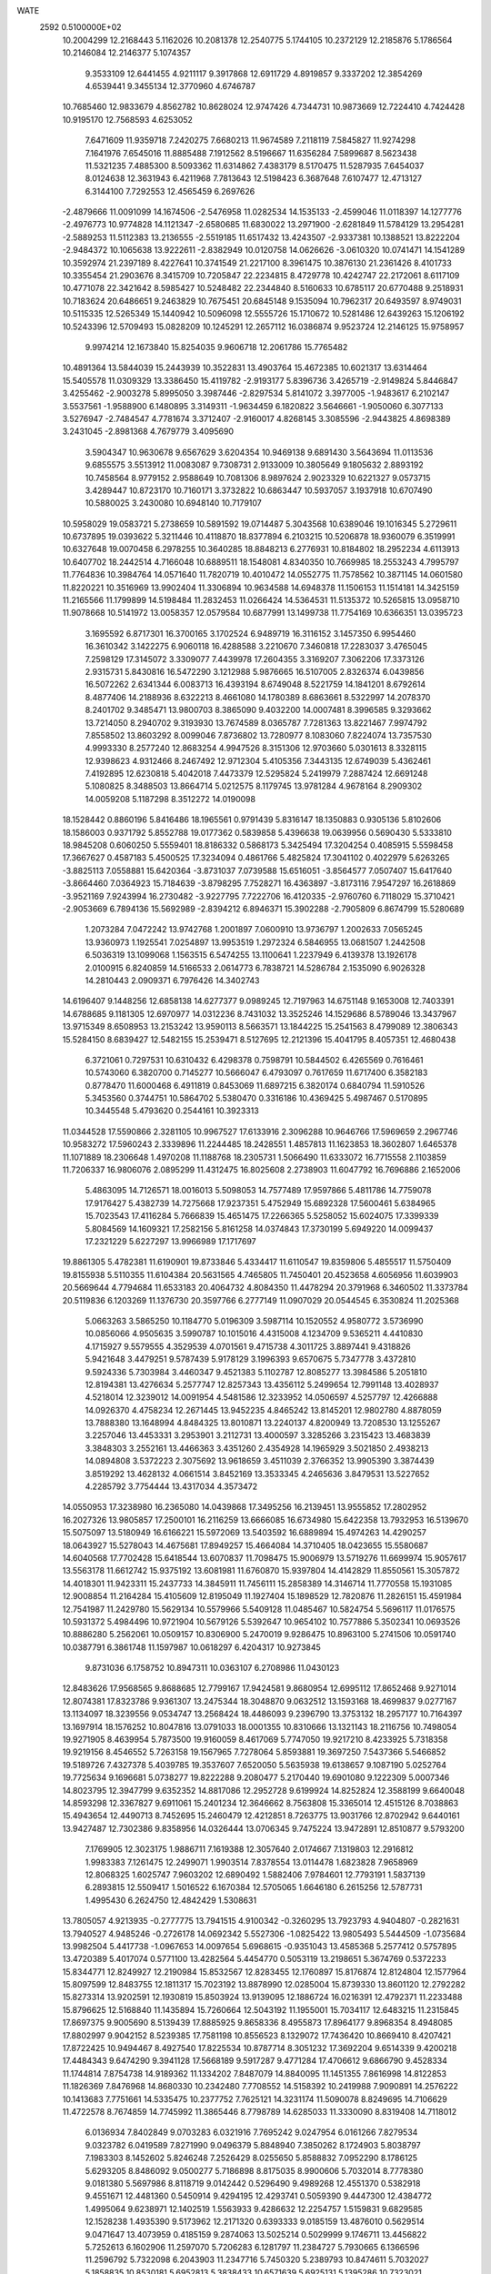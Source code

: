 WATE                                                                            
 2592  0.5100000E+02
  10.2004299  12.2168443   5.1162026  10.2081378  12.2540775   5.1744105
  10.2372129  12.2185876   5.1786564  10.2146084  12.2146377   5.1074357
   9.3533109  12.6441455   4.9211117   9.3917868  12.6911729   4.8919857
   9.3337202  12.3854269   4.6539441   9.3455134  12.3770960   4.6746787
  10.7685460  12.9833679   4.8562782  10.8628024  12.9747426   4.7344731
  10.9873669  12.7224410   4.7424428  10.9195170  12.7568593   4.6253052
   7.6471609  11.9359718   7.2420275   7.6680213  11.9674589   7.2118119
   7.5845827  11.9274298   7.1641976   7.6545016  11.8885488   7.1912562
   8.5196667  11.6356284   7.5899687   8.5623438  11.5321235   7.4885300
   8.5093362  11.6314862   7.4383179   8.5170475  11.5287935   7.6454037
   8.0124638  12.3631943   6.4211968   7.7813643  12.5198423   6.3687648
   7.6107477  12.4713127   6.3144100   7.7292553  12.4565459   6.2697626
  -2.4879666  11.0091099  14.1674506  -2.5476958  11.0282534  14.1535133
  -2.4599046  11.0118397  14.1277776  -2.4976773  10.9774828  14.1121347
  -2.6580685  11.6830022  13.2971900  -2.6281849  11.5784129  13.2954281
  -2.5889253  11.5112383  13.2136555  -2.5519185  11.6517432  13.4243507
  -2.9337381  10.1388521  13.8222204  -2.9484372  10.1065638  13.9222611
  -2.8382949  10.0120758  14.0626626  -3.0610320  10.0741471  14.1541289
  10.3592974  21.2397189   8.4227641  10.3741549  21.2217100   8.3961475
  10.3876130  21.2361426   8.4101733  10.3355454  21.2903676   8.3415709
  10.7205847  22.2234815   8.4729778  10.4242747  22.2172061   8.6117109
  10.4771078  22.3421642   8.5985427  10.5248482  22.2344840   8.5160633
  10.6785117  20.6770488   9.2518931  10.7183624  20.6486651   9.2463829
  10.7675451  20.6845148   9.1535094  10.7962317  20.6493597   8.9749031
  10.5115335  12.5265349  15.1440942  10.5096098  12.5555726  15.1710672
  10.5281486  12.6439263  15.1206192  10.5243396  12.5709493  15.0828209
  10.1245291  12.2657112  16.0386874   9.9523724  12.2146125  15.9758957
   9.9974214  12.1673840  15.8254035   9.9606718  12.2061786  15.7765482
  10.4891364  13.5844039  15.2443939  10.3522831  13.4903764  15.4672385
  10.6021317  13.6314464  15.5405578  11.0309329  13.3386450  15.4119782
  -2.9193177   5.8396736   3.4265719  -2.9149824   5.8446847   3.4255462
  -2.9003278   5.8995050   3.3987446  -2.8297534   5.8141072   3.3977005
  -1.9483617   6.2102147   3.5537561  -1.9588900   6.1480895   3.3149311
  -1.9634459   6.1820822   3.5646661  -1.9050060   6.3077133   3.5276947
  -2.7484547   4.7781674   3.3712407  -2.9160017   4.8268145   3.3085596
  -2.9443825   4.8698389   3.2431045  -2.8981368   4.7679779   3.4095690
   3.5904347  10.9630678   9.6567629   3.6204354  10.9469138   9.6891430
   3.5643694  11.0113536   9.6855575   3.5513912  11.0083087   9.7308731
   2.9133009  10.3805649   9.1805632   2.8893192  10.7458564   8.9779152
   2.9588649  10.7081306   8.9897624   2.9023329  10.6221327   9.0573715
   3.4289447  10.8723170  10.7160171   3.3732822  10.6863447  10.5937057
   3.1937918  10.6707490  10.5880025   3.2430080  10.6948140  10.7179107
  10.5958029  19.0583721   5.2738659  10.5891592  19.0714487   5.3043568
  10.6389046  19.1016345   5.2729611  10.6737895  19.0393622   5.3211446
  10.4118870  18.8377894   6.2103215  10.5206878  18.9360079   6.3519991
  10.6327648  19.0070458   6.2978255  10.3640285  18.8848213   6.2776931
  10.8184802  18.2952234   4.6113913  10.6407702  18.2442514   4.7166048
  10.6889511  18.1548081   4.8340350  10.7669985  18.2553243   4.7995797
  11.7764836  10.3984764  14.0571640  11.7820719  10.4010472  14.0552775
  11.7578562  10.3871145  14.0601580  11.8220221  10.3516969  13.9902404
  11.3306894  10.9634588  14.6948378  11.1506153  11.1514181  14.3425159
  11.2165566  11.1799899  14.5198484  11.2832453  11.0266424  14.5364531
  11.5135372  10.5265815  13.0958710  11.9078668  10.5141972  13.0058357
  12.0579584  10.6877991  13.1499738  11.7754169  10.6366351  13.0395723
   3.1695592   6.8717301  16.3700165   3.1702524   6.9489719  16.3116152
   3.1457350   6.9954460  16.3610342   3.1422275   6.9060118  16.4288588
   3.2210670   7.3460818  17.2283037   3.4765045   7.2598129  17.3145072
   3.3309077   7.4439978  17.2604355   3.3169207   7.3062206  17.3373126
   2.9315731   5.8430816  16.5472290   3.1212988   5.9876665  16.5107005
   2.8326374   6.0439856  16.5072262   2.6341344   6.0083713  16.4393194
   8.6749048   8.5221759  14.1841201   8.6792614   8.4877406  14.2188936
   8.6322213   8.4661080  14.1780389   8.6863661   8.5322997  14.2078370
   8.2401702   9.3485471  13.9800703   8.3865090   9.4032200  14.0007481
   8.3996585   9.3293662  13.7214050   8.2940702   9.3193930  13.7674589
   8.0365787   7.7281363  13.8221467   7.9974792   7.8558502  13.8603292
   8.0099046   7.8736802  13.7280977   8.1083060   7.8224074  13.7357530
   4.9993330   8.2577240  12.8683254   4.9947526   8.3151306  12.9703660
   5.0301613   8.3328115  12.9398623   4.9312466   8.2467492  12.9712304
   5.4105356   7.3443135  12.6749039   5.4362461   7.4192895  12.6230818
   5.4042018   7.4473379  12.5295824   5.2419979   7.2887424  12.6691248
   5.1080825   8.3488503  13.8664714   5.0212575   8.1179745  13.9781284
   4.9678164   8.2909302  14.0059208   5.1187298   8.3512272  14.0190098
  18.1528442   0.8860196   5.8416486  18.1965561   0.9791439   5.8316147
  18.1350883   0.9305136   5.8102606  18.1586003   0.9371792   5.8552788
  19.0177362   0.5839858   5.4396638  19.0639956   0.5690430   5.5333810
  18.9845208   0.6060250   5.5559401  18.8186332   0.5868173   5.3425494
  17.3204254   0.4085915   5.5598458  17.3667627   0.4587183   5.4500525
  17.3234094   0.4861766   5.4825824  17.3041102   0.4022979   5.6263265
  -3.8825113   7.0558881  15.6420364  -3.8731037   7.0739588  15.6516051
  -3.8564577   7.0507407  15.6417640  -3.8664460   7.0364923  15.7184639
  -3.8798295   7.7528271  16.4363897  -3.8173116   7.9547297  16.2618869
  -3.9521169   7.9243994  16.2730482  -3.9227795   7.7222706  16.4120335
  -2.9760760   6.7118029  15.3710421  -2.9053669   6.7894136  15.5692989
  -2.8394212   6.8946371  15.3902288  -2.7905809   6.8674799  15.5280689
   1.2073284   7.0472242  13.9742768   1.2001897   7.0600910  13.9736797
   1.2002633   7.0565245  13.9360973   1.1925541   7.0254897  13.9953519
   1.2972324   6.5846955  13.0681507   1.2442508   6.5036319  13.1099068
   1.1563515   6.5474255  13.1100641   1.2237949   6.4139378  13.1926178
   2.0100915   6.8240859  14.5166533   2.0614773   6.7838721  14.5286784
   2.1535090   6.9026328  14.2810443   2.0909371   6.7976426  14.3402743
  14.6196407   9.1448256  12.6858138  14.6277377   9.0989245  12.7197963
  14.6751148   9.1653008  12.7403391  14.6788685   9.1181305  12.6970977
  14.0312236   8.7431032  13.3525246  14.1529686   8.5789046  13.3437967
  13.9715349   8.6508953  13.2153242  13.9590113   8.5663571  13.1844225
  15.2541563   8.4799089  12.3806343  15.5284150   8.6839427  12.5482155
  15.2539471   8.5127695  12.2121396  15.4041795   8.4057351  12.4680438
   6.3721061   0.7297531  10.6310432   6.4298378   0.7598791  10.5844502
   6.4265569   0.7616461  10.5743060   6.3820700   0.7145277  10.5666047
   6.4793097   0.7617659  11.6717400   6.3582183   0.8778470  11.6000468
   6.4911819   0.8453069  11.6897215   6.3820174   0.6840794  11.5910526
   5.3453560   0.3744751  10.5864702   5.5380470   0.3316186  10.4369425
   5.4987467   0.5170895  10.3445548   5.4793620   0.2544161  10.3923313
  11.0344528  17.5590866   2.3281105  10.9967527  17.6133916   2.3096288
  10.9646766  17.5969659   2.2967746  10.9583272  17.5960243   2.3339896
  11.2244485  18.2428551   1.4857813  11.1623853  18.3602807   1.6465378
  11.1071889  18.2306648   1.4970208  11.1188768  18.2305731   1.5066490
  11.6333072  16.7715558   2.1103859  11.7206337  16.9806076   2.0895299
  11.4312475  16.8025608   2.2738903  11.6047792  16.7696886   2.1652006
   5.4863095  14.7126571  18.0016013   5.5098053  14.7577489  17.9597866
   5.4811786  14.7759078  17.9176427   5.4382739  14.7275668  17.9237351
   5.4752949  15.6892328  17.5600461   5.6384965  15.7023543  17.4116284
   5.7666839  15.4651475  17.2266365   5.5258052  15.6024075  17.3399339
   5.8084569  14.1609321  17.2582156   5.8161258  14.0374843  17.3730199
   5.6949220  14.0099437  17.2321229   5.6227297  13.9966989  17.1717697
  19.8861305   5.4782381  11.6190901  19.8733846   5.4334417  11.6110547
  19.8359806   5.4855517  11.5750409  19.8155938   5.5110355  11.6104384
  20.5631565   4.7465805  11.7450401  20.4523658   4.6056956  11.6039903
  20.5669644   4.7794684  11.6533183  20.4064732   4.8084350  11.4478294
  20.3791968   6.3460502  11.3373784  20.5119836   6.1203269  11.1376730
  20.3597766   6.2777149  11.0907029  20.0544545   6.3530824  11.2025368
   5.0663263   3.5865250  10.1184770   5.0196309   3.5987114  10.1520552
   4.9580772   3.5736990  10.0856066   4.9505635   3.5990787  10.1015016
   4.4315008   4.1234709   9.5365211   4.4410830   4.1715927   9.5579555
   4.3529539   4.0701561   9.4715738   4.3011725   3.8897441   9.4318826
   5.9421648   3.4479251   9.5787439   5.9178129   3.1996393   9.6570675
   5.7347778   3.4372810   9.5924336   5.7303984   3.4460347   9.4521383
   5.1102787  12.8085277  13.3984586   5.2051810  12.8194381  13.4276634
   5.2577747  12.8257343  13.4356112   5.2499654  12.7991148  13.4028937
   4.5218014  12.3239012  14.0091954   4.5481586  12.3233952  14.0506597
   4.5257797  12.4266888  14.0926370   4.4758234  12.2671445  13.9452235
   4.8465242  13.8145201  12.9802780   4.8878059  13.7888380  13.1648994
   4.8484325  13.8010871  13.2240137   4.8200949  13.7208530  13.1255267
   3.2257046  13.4453331   3.2953901   3.2112731  13.4000597   3.3285266
   3.2315423  13.4683839   3.3848303   3.2552161  13.4466363   3.4351260
   2.4354928  14.1965929   3.5021850   2.4938213  14.0894808   3.5372223
   2.3075692  13.9618659   3.4511039   2.3766352  13.9905390   3.3874439
   3.8519292  13.4628132   4.0661514   3.8452169  13.3533345   4.2465636
   3.8479531  13.5227652   4.2285792   3.7754444  13.4317034   4.3573472
  14.0550953  17.3238980  16.2365080  14.0439868  17.3495256  16.2139451
  13.9555852  17.2802952  16.2027326  13.9805857  17.2500101  16.2116259
  13.6666085  16.6734980  15.6422358  13.7932953  16.5139670  15.5075097
  13.5180949  16.6166221  15.5972069  13.5403592  16.6889894  15.4974263
  14.4290257  18.0643927  15.5278043  14.4675681  17.8949257  15.4664084
  14.3710405  18.0423655  15.5580687  14.6040568  17.7702428  15.6418544
  13.6070837  11.7098475  15.9006979  13.5719276  11.6699974  15.9057617
  13.5563178  11.6612742  15.9375192  13.6081981  11.6760870  15.9397804
  14.4142829  11.8550561  15.3057872  14.4018301  11.9423311  15.2437733
  14.3845911  11.7456111  15.2858389  14.3146714  11.7770558  15.1931085
  12.9008854  11.2164284  15.4105609  12.8195049  11.1927404  15.1898529
  12.7820876  11.2826151  15.4591984  12.7541987  11.2429780  15.5629134
  10.5579966   5.5409128  11.0485467  10.5824754   5.5696117  11.0176575
  10.5931372   5.4984496  10.9721904  10.5679126   5.5392647  10.9654102
  10.7577886   5.3502341  10.0693526  10.8886280   5.2562061  10.0509157
  10.8306900   5.2470019   9.9286475  10.8963100   5.2741506  10.0591740
  10.0387791   6.3861748  11.1597987  10.0618297   6.4204317  10.9273845
   9.8731036   6.1758752  10.8947311  10.0363107   6.2708986  11.0430123
  12.8483626  17.9568565   9.8688685  12.7799167  17.9424581   9.8680954
  12.6995112  17.8652468   9.9271014  12.8074381  17.8323786   9.9361307
  13.2475344  18.3048870   9.0632512  13.1593168  18.4699837   9.0277167
  13.1134097  18.3239556   9.0534747  13.2568424  18.4486093   9.2396790
  13.3753132  18.2957177  10.7164397  13.1697914  18.1576252  10.8047816
  13.0791033  18.0001355  10.8310666  13.1321143  18.2116756  10.7498054
  19.9271905   8.4639954   5.7873500  19.9160059   8.4617069   5.7747050
  19.9217210   8.4233925   5.7318358  19.9219156   8.4546552   5.7263158
  19.1567965   7.7278064   5.8593881  19.3697250   7.5437366   5.5466852
  19.5189726   7.4327378   5.4039785  19.3537607   7.6520050   5.5635938
  19.6138657   9.1087190   5.0252764  19.7725634   9.1696681   5.0738277
  19.8222288   9.2080477   5.2170440  19.6901080   9.1222309   5.0007346
  14.8023795  12.3947799   9.6352352  14.8817086  12.2952728   9.6199924
  14.8252824  12.3588199   9.6640048  14.8593298  12.3367827   9.6911061
  15.2401234  12.3646662   8.7563808  15.3365014  12.4515126   8.7038863
  15.4943654  12.4490713   8.7452695  15.2460479  12.4212851   8.7263775
  13.9031766  12.8702942   9.6440161  13.9427487  12.7302386   9.8358956
  14.0326444  13.0706345   9.7475224  13.9472891  12.8510877   9.5793200
   7.1769905  12.3023175   1.9886711   7.1619388  12.3057640   2.0174667
   7.1319803  12.2916812   1.9983383   7.1261475  12.2499071   1.9903514
   7.8378554  13.0114478   1.6823828   7.9658969  12.8068325   1.6025747
   7.9603202  12.6890492   1.5882406   7.9784601  12.7793191   1.5837139
   6.2893815  12.5509417   1.5016522   6.1670384  12.5705065   1.6646180
   6.2615256  12.5787731   1.4995430   6.2624750  12.4842429   1.5308631
  13.7805057   4.9213935  -0.2777775  13.7941515   4.9100342  -0.3260295
  13.7923793   4.9404807  -0.2821631  13.7940527   4.9485246  -0.2726178
  14.0692342   5.5527306  -1.0825422  13.9805493   5.5444509  -1.0735684
  13.9982504   5.4417738  -1.0967653  14.0097654   5.6968615  -0.9351043
  13.4585368   5.2577412   0.5757895  13.4720389   5.4017074   0.5771100
  13.4282564   5.4454770   0.5053119  13.2198651   5.3674769   0.5372233
  15.8344771  12.8249927  12.2190984  15.8532567  12.8283455  12.1760897
  15.8176874  12.8124804  12.1577964  15.8097599  12.8483755  12.1811317
  15.7023192  13.8878990  12.0285004  15.8739330  13.8601120  12.2792282
  15.8273314  13.9202591  12.1930819  15.8503924  13.9139095  12.1886724
  16.0216391  12.4792371  11.2233488  15.8796625  12.5168840  11.1435894
  15.7260664  12.5043192  11.1955001  15.7034117  12.6483215  11.2315845
  17.8697375   9.9005690   8.5139439  17.8885925   9.8658336   8.4955873
  17.8964177   9.8968354   8.4948085  17.8802997   9.9042152   8.5239385
  17.7581198  10.8556523   8.1329072  17.7436420  10.8669410   8.4207421
  17.8722425  10.9494467   8.4927540  17.8225534  10.8787714   8.3051232
  17.3692204   9.6514339   9.4200218  17.4484343   9.6474290   9.3941128
  17.5668189   9.5917287   9.4771284  17.4706612   9.6866790   9.4528334
  11.1744814   7.8754738  14.9189362  11.1334202   7.8487079  14.8840095
  11.1451355   7.8616998  14.8122853  11.1826369   7.8476968  14.8680330
  10.2342480   7.7708552  14.5158392  10.2419988   7.9090891  14.2576222
  10.1413683   7.7751661  14.5335475  10.2377752   7.7625121  14.3231174
  11.5090078   8.8249695  14.7106629  11.4722578   8.7674859  14.7745992
  11.3865446   8.7798789  14.6285033  11.3330090   8.8319408  14.7118012
   6.0136934   7.8402849   9.0703283   6.0321916   7.7695242   9.0247954
   6.0161266   7.8279534   9.0323782   6.0419589   7.8271990   9.0496379
   5.8848940   7.3850262   8.1724903   5.8038797   7.1983303   8.1452602
   5.8246248   7.2526429   8.0255650   5.8588832   7.0952290   8.1786125
   5.6293205   8.8486092   9.0500277   5.7186898   8.8175035   8.9900606
   5.7032014   8.7778380   9.0181380   5.5697986   8.8118719   9.0142442
   0.5296490   9.4989268  12.4551370   0.5382918   9.4551671  12.4481360
   0.5450914   9.4294195  12.4293741   0.5059390   9.4447300  12.4384772
   1.4995064   9.6238971  12.1402519   1.5563933   9.4286632  12.2254757
   1.5159831   9.6829585  12.1528238   1.4935390   9.5173962  12.2171320
   0.6393333   9.0185159  13.4876010   0.5629514   9.0471647  13.4073959
   0.4185159   9.2874063  13.5025214   0.5029999   9.1746711  13.4456822
   5.7252613   6.1602906  11.2597070   5.7206283   6.1281797  11.2384727
   5.7930665   6.1366596  11.2596792   5.7322098   6.2043903  11.2347716
   5.7450320   5.2389793  10.8474611   5.7032027   5.1858835  10.8530181
   5.6952813   5.3838433  10.6571639   5.6925131   5.1395286  10.7323021
   6.0404035   6.8979967  10.5768074   6.0393295   6.8354142  10.4729989
   5.8234944   6.7969708  10.4867406   5.9933646   6.7108539  10.4036966
  16.0897080  17.0773374   9.4842647  16.1204149  17.0967602   9.4849566
  16.1207172  17.0602719   9.5167504  16.1070628  17.0781924   9.5327551
  15.3974732  17.3475899   8.7704893  15.4560886  17.3797185   8.7210581
  15.4935862  17.5782818   8.9042961  15.4760376  17.5006817   8.9152056
  17.0049604  16.8690976   9.1643587  16.9924013  16.7343677   8.9626905
  16.9626970  16.8249707   9.0248919  16.9861168  16.7498974   9.0611531
  -0.1856379   9.5322695  15.3286745  -0.2356608   9.5020617  15.4130489
  -0.1508850   9.5481997  15.3171367  -0.1419262   9.5634959  15.2550591
  -0.8202379  10.2973708  15.4737547  -0.8474944  10.3133919  15.7371295
  -0.7044594  10.4746483  15.4879584  -0.8325136  10.1981033  15.5651351
  -0.8563003   8.9043829  15.7814122  -0.5872243   8.6064885  15.8175356
  -0.6763448   8.6510761  15.5234318  -0.5654634   8.6762950  15.6842365
  17.4572210   3.2919666  -2.1210804  17.4227249   3.2422669  -2.1013268
  17.4331949   3.2973157  -1.9954095  17.4144398   3.3073038  -1.9993617
  17.6546618   3.6039828  -1.2344447  17.4298074   3.7458465  -1.1881334
  17.4168587   3.6795880  -1.0421458  17.3798089   3.6055168  -0.9931698
  16.6771213   2.7033737  -1.9200812  16.6144303   2.6110393  -2.1803710
  16.6667548   2.4899998  -2.1591735  16.5734822   2.6797579  -2.1857317
   2.5690702   7.2502006  10.1169899   2.6627991   7.2038240  10.0794265
   2.6312327   7.3204120  10.0538815   2.6569803   7.2801899   9.9949797
   3.4662448   7.4037194  10.4832440   3.5072174   7.4693665  10.3356797
   3.6290974   7.6212934  10.3511143   3.5652075   7.6666901  10.3616583
   2.3415266   8.1807664   9.7555947   2.3151781   8.1274732   9.7975542
   2.0987044   8.0569513   9.7995305   2.1351316   8.0627734   9.6709564
  12.1034787  14.2490708   2.0497833  12.1403639  14.2634620   2.1516585
  12.1884716  14.2310963   2.0582751  12.1851927  14.2144945   2.0580395
  11.9254297  13.3192283   2.5326845  12.0929099  13.3678427   2.7371289
  12.4040055  13.4750700   2.6987247  12.5003752  13.3258087   2.6122755
  12.5079985  14.0676073   1.1428084  12.4187243  13.9977974   1.2040323
  12.3175846  14.0619256   1.0893676  12.3878766  14.1214150   1.0234354
   2.6161221  16.6284223  15.7558237   2.6119898  16.6802697  15.7344557
   2.5494244  16.6850624  15.7421408   2.5638813  16.6616991  15.7590327
   1.7475168  17.0964392  15.4350715   1.7353403  17.2474114  15.5121371
   1.6541542  17.1389681  15.3956811   1.7766410  17.1700147  15.4600253
   2.3478747  15.9894652  16.5555928   2.3896819  15.9419612  16.4266046
   2.3413459  15.9173806  16.3901493   2.3398791  15.9426505  16.2838285
  18.6034411   6.4021503   1.9197331  18.6215566   6.4408489   1.9408516
  18.6412470   6.4744543   1.9577396  18.6448870   6.4165247   1.9502719
  18.9634122   5.9117798   2.7514869  18.8851568   6.2094908   2.7913345
  19.0130771   6.1936766   2.8607883  18.9111761   6.2680854   2.8809127
  19.0932190   7.3345895   1.6444676  19.2796256   7.1603870   1.5227615
  19.2942176   7.0072768   1.3773817  19.3411081   7.0493495   1.4918549
   3.2386374  11.0872441   4.6241492   3.2033913  11.0592028   4.6416809
   3.2881269  11.0104651   4.6316618   3.3878032  11.0238646   4.5787235
   4.1546066  10.7526344   4.8284092   4.0944086  10.9071508   4.8486940
   4.1718883  10.6678309   5.0289133   4.3454859  10.6125792   4.9135072
   3.2286995  11.7604013   3.8715998   3.3030709  11.6597844   3.8185650
   3.4703099  11.6780667   3.9337329   3.3368001  11.4207812   3.6655261
  20.1762843  17.6030502  23.3722038  20.2132196  17.6026916  23.4585996
  20.1563777  17.5462287  23.4788338  20.1569204  17.5801378  23.4006369
  20.2636525  18.3871451  22.7511787  20.6075962  18.2636874  22.7943109
  20.4484595  18.2519156  22.7868558  20.4241405  18.4644976  22.8412678
  20.0209802  16.8613734  22.8285789  20.1082078  16.7059696  22.9492633
  19.7091140  16.8206511  22.9772216  19.8735718  16.9004744  22.7007590
  -1.7258867  11.8785371  16.6547876  -1.7101567  11.8937897  16.6235002
  -1.7260482  11.9192976  16.6118344  -1.7000653  11.8350881  16.6167686
  -0.9755117  12.6536968  16.6773544  -1.0944627  12.7683510  16.5942929
  -1.3085766  12.8522492  16.6756015  -1.2406103  12.6853053  16.7926944
  -2.0417965  11.6065029  15.7589644  -2.1494984  11.7316185  15.7117205
  -2.0256760  11.7343129  15.6452946  -1.9035439  11.6730548  15.6245504
  -1.8003822   8.3766000  11.3290892  -1.8401693   8.4205936  11.3278437
  -1.8267642   8.3512938  11.3438716  -1.8167780   8.3696354  11.3057071
  -0.8031572   8.7478607  11.3659404  -0.8192771   8.6200933  11.4857470
  -0.9159168   8.8212904  11.6561693  -0.8548998   8.7572667  11.3968355
  -1.7671214   7.5904879  10.7230211  -1.8008362   7.4191806  10.7782371
  -1.6312911   7.4132376  10.9584806  -1.8605899   7.5130336  10.8451843
  12.6208739  13.1440364  17.9990135  12.6658690  13.1468516  18.0139337
  12.6232075  13.1825351  18.0574661  12.6488074  13.1314833  18.0562104
  12.7317337  12.5644652  18.8600185  12.6920690  12.4460872  18.7352700
  12.8714581  12.3582610  18.6837288  12.8631963  12.4254850  18.8207935
  12.9015235  12.3887399  17.3747710  12.7135219  12.5312422  17.3002580
  12.7461984  12.6443304  17.1848275  12.7764128  12.6316275  17.2536482
  10.8707922  20.5016999  14.3000839  10.8583815  20.4915772  14.2776056
  10.8181962  20.4649130  14.2523208  10.8771846  20.4694333  14.3181786
  11.8006461  20.4488005  14.2097733  11.8302453  20.4439575  14.1458992
  11.7258941  20.3916057  14.2179079  11.9333210  20.4729017  14.0684074
  10.5680781  21.4033629  14.1812927  10.4899266  21.3528132  14.1390928
  10.5245605  21.3777157  13.9380778  10.3784891  21.2188598  14.0964131
  15.6666720  21.9076474   3.5942778  15.7280477  21.9053176   3.6141919
  15.6312528  21.8587674   3.5770803  15.6311139  21.8417386   3.5921094
  15.7359241  21.7616380   2.6123014  15.6980349  21.6744349   2.5555411
  15.8105246  21.7860581   2.5174377  15.8591365  21.7109353   2.5291696
  15.7172181  20.9908954   3.9295864  15.7596763  21.0521244   4.2271267
  15.6040863  21.0436398   4.1294536  15.9025994  20.9965243   4.1326369
  10.7557712  19.6997449  10.6253957  10.7668267  19.7512536  10.5722526
  10.7019525  19.7202682  10.6667557  10.7968567  19.7585149  10.6386505
  11.5639446  18.9619059  10.6002929  11.4685460  19.0258900  10.4114100
  11.5251490  19.2713263  10.6077875  11.4796178  19.0545199  10.8713435
  10.0011356  19.6004059  11.2300756  10.2708942  19.5505940  11.5148043
  10.0499837  19.5091961  11.4073010  10.0175873  19.5850065  11.3175265
  13.2637288  21.0319403  -0.9787825  13.2412458  21.0352097  -0.9231950
  13.1937561  21.0734111  -0.9031726  13.2050106  21.0446817  -0.9969202
  13.0314142  21.1677713  -1.9429398  13.2332376  21.1922114  -1.8643293
  13.2539999  21.1529822  -1.9382099  12.8656116  21.4343444  -1.8522888
  13.4623579  21.9744986  -0.4949015  13.3050595  22.0822759  -0.5353270
  13.4057817  22.1243481  -0.6492428  13.3060040  21.8885525  -0.4744088
   9.0860683  14.2657341   2.4769552   9.0815853  14.3104454   2.4255113
   9.1237824  14.2234011   2.4106524   9.1200728  14.2642945   2.5019344
  10.0973432  14.4127042   2.6469944  10.2009622  14.3752916   2.4260766
  10.1922447  14.3158402   2.3974273  10.0423858  14.1794201   2.5675324
   8.9285098  14.5880007   1.4867947   8.8708899  14.5974578   1.4173998
   9.0569201  14.8033917   1.6255995   8.8192519  14.6926787   1.5648870
  24.3516157   9.8489027  24.5306824  24.3154974   9.8622253  24.5180178
  24.3758510   9.7792554  24.5830108  24.3584963   9.8182897  24.5880354
  24.8843045  10.2541629  25.1881187  25.0555348  10.2756526  25.1534628
  24.7825613  10.2648484  25.2475991  24.7651230  10.2699333  25.3781716
  24.9742553   9.3038925  23.9382150  25.1114962   9.4210325  23.8950177
  24.9920540   9.3049921  23.8588010  25.0563478   9.4515433  23.9330908
   0.2050822  15.6605312  10.9783766   0.1707178  15.7022006  10.9483331
   0.1621499  15.6190147  10.9651346   0.1941442  15.6336922  10.9014248
  -0.0204470  16.2358433  10.1541293   0.1621031  16.2986289  10.0309601
   0.5561908  16.0931391  10.0489280   0.3306270  16.3194381  10.1677367
   0.7308315  14.8266321  10.7342640   0.6802514  14.8901911  10.7465958
   0.5135501  14.7329978  11.0873500   0.7994239  14.7997932  10.9112842
   3.8878183   1.0859399   7.6083034   3.8993161   1.1011034   7.6212970
   3.8809966   1.1557422   7.6347443   3.9158828   1.1158498   7.5823687
   3.7998360   0.1028288   7.3023843   3.5722885   0.2052132   7.2411526
   3.6436413   0.1472736   7.4314280   3.6731489   0.1355461   7.3435925
   4.6048401   1.5608995   6.9674475   4.4951857   1.4469622   6.8422917
   4.4937899   1.5535076   6.9240422   4.5548299   1.4425599   6.9788315
   6.5706216   0.2354878  13.2631705   6.6177085   0.2358864  13.2158790
   6.6026376   0.2289071  13.2109736   6.5988177   0.2271136  13.1983547
   6.6017744   1.0659065  13.8411351   6.5770035   0.8795016  14.0770718
   6.5339025   0.9831968  13.9401038   6.6284162   1.0299966  13.8909878
   5.6488641  -0.0822437  13.3746685   5.6308400  -0.0053706  13.1986461
   5.6053313  -0.2207723  13.1959828   5.6430382  -0.1262532  13.1881445
   8.1724249   7.9990226  16.7458243   8.0808909   7.9811342  16.7020754
   8.0907250   8.0812158  16.6575024   8.0418340   8.0601889  16.6898591
   8.5315827   8.4428032  15.9021527   8.4884848   8.2177748  15.7976009
   8.4043238   8.2088073  15.7278538   8.5464570   8.3628163  15.9193048
   8.9630629   7.4975190  17.2473782   8.9857887   7.6270221  17.2638959
   8.7325281   7.5136282  17.3204170   8.7992933   7.7886655  17.2482936
  13.4032063   6.5000565  21.0582582  13.3772128   6.5380308  21.0793339
  13.3794147   6.5500968  21.0586829  13.4117580   6.4348381  21.0931482
  12.6857234   5.9622790  21.7082560  12.6802032   6.2415894  21.7491230
  12.7427630   6.1835661  21.7352221  12.6198180   6.0294190  21.6309838
  14.3250941   6.2390192  21.5326426  14.2571554   5.9547054  21.2376399
  14.2690341   5.9595307  21.2523319  14.2827520   5.9833802  21.6801708
   7.3625194   2.4198043   8.9021362   7.3558808   2.3435695   8.8241951
   7.3069013   2.3252885   8.8011681   7.3622963   2.3117925   8.8887922
   8.3619244   2.4583215   9.1113289   8.3612682   2.5107615   9.0324969
   8.2443932   2.6593548   9.0899146   8.2977172   2.6064377   9.1450521
   6.8615965   1.7785925   9.6017685   7.0631667   1.5778769   9.4249649
   6.7751266   1.7716672   9.3681807   6.8165531   1.7684012   9.4676658
  10.9980538   5.0910079   8.5057035  11.0404296   5.0811187   8.5442548
  11.0614771   5.0376126   8.5642202  11.0106411   5.0764017   8.5849016
  11.7383079   5.3854064   7.8319562  11.8425925   5.4220262   7.9547591
  11.8919453   5.3015998   7.9327550  11.7474236   5.5866314   8.0150162
  10.0759223   5.3482701   8.1382526  10.1627084   5.5916336   8.2213786
  10.1803349   5.4805598   8.3034293  10.1702415   5.5853415   8.2110327
  -2.0019806   7.7448805   7.2846904  -1.9882889   7.7670063   7.2826701
  -1.9685634   7.7658071   7.3365648  -2.0287033   7.6909493   7.3357013
  -1.6802630   8.6243612   7.6623501  -1.6042000   8.6804119   7.4735672
  -1.5399749   8.6027865   7.5996758  -1.5664485   8.6490357   7.4347052
  -3.0302499   7.8081775   7.4098628  -2.9220177   7.8350911   7.3549175
  -3.0206995   7.8071071   7.1224250  -3.0622883   7.6462736   7.2765955
   9.3197762   8.2853540   6.2577605   9.3801096   8.3029522   6.2266914
   9.3608475   8.3503033   6.1989542   9.3686289   8.2721985   6.2945626
   8.7630160   8.6525209   5.4943384   8.7878383   8.8028287   5.4480616
   8.7099685   8.7360739   5.4823643   8.6760737   8.6135517   5.5331848
   9.7774028   9.1598315   6.6695761   9.5991104   9.0820589   6.6536044
   9.5956381   9.1003242   6.8740980   9.7449573   9.1347471   6.7404267
   5.1240477   4.7510486  15.1540371   5.0853704   4.7273532  15.1494515
   4.9935182   4.7493887  15.1402090   5.0486984   4.7318781  15.1694817
   5.4612214   3.8838518  14.9801307   5.1572371   3.7731503  14.7919204
   5.3095726   3.8041054  14.9643054   5.4648203   3.8929553  14.7445515
   4.3072412   4.3797211  15.7773321   4.2158230   4.6206191  15.5792488
   4.0572639   4.6085584  15.5554327   4.2046909   4.4593037  15.7124497
   7.5553239  -0.5883564   5.8191931   7.5377501  -0.5861025   5.8203677
   7.6023332  -0.6105081   5.8419715   7.6215691  -0.5916044   5.8384175
   8.0373981  -0.7424540   4.8912300   8.2150606  -0.6022748   5.0509234
   8.0067167  -0.7914303   5.0187552   8.0453318  -0.6762823   4.9027411
   8.1994545  -0.5777498   6.5654559   8.0881225  -0.4127168   6.6490870
   8.2751060  -0.3766546   6.5098745   8.3332451  -0.4010483   6.5531959
   3.8816885   0.0949148  10.1501703   3.9157868   0.0182626  10.1542075
   3.9263837   0.1703311  10.0600671   3.9110799   0.1352959  10.1117075
   3.8070322   0.6148541   9.2600982   3.9080141   0.8030727   9.5581775
   3.8079085   0.7321922   9.2364234   3.6073693   0.4533352   9.2385884
   3.0976116  -0.0407869  10.6021340   3.1060186   0.2242157  10.7524321
   3.1439285   0.2782136  10.8213424   3.0556644   0.2526322  10.7578922
   5.5744304  11.0140641  15.9605643   5.4641682  10.9910415  15.9760034
   5.5208918  10.9058901  15.9413035   5.5056164  10.9990616  15.9535992
   4.4793140  11.1412082  15.6266337   4.6343142  10.8867461  15.4416991
   4.6579351  11.0682753  15.4155468   4.6849592  10.8755345  15.4012614
   5.9357605  10.0628567  15.9458312   5.6937026  10.0522738  16.0725667
   5.7208133   9.9082541  16.1513877   5.9013391  10.1505626  16.0784684
   2.2960004   2.6658247   9.2208128   2.2669626   2.6926737   9.1538239
   2.2484935   2.6845213   9.1700582   2.2979246   2.6350798   9.2256465
   2.6904241   3.4717110   9.4567312   2.5929408   3.6928800   9.2916920
   2.5930112   3.5209600   9.3959234   2.6700891   3.6063474   9.2322104
   3.0064595   2.3657154   8.5498772   3.0064433   2.3433117   8.5823592
   2.8819353   2.1994538   8.5304781   2.9998798   2.2252881   8.7840834
   2.0787069   9.8671854  -2.0563369   2.1315406   9.8778610  -2.0511357
   2.0870969   9.9187952  -2.0603270   2.0757658   9.8844281  -2.0605162
   1.5710673   9.4287731  -2.7797524   1.3344716   9.5013672  -2.5666711
   1.3630260   9.4682046  -2.6866629   1.3804297   9.4277402  -2.7073430
   2.8080917   9.2655441  -1.6348530   2.8639213   9.3466035  -1.5306857
   2.8506817   9.3534253  -1.6700857   2.8766946   9.4763185  -1.5851504
  10.3893973  12.0305201  11.5447111  10.3241627  12.0371328  11.4822471
  10.3629293  12.0651479  11.4812897  10.4084145  12.1034076  11.5154603
   9.8413728  11.2470418  11.3084941   9.7041553  11.2388445  11.1492578
   9.9814256  11.1613153  11.3074857   9.9726435  11.1743698  11.3920922
   9.8700918  12.7983125  11.9872814   9.9522136  12.7475191  12.0392300
   9.8944159  12.7511594  12.0822227   9.9034924  12.6458504  12.2142639
   7.0829146   5.8537791  13.5338832   7.0836432   5.8958425  13.5408280
   7.1398786   5.8945995  13.5088384   7.1182372   5.8985771  13.4822729
   6.4769936   5.3549141  14.2037585   6.5751152   5.2706966  14.0939075
   6.6158141   5.2780909  14.2136838   6.3811075   5.4592253  14.1402835
   6.7328867   6.2245569  12.6259432   6.8300289   6.1101154  12.6264719
   6.6284704   6.1024932  12.6559996   6.6101198   6.2148380  12.6630148
  -0.9638141   6.4578858   5.2769874  -0.9354806   6.4910491   5.3550013
  -0.8362377   6.4927041   5.3472135  -0.9334981   6.4862996   5.2979510
  -1.4684293   6.9823992   6.0214621  -1.3988796   6.8808036   6.1954679
  -1.3419460   6.7959834   6.1253450  -1.1747247   6.9531729   6.1445315
  -0.8517130   5.5385675   5.6517594  -0.9347941   5.4628926   5.5948509
  -0.6670524   5.5980169   5.6299846  -0.5614114   5.5560381   5.5811426
   7.5403763   8.4839920   4.0127391   7.5403014   8.5087714   3.9888960
   7.5573093   8.4604269   4.0274112   7.5470462   8.4588817   4.0366049
   7.8167592   8.8664834   3.1170467   7.7752112   9.0031812   3.1867488
   7.7450720   9.0634054   3.1954725   7.6661242   8.9731413   3.2377130
   7.6900981   7.4316678   3.6018512   7.6408937   7.4320454   3.9036893
   7.5961149   7.4282415   3.8255438   7.6500124   7.5016678   3.6328251
  10.3555086   4.5279244  15.9766959  10.3917981   4.5249549  15.9029327
  10.4041517   4.4782601  15.9553751  10.4019018   4.4644093  15.9985191
  10.2799493   4.5671526  14.9511904  10.0629282   4.5638415  14.9410874
  10.1276306   4.6001932  14.9311290  10.2908630   4.4735995  14.9590028
  11.1504966   4.0192135  15.9987950  11.3402223   4.0628942  16.0756021
  11.2934124   4.3686791  16.1468963  11.2416343   4.0845806  16.2515697
   5.7864640   5.4094720   1.6728724   5.7735137   5.4005943   1.6587445
   5.7721116   5.3825031   1.6810291   5.8029499   5.3601592   1.6393610
   5.2779788   6.2778094   2.0490394   5.2700172   6.1483633   2.1179439
   5.0857962   6.0195260   2.0674962   5.1179902   5.9337272   2.2371100
   5.7250780   5.6581233   0.7298170   6.0721958   5.7824760   0.7980558
   6.1965990   5.8330824   0.9076667   5.9048429   5.7993366   0.8154919
  16.1905600   2.6581618  11.9122740  16.1610951   2.6309851  11.9341658
  16.1850919   2.6759902  11.9184074  16.2139617   2.6765552  11.9005989
  15.2098602   2.5618852  11.7676110  15.1367935   2.3437379  12.0695343
  15.2547400   2.4563037  11.7933309  15.2474748   2.5216877  11.8094127
  16.5470656   1.9746671  11.2255790  16.5493676   1.8058354  11.2217823
  16.6705346   1.8805516  11.3749741  16.6403788   1.9650604  11.2369655
  -0.9598114  25.3728334  15.5989954  -0.9992848  25.3325226  15.6235284
  -0.9296790  25.3137796  15.6303163  -0.9438068  25.3174680  15.6929285
  -0.4904795  25.2440530  14.7660828  -0.0438987  25.4557183  14.8924024
  -0.1453436  25.2812118  14.9548703  -0.2011142  25.3617812  14.8398997
  -0.6664770  24.6284780  16.2613281  -0.5443867  24.9263519  16.4543989
  -0.7042735  24.6210161  16.2955349  -0.7661266  24.5209544  16.2089990
   7.1277035  10.0923755  12.3219800   7.1407764  10.1425863  12.4096992
   7.1289719  10.1431786  12.3938584   7.0550920  10.1288490  12.3593094
   6.1984751   9.8178375  12.7022625   6.1915211   9.9195153  12.8479361
   6.2539638   9.8449941  12.8167114   6.1814131   9.7860182  12.7298754
   7.4455084  10.8024490  12.9231337   7.4420347  11.0091700  12.9921257
   7.3692418  11.0168283  12.9970400   7.1553475  10.9208882  12.9438386
  -0.7949491   3.6118157   6.2374183  -0.7834439   3.6231287   6.1946817
  -0.7621011   3.6520681   6.2297687  -0.7659285   3.6529530   6.2307168
  -0.6141819   2.5600620   6.1443012  -0.6234232   2.6300197   6.0940185
  -0.6746030   2.6470238   6.3357396  -0.8280489   2.6498674   6.2330878
  -1.0164444   3.9881951   7.1248224  -0.7488202   3.9881836   7.0985643
  -0.9983893   3.9293633   7.1402598  -0.8754962   3.8863239   7.1006431
   3.8914780   7.9651464  18.7740996   3.8812678   7.9022587  18.7840312
   3.9031257   7.9873927  18.8236936   3.9037264   7.9079102  18.8185397
   3.7702451   7.3963076  19.5919670   3.7362957   7.2885720  19.5933832
   3.6328780   7.2235621  19.5096239   3.6759647   7.3977349  19.7523810
   4.9056417   8.2514782  18.9085479   4.8047178   8.3333876  18.8426283
   4.8244023   8.3424103  18.9331323   4.9210097   8.2700514  18.9095993
   3.8494390   7.7455877   5.4118072   3.8281217   7.8226220   5.4164453
   3.8406348   7.8238321   5.3955436   3.8837066   7.8002308   5.3887501
   2.8798554   7.7036480   5.5601827   2.7997880   7.7206632   5.7018770
   2.7773092   8.0201998   5.4554354   2.7454601   7.7595246   5.3151055
   4.3411611   8.6884070   5.5644249   4.2295037   8.7300340   5.4751345
   4.3588356   8.6403171   5.7467239   4.3272167   8.7243163   5.7517047
  18.8763881  12.2093442  12.1896963  18.9216454  12.1600348  12.2209895
  18.9233532  12.1718981  12.2392675  18.9202479  12.2223946  12.1593623
  19.2041569  11.2096917  12.2813266  19.2695501  11.1803074  12.3872203
  19.0143406  11.1594159  12.3170117  19.3228611  11.3250702  12.4810710
  17.9568256  12.0568374  12.4439194  17.9207240  12.1222485  12.5687518
  17.8975039  11.9944491  12.4412088  17.9148756  11.9929091  12.5300225
   7.5901997   2.6875062  -0.6331992   7.5731613   2.7094973  -0.6331379
   7.5551060   2.7693175  -0.6289695   7.5510510   2.7071790  -0.6080864
   7.0062607   3.6623465  -0.4028320   7.2731683   3.6779029  -0.5709705
   7.1522541   3.6472483  -0.2970209   7.1871372   3.6636657  -0.4870526
   7.4806595   2.0786580   0.1018157   7.3185205   2.0026447   0.1215512
   7.2524436   2.0805781   0.1372494   7.3186176   2.1739095   0.2167986
  15.2175416  15.5669087  11.7035170  15.2472434  15.6140048  11.6795431
  15.2541831  15.5948896  11.6730280  15.1985521  15.6053690  11.6806091
  15.6873314  15.9703869  10.9199052  15.6524113  15.9520119  10.8639013
  15.4293299  16.1031630  10.7897323  15.4909392  16.1662931  10.9602513
  14.3283682  15.9673057  12.1332610  14.3722981  16.0357514  11.9197889
  14.4714239  16.0549375  12.1575847  14.4282572  16.0599116  12.0813836
   7.8757362   5.8582766   3.2017968   7.8446369   5.8625258   3.2410398
   7.8467535   5.8532317   3.3138189   7.8629785   5.8557036   3.2601342
   7.7945412   5.4921988   4.1874542   7.7411297   5.3876838   4.1377286
   7.6646361   5.3594509   4.1478443   7.7552008   5.4976276   4.3151136
   7.0462092   5.5086747   2.7690224   7.0767502   5.5553452   2.5681537
   7.0719054   5.4555933   2.6855169   6.9747257   5.5865901   2.7265619
   5.3712186  12.7239505   8.5269516   5.3640276  12.7219830   8.4747498
   5.4639612  12.7137476   8.5049248   5.4236960  12.6271748   8.5479852
   4.5403205  12.0705122   8.7614666   4.6418893  11.9643303   8.8236534
   4.6935956  12.1601286   8.8626417   4.6415397  12.0076304   8.7842468
   6.2113001  12.1877619   8.4341788   6.2479859  12.1247247   8.1172097
   6.3149411  12.2340965   8.0306226   6.2122724  12.0306311   8.2162298
   6.6912771  15.7045222   3.2532046   6.7152868  15.6381595   3.3214339
   6.7700226  15.6273858   3.3137224   6.7477695  15.7013418   3.2913965
   6.2049820  15.8434016   4.0615669   6.1010833  15.5961127   4.1426838
   6.1581362  15.8441482   4.1036101   6.3669746  15.6677430   4.2818683
   7.4871369  15.0703260   3.1222776   7.5476285  15.0435885   3.3638977
   7.5925907  14.9918549   3.2655528   7.2906243  14.9450464   3.0386010
  -4.1288564   9.5124214  17.4912490  -4.1490540   9.5613147  17.5616071
  -4.1709785   9.5496907  17.5133910  -4.1681025   9.5189029  17.4723075
  -4.7011950   9.4160775  18.2700634  -4.6690789   9.4380064  18.3791027
  -4.7926407   9.4343329  18.3061777  -4.7006078   9.4155305  18.3517614
  -4.5663679  10.3264703  16.9820482  -4.5446090  10.2953743  17.1292837
  -4.5088001  10.3451429  16.8857289  -4.6540629  10.2601284  16.9483167
   7.4810178  13.0888476  23.5991637   7.4289144  13.1089917  23.6073603
   7.4053776  13.1095853  23.6112400   7.3497645  13.0854275  23.5476841
   6.4659190  13.0810320  23.8512705   6.3971658  13.2694472  23.9537004
   6.3894159  13.0901188  23.8473134   6.3974397  13.3107167  23.8050568
   7.3191265  12.8715891  22.6109248   7.3116196  13.0475836  22.6343630
   7.5876495  13.0086415  22.5535243   7.3616348  12.9017000  22.5436685
  13.0763889  15.6983651  14.4788482  13.0512994  15.6908521  14.4781243
  13.0654900  15.6897697  14.4180602  13.0700788  15.7075971  14.4680834
  12.0208956  15.8407884  14.6003599  12.0123505  15.6634869  14.7282749
  12.0644563  15.5907124  14.6296428  12.0008176  15.6445861  14.5260631
  13.3283848  14.8740315  13.9371723  13.1027497  14.8135207  14.0357937
  13.1046621  14.6763667  13.9106522  13.1985221  14.7498348  13.9841050
  11.5358185   7.2754046   4.6107471  11.5906961   7.2497375   4.6232445
  11.5060417   7.2737506   4.5377425  11.4435697   7.1862810   4.6093695
  11.0707406   7.9563175   5.2623454  11.1165497   8.0476987   5.0334516
  11.0283088   7.9011953   5.1069573  11.1253949   7.9724275   5.2817801
  11.2284914   7.2757737   3.6092535  11.2834257   7.1140196   3.6769675
  11.0440919   7.4135312   3.6295309  11.0462428   7.1923724   3.6578481
  12.4096540  13.4931690  10.3398087  12.4537233  13.4918716  10.3382764
  12.4357323  13.5256897  10.3035013  12.4391370  13.5083831  10.3062019
  11.7071760  12.8138818  10.6227359  11.6511012  12.8135046  10.5418136
  11.7653176  12.8070447  10.4935665  12.0182747  12.7084069  10.7995717
  12.1005392  14.3906696  10.4867406  12.1886556  14.5519205  10.2347777
  12.2632964  14.5313779  10.4812419  12.2256989  14.4837416  10.6026716
  14.3620990  17.8514552   7.5731508  14.3331037  17.8118137   7.5733747
  14.4415919  17.8467467   7.5605137  14.3813832  17.8692276   7.5691115
  14.6840462  17.1105460   6.9140093  14.6557034  17.1523652   6.9098504
  14.8436947  16.9159759   7.1694732  14.8830850  17.0937899   7.0317767
  13.9918445  18.5759514   6.9646879  14.0681313  18.6680357   7.0605643
  13.9897174  18.5689608   6.9423598  13.8753683  18.3746589   6.9510469
  12.9183635  11.9277005   3.4108488  12.8896883  11.9681057   3.3654474
  12.9221974  11.9373230   3.4325314  12.9098444  11.9153204   3.4440949
  12.6462408  11.6569624   4.2942506  12.4550774  11.4692872   4.1731700
  12.3647621  11.2689889   4.0443438  12.7650931  11.5961962   4.4464187
  13.9233499  11.9042700   3.3234485  13.9379246  11.7299080   3.2389515
  14.0335246  11.7900246   3.3964884  13.9499701  11.8063350   3.3716361
   1.7430236   9.4603500   8.4400038   1.7324858   9.4105444   8.4483812
   1.7472141   9.4129576   8.3907299   1.7702833   9.4466512   8.4033778
   1.9112193   8.9888064   7.5457261   1.8195782   9.1118863   7.4726060
   1.9640447   9.2769704   7.3540915   1.9413515   9.0781713   7.5101224
   0.6821070   9.4744960   8.5099890   0.7195504   9.5685261   8.4850716
   0.6478040   9.6000386   8.5035001   0.7994160   9.4253365   8.5448637
  -1.8745516  10.3866344   0.1354921  -1.9237609  10.4251486   0.2008686
  -1.8883004  10.3775224   0.1686246  -1.7962999  10.3724920   0.1446807
  -2.7616332   9.9437337   0.0379953  -2.5233567   9.7665749   0.0185772
  -2.6593490   9.7855949  -0.0706223  -2.6393057   9.8773708  -0.1726043
  -1.7207104  11.0016011  -0.7213299  -1.7251942  11.0734240  -0.5736548
  -1.6965885  10.7347751  -0.7875105  -1.6769763  11.0006602  -0.6031496
  11.0681129  15.8293882  10.1570290  11.1338851  15.8328070  10.2288191
  11.1102062  15.7901052  10.2137604  11.0170774  15.8457369  10.1762534
  11.7513067  16.6206020   9.8960720  11.6438308  16.5899770   9.8879850
  11.7596230  16.5958948   9.9091672  11.8486092  16.5158778  10.0342768
  10.3241112  15.8760346   9.5036741  10.3573614  15.8192245   9.5664035
  10.5422940  15.7472075   9.3412565  10.2983271  15.7875436   9.4700763
   7.7506219  12.2042531  13.6796466   7.7327010  12.2498473  13.7604686
   7.7595753  12.2703513  13.7927275   7.7122024  12.1925426  13.7532317
   6.7114921  12.3509259  13.6605787   6.6521400  12.3639233  13.6874234
   6.6693434  12.3864902  13.7701133   6.6664791  12.4218196  13.7192631
   7.9857333  12.0520080  14.7267442   8.1143226  12.0944398  14.7470086
   8.0299667  12.4149518  14.7365036   8.0129516  12.4260658  14.7642284
   9.4118646   0.0749130   7.7297867   9.4444587   0.0574327   7.6369084
   9.4087355   0.0291259   7.6793448   9.4273622   0.0401194   7.7552977
   9.0585429  -0.4085729   8.5711800   9.0062656  -0.3245222   8.4125603
   8.7791921  -0.2854018   8.3473949   8.8415157  -0.4022791   8.4243988
   9.8505788   0.9263779   7.9916332   9.9899380   0.9108065   7.9677280
   9.8188428   0.8961292   8.1540463   9.8699750   0.9141750   8.1787001
  14.7480241  17.4511946   2.7478007  14.6518449  17.4068600   2.7538249
  14.6380464  17.4636399   2.7924281  14.7400645  17.3938682   2.7773336
  13.9951851  17.7335550   1.9616698  14.0294214  17.8237807   2.0394739
  14.0125648  17.7193942   2.0191814  14.0042091  17.6347550   2.1000879
  14.1923914  16.7933641   3.4465230  14.0116736  16.7750064   3.3732834
  13.9610456  16.7385525   3.2471343  14.2221881  16.7931797   3.5223240
  11.6352956  10.9901459   0.9338139  11.5984879  11.0474765   0.9091337
  11.5919019  11.0264721   0.8911713  11.6022728  11.0697681   0.8833396
  11.9111206  11.1772004   1.9141591  11.8177842  11.5238780   1.7484969
  11.6922976  11.6433040   1.6983629  11.8804611  11.3112868   1.8305723
  12.0342088  10.0986076   0.7335361  12.0698521  10.0300690   0.7614818
  12.1697811  10.0882201   0.9272512  12.2098075  10.1740517   0.8325954
  15.5954375  18.5794057  14.2956805  15.6026512  18.5444892  14.4017114
  15.5483363  18.5634366  14.2770249  15.5381679  18.5579212  14.3146873
  16.3986772  18.3883639  13.8320986  16.4245854  18.3763481  13.9060165
  16.3651159  18.5428953  13.7622308  16.4249125  18.4125346  13.9096610
  15.6140360  19.4482935  14.7230101  15.6099813  19.6003150  14.5537342
  15.6281421  19.4913126  14.7131840  15.5906872  19.2954811  14.9350850
  -0.6657143  23.0110190   0.6131927  -0.6789982  23.0248136   0.6272162
  -0.6541397  22.9841154   0.5809736  -0.6345987  23.0077796   0.6010733
  -0.8409607  23.9744961   0.9557002  -0.6771056  23.9668814   1.1561991
  -0.6189202  23.9526181   0.9719378  -0.6150385  23.9033788   0.9982525
   0.2728911  22.8200511   0.8519025   0.3383643  22.7805535   0.8156785
   0.2558123  22.5675638   0.6633612   0.2254248  22.7215801   1.0048253
   1.7422015   0.6250811  12.2996983   1.7218262   0.6031124  12.2752796
   1.7495959   0.6097413  12.3022437   1.7177432   0.6316746  12.2849738
   2.1270059   1.6377028  12.2482131   2.1118116   1.4508064  12.1821132
   1.9694212   1.5209215  12.2817502   1.9941034   1.5057971  12.3250776
   0.7239989   0.5469740  12.3509460   0.7761672   0.4765418  12.2515412
   0.7118172   0.5354460  12.1567686   0.8031508   0.5179492  12.1341490
  13.5837709  12.6800660   6.6963191  13.5504032  12.7622219   6.7335562
  13.5441975  12.6882843   6.8155608  13.5800903  12.6673031   6.6947821
  13.3136213  11.7837626   7.0843775  13.3259924  11.7587607   7.0331655
  13.2640791  11.8068498   7.2454698  13.5084103  11.8057898   7.3886157
  14.5360436  12.5222351   6.3068720  14.4698432  12.8791535   6.6291127
  14.5312233  12.7277201   6.6212643  14.5299951  12.7153797   6.4608361
  -1.6943009  19.3983664  10.4471962  -1.7461030  19.3807985  10.4810652
  -1.7384010  19.4216730  10.4194989  -1.6445565  19.3435930  10.4258707
  -2.3160867  18.5954294  10.0554348  -2.2585680  18.5374855  10.1349542
  -2.1486469  18.5440878  10.4016800  -2.2412559  18.4495059  10.3155641
  -0.7701814  19.3778676   9.9664916  -0.9126567  19.5199230   9.9817426
  -0.8677943  19.4171059  10.0440031  -0.7519316  19.3035246  10.0502402
   4.4163271  12.9072571  19.6075438   4.4982829  12.9538235  19.6798964
   4.4766443  12.9099052  19.6955731   4.4106093  12.8999212  19.6206525
   4.7240320  13.5654421  18.8634513   4.8732761  13.6568216  19.0949845
   4.6431263  13.6385599  18.9891809   4.7105407  13.7353523  19.1058347
   3.9316131  13.1982391  20.6156506   3.8225302  13.2113118  20.5348313
   4.0858745  13.0178950  20.5917529   3.9850380  13.1539245  20.5750055
   9.0624881  15.5534000   7.6519657   9.1093425  15.5774938   7.6799602
   9.1053246  15.5730881   7.7132997   9.0738789  15.5664235   7.6222760
   8.2771280  15.3090571   7.0527958   8.4160219  15.4019548   6.9186652
   8.5104256  15.5305544   6.9627092   8.3192659  15.5141796   6.9877159
   8.6718522  15.9862098   8.3972126   8.6223819  16.0491462   8.3308262
   8.5744520  15.9617031   8.5817744   8.7185001  15.8592515   8.5033720
   0.0596414  11.7005414   1.4792561   0.0639857  11.6812399   1.3998415
   0.0371899  11.6828797   1.4789907   0.0258907  11.7118149   1.5001933
  -0.7446781  11.1231259   0.9920636  -0.5085578  10.8944465   0.9865179
  -0.5269865  10.8726236   1.0223609  -0.5539763  10.9138307   1.1228371
   0.9232372  11.8495200   0.8497741   0.9008446  11.8715580   0.8033631
   0.7706920  11.8882971   0.8172655   0.7595591  11.9396546   0.8036371
   6.6669608   5.7370303  17.7580438   6.6696806   5.6833162  17.7517027
   6.6812556   5.6786829  17.7420372   6.6481998   5.6908376  17.7616399
   6.4968232   5.4169446  16.8329725   6.3471737   5.3818266  16.9770792
   6.3872112   5.5747407  16.7761828   6.4543142   5.4478452  16.8158233
   7.1765670   6.6032179  17.8625990   7.3127453   6.5343989  17.6675724
   7.4516312   6.3350446  17.6839479   7.3574518   6.5034642  17.6760655
  11.3307942   0.5653568   0.1870766  11.3453339   0.5674900   0.1773910
  11.3453554   0.5181709   0.1332778  11.3091402   0.5147508   0.1731859
  10.6923412   0.9550884  -0.4821886  10.6639880   0.9694743  -0.4537384
  10.7006552   0.9082963  -0.5091643  10.5483878   0.8611676  -0.4152979
  12.1610913   1.1603975   0.0392860  12.2992986   1.0058583  -0.0974011
  12.0837016   1.2865944   0.0566330  12.1200551   1.2101963   0.1493320
   1.7393026  14.0112919  -5.1983500   1.7140098  14.0067933  -5.2395590
   1.7715457  13.9799476  -5.2283120   1.7374609  13.9756814  -5.2309790
   1.2161808  13.3223691  -5.6780207   1.1505725  13.4013613  -5.9606035
   1.4082545  13.3404783  -6.0147967   1.2597680  13.2932728  -5.8836604
   2.1178239  14.6239163  -5.9948601   2.4221877  14.5718965  -5.6258252
   2.3130438  14.7601883  -5.6039609   2.3160397  14.5750385  -5.8993692
   8.7045864   7.6780158  10.4511621   8.7709030   7.6664975  10.5142760
   8.7512046   7.7075079  10.4697587   8.7227507   7.7698966  10.4989422
   7.9324069   8.2971320  10.4884280   7.9951894   8.2862505  10.4852720
   7.9181959   8.3751006  10.5040226   7.7993770   8.1605056  10.2520176
   9.4303215   8.3919039  10.2787044   9.4669658   8.4147911  10.2934393
   9.4791168   8.3727662  10.4520217   9.4416606   8.4450052  10.6490013
   5.5602949   8.0757674  15.5406917   5.6036487   8.0708768  15.4867834
   5.6021130   8.0578788  15.4911897   5.6376043   8.0564290  15.5152757
   6.3899880   7.6612780  16.0415804   6.4313794   7.6758623  15.9370294
   6.4422610   8.0114425  15.9580453   6.4822810   7.8108772  15.9682061
   4.7003794   7.5740158  15.8511333   4.7977656   7.4823608  15.6641975
   4.8397183   7.5205470  15.9485479   4.7069748   7.6777234  15.8754876
  13.0995160   1.0840477   6.1300174  13.0953848   1.0127104   6.1431923
  13.0807462   1.0082699   6.1557250  13.0916143   0.9805526   6.2397602
  12.2498581   0.6127125   5.8140251  12.1563007   0.5304388   5.9298672
  12.0109706   0.8439614   5.9324513  12.1846741   0.6760080   5.7913250
  13.1207651   1.9689779   5.7415031  13.1705359   1.9327791   5.6835036
  13.1343218   1.9677417   5.8244393  12.8238605   1.8909609   5.8294285
  15.6960469  15.9559355   6.4331353  15.7234291  15.9360510   6.4132708
  15.7193125  15.9062353   6.4092378  15.7441757  15.9225511   6.4279108
  15.7243645  15.0830697   6.7449895  15.8892237  15.0124082   6.8565322
  15.6537334  15.1201471   6.9038778  15.9350292  14.9335177   6.6998355
  15.5663706  15.8623548   5.4130793  15.5264717  15.8656758   5.4509091
  15.5258992  15.8087125   5.4757000  15.6582064  16.0044980   5.3032949
   1.9679976   3.5733165   6.1730431   1.9744744   3.5305143   6.2258414
   1.9772670   3.4554909   6.2572106   2.0021025   3.4888478   6.2489610
   2.3748200   3.5705119   7.0775700   2.2533720   3.5348710   7.1317348
   2.0828093   3.6299486   7.2851812   2.2253914   3.4249094   7.1747415
   1.0548391   3.8271535   6.0024319   1.1263907   3.9409583   5.8882856
   1.0419141   3.6851087   5.9278273   1.0328346   3.7867815   6.0384490
  15.7694872   2.6367840  14.4771150  15.8098025   2.6374218  14.4652882
  15.8094446   2.6250215  14.4567858  15.8395230   2.6093042  14.5043764
  16.1961520   3.2764648  15.1781091  16.4164733   3.1778127  15.0866100
  16.3248945   3.3536182  14.9479515  16.4305200   3.2313485  15.0285088
  16.1024199   2.8336339  13.4922857  16.0530546   2.9328692  13.4854903
  15.8847687   2.7918857  13.4130304  15.8874031   2.8549774  13.5111526
  13.2091276  10.3246362   7.9686125  13.1981541  10.2858404   7.9306645
  13.2237122  10.3576885   7.8988508  13.2240082  10.3053095   7.9422398
  13.7778162   9.4444613   7.7509117  13.5929056   9.4390826   7.6799015
  13.5685264   9.4640594   7.5569386  13.4862655   9.2659136   7.6512974
  13.1490104  10.2772333   9.0027983  13.3121207  10.4242048   8.9858185
  13.3648328  10.3253752   8.9229309  13.3147765  10.4799137   8.9938154
   1.9259599  12.1230131  -0.4527648   1.8833071  12.0617690  -0.4504313
   1.8929333  12.0685705  -0.4223485   1.9317176  12.1035010  -0.4353334
   2.8048739  12.1559718   0.0833300   2.7409043  12.0431331   0.0404653
   2.8062262  11.9904772   0.0747727   2.9156564  12.0496138   0.0665677
   1.9512291  11.3346372  -1.2510545   1.6147219  11.4448736  -1.2408053
   1.5827410  11.3131881  -0.9641273   1.8242654  11.2026264  -0.9375366
   3.9526506   3.5530847   0.2708072   4.0269744   3.5333977   0.3407882
   4.0273367   3.5156391   0.2462790   3.9859792   3.5465991   0.2857235
   4.7791002   3.8492582   0.8066380   4.7715167   4.2175604   0.7665354
   4.8429051   3.9875807   0.6101941   4.8141870   4.0317772   0.6537656
   3.2984738   3.6198870   0.9750405   3.2195896   3.6640553   1.0702803
   3.3458920   3.6512228   0.9959842   3.2932114   3.4776686   1.0543125
   9.6197786  16.3086533  12.6947396   9.6191446  16.2801843  12.6460819
   9.5147260  16.2746199  12.6727071   9.6012710  16.3400571  12.7298162
   9.5396345  17.2362085  12.3565266   9.6909222  17.2598658  12.3932250
   9.8045444  17.2897343  12.4153427   9.7173129  17.3369793  12.5236488
  10.0850527  15.7480965  12.1365980  10.2256673  15.7847341  12.0488183
  10.0381487  15.5425838  12.1385761  10.1338776  15.9573117  12.0552542
   7.7209678  14.0035658  11.7305979   7.7918037  14.0801026  11.6696797
   7.7546153  14.0905919  11.6792461   7.7968811  14.0118696  11.6594775
   7.8773033  13.0190474  12.1154646   7.9819125  13.2073675  12.1949005
   7.5197452  13.3271476  12.2807319   7.4957376  13.1890520  12.2664827
   7.9329711  14.8197409  12.4225287   7.9694931  14.7910991  12.5150989
   8.0727681  14.8127789  12.2990815   7.9821712  14.7791912  12.2062674
  -1.2427549  13.3547801   3.0279079  -1.2482328  13.3099942   3.0421606
  -1.1904622  13.3827398   3.0216197  -1.2029352  13.3780061   3.0669381
  -1.8742995  13.9319314   2.4527927  -1.9186312  13.9044411   2.5044559
  -1.9171022  13.9439071   2.4105259  -1.9583536  13.8615536   2.5800349
  -0.7598515  12.6590467   2.4957079  -0.6524519  12.7536444   2.4063160
  -0.7207311  12.7542969   2.3479760  -0.6541502  12.9352717   2.3614819
   3.5748979  25.6731120  21.3577619   3.5547368  25.5794343  21.3273442
   3.5578752  25.5881168  21.3659228   3.5603309  25.6077967  21.3173780
   3.4825789  26.3419878  22.0127614   3.5556913  26.1414605  22.1684645
   3.7674806  26.2174780  22.2775884   3.5341195  26.2597485  22.1260375
   3.2446448  24.7345533  21.7166154   3.1528541  24.5913649  21.6073695
   3.0460304  24.7344659  21.7741312   3.1929245  24.7373055  21.6345166
   6.9485008  19.7418278   1.4786383   6.9533994  19.6850247   1.4821064
   6.9228380  19.7923836   1.5616418   6.9504756  19.8140021   1.5506561
   7.8685231  19.4690349   1.8557008   7.8566011  19.4204715   1.8526351
   7.7278554  19.4891887   2.0641428   7.7994113  19.6670915   2.1076153
   6.6663295  20.4620504   2.0705067   6.5799931  20.5793104   1.8182923
   6.6629712  20.4712796   2.2036419   6.4272101  20.5599266   2.0117324
   9.7310036  15.3397569  18.5478416   9.7344909  15.2726190  18.5941457
   9.7830122  15.2903702  18.5688704   9.7789971  15.3126022  18.5271173
   9.0537830  16.0633368  18.1214049   9.1068613  15.9826676  18.3016483
   9.2193600  16.0221122  17.9540035   9.1378848  16.1126176  18.3676519
  10.7222992  15.6656564  18.6029701  10.6860854  15.6863835  18.6070831
  10.7113984  15.6094860  18.6247179  10.6664040  15.8026989  18.5697913
  20.1019944  20.9020608  18.7027508  20.0364720  20.9426162  18.6907982
  20.1466061  20.9890455  18.6477527  20.0911721  20.9622104  18.6886872
  20.0683689  20.7211363  17.6547278  20.0962278  20.5260115  17.7781830
  19.8858758  20.6796330  17.6782754  19.8899211  20.4179786  17.8560044
  19.4546090  20.3851264  19.3068450  19.5006499  20.3213416  19.2791897
  19.5812783  20.4911503  19.1731458  19.6630908  20.3750799  19.3310472
  12.1949105  16.8286679  -0.1735354  12.2176428  16.8636323  -0.2311462
  12.1705632  16.9395486  -0.2298166  12.1790639  16.8510312  -0.1520088
  12.7931960  16.7285576  -0.9998098  12.7441622  16.9833889  -1.1493945
  12.8300802  17.0955123  -0.9578228  12.8174628  16.7684085  -0.9810330
  11.7027716  17.7488343  -0.1964513  11.6703810  17.7237885  -0.1273810
  11.6803013  17.7984498  -0.1427564  11.6567577  17.7185459  -0.1533965
  -0.1933690  21.7301937  21.9992102  -0.1297474  21.7166406  21.9763029
  -0.1011557  21.7158989  21.8977815  -0.1984183  21.6200573  21.8827858
  -0.9689559  21.9459267  22.6316682  -0.9936910  21.9790586  22.4158261
  -0.9280607  21.9553275  22.4961767  -0.8660063  21.9882749  22.5189006
  -0.1225750  20.7313479  21.7348741  -0.0846906  20.6838772  21.8124881
  -0.1606985  20.6917150  21.7054381  -0.2979695  20.5472741  21.7811551
  11.2302897  15.2166609   6.1770830  11.2181935  15.2012967   6.1185380
  11.2666745  15.1940454   6.0974139  11.2328972  15.1512619   6.2402745
  11.6912933  14.3945562   6.5087686  11.7438121  14.3855105   6.3287732
  11.8488991  14.5175412   6.5089947  11.8710626  14.4554245   6.5153143
  10.7087765  15.4820546   6.9880464  10.5115348  15.3959141   6.9337370
  10.7371207  15.5552173   6.8859919  10.4371775  15.4584347   6.8251938
   5.3567001  16.5033285  24.3481475   5.3806558  16.4985246  24.4244027
   5.3607513  16.4313454  24.4151405   5.3379429  16.4822601  24.3327627
   6.2041180  17.1639931  24.5033782   6.1988314  17.1212146  24.3741254
   6.1016027  17.1294721  24.2403724   6.1731326  17.1527507  24.2673924
   4.6188083  16.8667856  25.0292230   4.6120587  16.9023364  24.9747001
   4.7165474  16.7429478  25.1393669   4.6778542  16.9534541  25.0168421
   8.3860534   9.6601130   1.6392173   8.3754669   9.5974066   1.5427123
   8.3345369   9.6491075   1.6336633   8.3898832   9.6492036   1.6535761
   7.9126685  10.5393324   1.9889929   8.0248166  10.4022367   1.7729897
   8.1270376  10.6574218   1.9174077   7.9572006  10.4797882   1.7990478
   9.3430288   9.7081008   1.5466593   9.3878052   9.5888651   1.2792344
   9.4228972   9.5338072   1.4306141   9.3738802   9.4463880   1.5196485
   7.2942639  12.9182212  16.4513979   7.2468617  12.9472640  16.4984372
   7.3268457  12.9875888  16.4667066   7.2994142  13.0067815  16.5081961
   7.9895891  12.7191658  16.9738495   8.0616565  12.6745905  16.9767362
   8.0938609  12.5100999  16.8857626   8.2312613  12.6298403  16.7221329
   6.7143496  12.0932869  16.3702927   6.6943952  12.1175458  16.4910909
   6.4959319  12.3646157  16.3771331   6.6262205  12.1996611  16.3661718
   0.6304232  10.2277820  22.3217945   0.6781007  10.2208341  22.3450515
   0.6909100  10.1664199  22.3300462   0.6396247  10.1934969  22.2979422
   1.4695222  10.5318149  22.8842954   1.5191338  10.5320196  22.7751616
   1.6142319  10.3822067  22.8725477   1.5657350  10.3026148  22.6792489
   0.4621158  10.7691376  21.4551052   0.5048697  10.6766233  21.4003699
   0.4039504  10.5353174  21.4559059   0.3566892  10.6754276  21.3529656
   3.4318526   5.1038220   8.4973596   3.4115406   5.1199519   8.5262025
   3.4374029   5.1134512   8.4480721   3.4500671   5.1678507   8.4924369
   3.0423329   5.8532016   9.0797938   3.1163149   5.8319696   9.0749782
   3.1638819   5.7135075   9.2685974   3.1781877   5.9164397   9.1306484
   3.6551845   5.6954463   7.6536163   3.6996231   5.5727321   7.6415564
   3.8021579   5.6284117   7.5790057   3.7362600   5.6920041   7.6670989
   6.4832191   2.2477507  15.1102711   6.4676680   2.2459463  15.2039375
   6.5689553   2.2421536  15.1439785   6.5333011   2.2107448  15.1826842
   5.7980064   2.0421954  15.9159651   5.6856721   2.0869158  15.8174499
   5.9904397   2.0194282  16.0593597   5.9281858   2.2169403  16.0616342
   7.3846209   2.4864907  15.2300613   7.3522466   2.5448804  15.4856967
   7.4347614   2.4331520  15.3649520   7.5842591   2.3561756  15.2468452
  13.0240799   8.7301232   0.9031947  13.0763780   8.7818339   0.8294950
  13.0692659   8.8017485   0.8536808  13.0637070   8.7340484   0.8734139
  12.9775335   8.1235776   1.7080163  13.0693590   8.2403589   1.6644012
  13.4402520   8.2421676   1.5913199  13.2416933   8.0120721   1.5338710
  12.6407332   8.0583467   0.1409468  12.5916020   8.0547030   0.1706120
  12.6649365   8.0994954   0.3427425  12.5986775   8.2171402   0.1837328
  14.7948624  14.8760600  17.9482170  14.8510467  14.9083680  17.9221603
  14.8190648  14.9249817  17.9859133  14.7937666  14.8979859  17.9764206
  13.8692745  14.4019117  17.8569154  13.9409755  14.4174260  17.7695169
  13.8628655  14.4668276  17.8516952  13.9290089  14.3812903  17.7786404
  14.7737417  15.4458045  17.1512007  14.6169347  15.5326080  17.1702337
  14.7175499  15.7378971  17.2900447  14.9506396  15.6398592  17.4056055
  17.6702553  16.4063896  13.5672282  17.6161293  16.3868698  13.5950009
  17.6796695  16.3775771  13.5638329  17.7067133  16.3765074  13.6364024
  18.3685704  15.8446446  13.0316507  18.3541541  16.0651030  13.0062291
  18.2321280  15.7945257  12.8149699  18.2527499  15.7470043  12.9696356
  16.7059081  16.3001072  13.0826342  16.7915659  16.2344311  13.0335982
  16.7665662  16.3658573  13.1833916  16.7258151  16.3647261  13.3846920
   5.3523572  -1.3979897  16.8215264   5.3586536  -1.3647999  16.8072308
   5.4035798  -1.4072360  16.7412453   5.3933250  -1.4366980  16.8303987
   5.4002867  -0.6524650  17.4940898   5.3183028  -0.5477949  17.3835812
   5.4201146  -0.4806270  17.3004231   5.3893704  -0.6389693  17.4334580
   4.3833434  -1.5629692  16.5588912   4.2619027  -1.5222216  16.8311119
   4.3398459  -1.4932015  16.7813580   4.3281576  -1.3820402  16.4882379
   9.3350043   4.5250494  13.4682366   9.3016816   4.5993261  13.3999382
   9.3830341   4.6011825  13.4726838   9.3581212   4.5557624  13.5134953
   9.5660666   4.5486117  12.5950104   9.7087434   4.7832734  12.5365845
   9.9512218   4.7253597  12.5928400   9.8556145   4.6968564  12.6197225
   8.4662183   5.1038789  13.4532201   8.5073846   5.2881045  13.4873126
   8.6261954   5.2355348  13.3877966   8.4490011   4.9842347  13.6218009
  12.1156504   7.4310238  17.5232727  12.1050504   7.4824679  17.5441446
  12.1368132   7.5020993  17.5760494  12.1244034   7.5220352  17.5181682
  12.2139715   7.3355133  16.4907275  12.4141363   7.2889376  16.5195580
  12.6676135   7.4111339  16.6427446  12.3970229   7.0101113  16.7322907
  11.1035577   7.2763251  17.5598914  11.2084382   7.1228138  17.7519478
  11.2496355   7.1615544  17.4732652  11.1500652   7.1854188  17.4600765
  17.5765480  17.0164840  17.3927273  17.5934725  16.9671490  17.4270267
  17.4853938  16.9520577  17.4187394  17.5383530  17.0584562  17.3327778
  17.4004226  17.4727946  18.2562156  17.4533300  17.4411850  18.2896284
  17.4905995  17.5245503  18.2119197  17.7225595  17.3309289  18.2562641
  17.5446994  15.9343179  17.4635997  17.4762795  15.9276595  17.4973122
  17.2239140  16.0487281  17.5960814  17.1678056  16.1046181  17.3939233
  10.5577541  10.5865322   7.4688303  10.5043434  10.5241151   7.5244422
  10.5235278  10.5180296   7.4719490  10.5321029  10.5590804   7.3818177
  10.5425934  11.2505980   6.6792375  10.5239346  11.3780762   6.9451724
  10.5105741  11.4365116   6.9584753  10.5504934  11.3974287   6.8381856
  11.5367793  10.3142996   7.6219578  11.4770902  10.3998877   7.6367661
  11.4658323  10.2768393   7.5458374  11.5913210  10.4882547   7.4901068
   2.3538912   4.2568293   2.8880630   2.2909628   4.2325932   2.9400006
   2.3472241   4.2457338   2.9525036   2.3958717   4.2655673   2.9896541
   3.0724056   3.9583397   3.5996981   3.0283525   4.0298481   3.5557933
   3.1811247   3.8783833   3.5242182   3.0922357   3.7305722   3.5620794
   1.5609502   3.6007231   2.9582365   1.4008910   3.8371245   3.1908124
   1.4124224   3.8697114   3.0425958   1.4317310   3.7264678   3.1844213
   3.9509265  17.8953001  13.6237853   3.9961904  17.8888916  13.6956225
   3.9335881  17.9567895  13.6546847   3.9690341  17.9184745  13.6672661
   3.6949254  17.1894488  14.2721087   3.8040870  17.2632721  14.5762973
   3.7042182  17.4691483  14.5349776   3.7358759  17.3272592  14.5015845
   3.2581583  18.5774985  13.4843443   3.0925588  18.4254337  13.3774477
   3.2342030  18.6498577  13.4743634   3.2585659  18.5620860  13.3150762
   6.5711519   8.6990078  18.7944387   6.5198490   8.6930895  18.8133131
   6.5375144   8.7121809  18.7465578   6.5447261   8.6762308  18.7820611
   6.8644724   8.6088304  17.8474649   6.8516509   8.7466659  17.8159275
   6.9274617   8.7317832  17.8391310   6.9130848   8.5028055  17.8053212
   7.1777037   9.2539244  19.4572604   7.1693653   9.1177898  19.5128825
   7.1909065   9.1446622  19.4935952   7.1255540   9.1148058  19.5270014
   9.6448616   6.4357662  18.1733457   9.6750844   6.4047311  18.2275551
   9.7430649   6.4015761  18.2414558   9.7155299   6.4347184  18.2092097
   9.6291307   6.2766703  19.2089868   9.6031750   6.2131686  19.2338422
   9.6481973   6.2878243  19.2667197   9.6476717   6.3871039  19.2160640
   9.3258975   5.5795601  17.6423516   9.4970831   5.5468617  17.8840686
   9.3200144   5.5401202  17.7418862   9.2085305   5.6305099  17.6986588
   9.5148773   1.1577557  -1.9344061   9.4994609   1.1712135  -1.9139453
   9.5147674   1.1235792  -1.9420375   9.5033892   1.0548464  -1.9029890
   8.7702851   1.8411224  -1.6341451   9.0908567   2.0160763  -1.5475442
   9.1436317   1.9339466  -1.5397730   8.8964573   1.7683669  -1.4614329
   9.9343027   1.3673855  -2.9126487   9.8438280   1.4326247  -2.9222126
  10.0354685   1.2696768  -2.9546368  10.0256406   1.3259687  -2.7393577
   2.9200767   3.3449780  -6.6965425   2.8574531   3.3709177  -6.6504943
   2.8437212   3.3510662  -6.6546687   2.9204581   3.4083942  -6.6716647
   3.6963333   3.1765790  -7.2675429   3.6695104   3.4239963  -7.2897906
   3.5481950   3.5045407  -7.3523328   3.6364036   3.1612187  -7.3787461
   2.9279059   3.0730782  -5.7733750   3.2737522   3.3225174  -5.7975263
   3.3046279   3.1068047  -5.7164515   3.1756570   2.9972551  -5.6838808
   4.0265184  15.4545258  12.3999669   4.0600420  15.4761780  12.3537679
   4.1071452  15.4687112  12.2872264   4.0888743  15.4902717  12.3600961
   4.1922411  16.3642761  12.9375968   3.7861415  16.4311662  12.7644414
   4.0651030  16.2682713  12.8485425   4.1752672  16.3125567  12.9981738
   4.0229531  15.8643976  11.4697850   4.0794713  15.5789093  11.3922886
   4.2541228  15.7950043  11.3527613   4.2917514  15.8695448  11.4651583
   5.4180965   6.3071368   6.9436196   5.4603438   6.3839788   6.8835123
   5.3828662   6.3653263   6.9062920   5.4143625   6.2714983   6.9578490
   4.8874635   7.0541175   6.3340912   4.7659833   7.0069076   6.3162826
   4.7758213   6.8846873   6.1715186   4.9150444   7.0246192   6.4117322
   5.8515513   5.4322471   6.3995058   5.8688477   5.4645190   6.4610252
   5.8293914   5.6646420   6.4277835   5.8239604   5.6218029   6.2881128
  16.1439913  21.3287449   0.8169419  16.1984303  21.3767570   0.8471978
  16.1903237  21.3673327   0.8678340  16.1837599  21.3487291   0.8564326
  16.8903308  21.9142330   0.6140349  16.9311205  22.0242141   0.5166687
  17.1095379  21.8536193   0.5966608  17.0897641  21.9223454   0.6795086
  15.7582352  20.6887801   0.0520785  16.0154830  20.5867560   0.2119020
  15.9819355  20.6542932   0.1643922  15.9520028  20.6436457   0.1167382
   1.1988710  14.7283778  -1.1224615   1.2100449  14.7358760  -1.0732846
   1.1580478  14.7274863  -1.0841412   1.1432183  14.7277477  -1.1255975
   1.2726200  13.8034681  -0.8376225   1.3275975  13.7528733  -0.8222992
   1.4194632  13.7213836  -0.9034854   1.1779549  13.6973484  -0.9332924
   0.5749246  14.5948789  -1.8959542   0.6659177  14.6413468  -1.8493793
   0.5642529  14.7526879  -1.8588015   0.6461081  14.5770549  -2.0067839
   3.9246194  15.7642399   9.5950240   3.9375440  15.7759312   9.5622187
   3.9600651  15.7741641   9.5698257   3.8887875  15.7398230   9.5234690
   4.8190776  15.4678974   9.1375553   4.8846219  15.6876040   9.1548115
   4.8295435  15.5193349   9.2753722   4.8511023  15.4651760   9.2069703
   3.6411188  16.5884562   9.1307135   3.8679753  16.6431894   9.0732238
   3.6035320  16.5900056   9.1299676   3.5666789  16.6610885   9.1093804
   6.6209881  14.9912928   9.3782682   6.6610815  14.9677514   9.3888676
   6.6875674  15.0067428   9.4097242   6.7199693  15.0303008   9.4293790
   7.1018252  14.6445512  10.2507998   7.0879028  14.8240905  10.2366310
   7.2159863  14.6683126  10.1769526   7.2109338  14.7335406  10.2696352
   5.9617438  14.2243242   9.2989709   5.9753726  14.2021766   9.1584562
   5.9906315  14.3472401   9.1856126   5.9625623  14.3444312   9.2475172
   4.2056535  21.9486931   4.6156804   4.2392618  21.9200328   4.5999142
   4.3354358  21.8922582   4.6200480   4.2568743  21.9690827   4.6121106
   3.4416866  21.8362233   5.3404886   3.5083538  21.8116511   5.4735579
   3.5877196  21.9645276   5.2700797   3.5783340  21.7941683   5.3297098
   5.1007307  21.8473087   4.9414538   5.2035677  21.9394141   5.0815938
   5.2470128  21.9826569   5.0742623   5.2389721  22.1509435   4.9495650
  15.8407068  19.6502924  17.5539324  15.8343824  19.6391936  17.5262671
  15.7263540  19.6234955  17.4440697  15.7798620  19.6889741  17.4960239
  16.2683968  18.7184704  17.4166218  16.3566051  18.7256231  17.4541806
  16.4174583  19.0002890  17.6985713  16.4440211  18.8138981  17.6732085
  14.8258968  19.4259036  17.4484531  14.9287301  19.5242331  17.5761686
  14.7440446  19.4786947  17.6405397  14.8123688  19.4162456  17.4362818
   9.6171225  12.6773901  -0.6618947   9.5707416  12.6620083  -0.6688960
   9.5644906  12.7122151  -0.6633826   9.5603083  12.7062064  -0.6001034
  10.4358375  12.4218127  -0.2620690  10.2494326  12.1767945  -0.0599369
  10.2289676  12.2900175  -0.0426971  10.2273843  12.2512522   0.0310424
   9.6782795  13.7028583  -0.6146376   9.7533537  13.6601619  -0.3921881
   9.8089906  13.6978757  -0.7198464   9.7468556  13.7324977  -0.4979583
  16.2331242  12.5468451   7.1806650  16.1890938  12.5003333   7.1737339
  16.2157803  12.4900043   7.2220605  16.2465386  12.4984048   7.1966659
  16.7951759  12.0743809   6.4332879  16.7366492  11.9596819   6.4478182
  16.6538968  11.7622880   6.6349141  16.8690779  11.8126233   6.7649659
  16.8372567  12.9859758   7.9094939  16.7483162  13.1597720   7.7568717
  16.8920656  13.0832578   7.7203119  16.8197226  13.0046336   7.9437875
  -3.2846382  11.5200810   2.6864264  -3.3320952  11.5314901   2.7067054
  -3.2815561  11.5425273   2.7289966  -3.3208432  11.5367224   2.7059539
  -2.8119182  11.0351214   2.0257058  -2.8341714  11.1934472   1.9099483
  -2.9776971  11.0912202   1.8760568  -2.9562966  11.1618545   1.7518010
  -2.6291362  11.9477526   3.2828261  -2.6315140  12.0299777   3.2472989
  -2.6955495  11.8352386   3.4400722  -2.7047228  11.7772760   3.5021840
  18.4174521  12.6708189   9.1777741  18.3887454  12.6857614   9.1818366
  18.3501476  12.6623062   9.1426869  18.3701081  12.6399775   9.1762352
  18.1325890  12.4882129  10.1112013  18.1305876  12.4205001  10.0987424
  18.2286135  12.4118487  10.0503951  18.2747202  12.3690789  10.1849894
  19.3723070  13.1209316   9.2976605  19.3635642  12.9019950   9.3001510
  19.3315838  12.9910388   9.1674146  19.2675060  13.0993258   9.3455120
  18.9620972  17.9410546  15.1768408  19.0167013  17.9518058  15.1952068
  18.9653872  17.9975722  15.1866659  18.9738746  18.0115278  15.1948238
  18.3094195  17.3305075  14.6481927  18.5118128  17.3866352  14.4594296
  18.4730758  17.4121561  14.4756465  18.4031921  17.3507688  14.5510681
  18.4433292  17.8611659  16.1062111  18.3782536  17.7889850  16.0364703
  18.5643236  17.6208541  16.0141812  18.5014661  17.8573704  16.1128494
  16.2090172  15.0137776   1.4402329  16.1877318  15.0603416   1.4392901
  16.1997522  15.0146477   1.4703296  16.1856785  15.0036427   1.4413126
  15.6113312  14.8260310   0.4634111  15.6407841  14.8913080   0.6103812
  15.7473669  14.7525905   0.6061464  15.6185038  14.8287104   0.5173776
  16.2287414  16.1220998   1.3596359  16.2100818  16.1184523   1.3880174
  16.4690723  16.0632902   1.5887854  16.0045245  16.0704696   1.5112643
  11.6832789   4.4832976   3.7586571  11.7152024   4.4901266   3.7960830
  11.8600034   4.4670256   3.7419869  11.7893354   4.4874741   3.7634372
  12.5049781   4.2700201   4.2250755  12.4517666   3.8887066   4.0965617
  12.5054540   3.8786584   4.1972140  12.5090990   4.1666973   4.3822103
  10.8476027   4.3288096   4.2708042  10.9170803   4.2641838   4.4045570
  11.1264493   4.1256038   4.3925463  10.9358350   4.2289506   4.2230834
  17.4770191   5.1675791   8.2959545  17.4939685   5.1529799   8.3038163
  17.5273062   5.1728888   8.2708303  17.4803619   5.2769855   8.2581819
  17.2475622   6.0893728   7.9470022  17.1359017   5.9685717   7.9816485
  17.4411587   6.2259757   8.1354778  17.2343840   6.2597541   8.0702127
  17.2823777   5.2373666   9.2786289  17.4338127   5.1207416   9.3381147
  17.3526755   5.1331169   9.3082415  17.2538787   5.1771374   9.2539343
  -0.1347935  14.5233176  15.4014739  -0.1277833  14.4493526  15.3938830
  -0.1379561  14.4178849  15.4184924  -0.1004536  14.4669046  15.3854381
   0.4285710  13.9336896  14.6903867   0.4387650  14.0581082  14.6630639
   0.5447376  14.0934440  14.8552805   0.5766586  14.0570034  14.6831884
  -0.7333675  15.1322398  14.8005734  -0.6904416  14.9627764  14.7622466
  -0.8078268  14.8235166  14.7506069  -0.8223665  15.0862109  14.8456702
  10.4471175  15.6327710  15.2860205  10.4113944  15.6288757  15.2696346
  10.3812790  15.6551627  15.2950004  10.4336360  15.6434460  15.3016702
   9.9960317  16.0415421  16.1311587   9.8813234  15.7926349  16.0911807
   9.8580242  15.8180982  16.1433365   9.9383202  15.9417006  16.0824226
  10.0960363  16.2212241  14.3965218  10.1556655  15.9464594  14.2910904
  10.0635658  16.0824141  14.4131869  10.0292046  16.0245914  14.4510847
  -5.6391316  13.3384257  12.9523463  -5.5893999  13.3326643  13.0187782
  -5.5204481  13.3445140  13.0096030  -5.5519942  13.3374845  12.9684965
  -5.9007824  13.5719279  11.9555241  -5.6574648  13.2203339  12.0119215
  -5.9439078  13.2607996  12.0411789  -6.1923569  13.5866431  12.1550429
  -4.5913613  13.0718180  13.1114771  -4.7013016  12.9851811  13.0518299
  -4.5318462  13.1297843  12.9167345  -4.5900078  13.0998847  12.9123219
  10.2684401   6.2424501  21.0209737  10.3356493   6.2284802  21.0908654
  10.2708672   6.1936087  21.0241383  10.2072732   6.2303433  21.0464242
   9.3468276   6.1079437  21.4118006   9.3965039   6.1928826  21.4167853
   9.2465932   6.1836419  21.3791849   9.2063852   6.1056711  21.4319720
  10.8554546   5.4271100  21.2494561  10.8765824   5.3981199  21.3555372
  10.7968133   5.3394948  21.1988525  10.6623633   5.1904011  21.1899498
  -3.9678957   8.5508568   4.0015363  -4.0062266   8.5398550   3.9787344
  -3.9561898   8.6174390   3.9261559  -3.9108163   8.6193991   3.8871444
  -3.8743558   9.2430668   3.2504924  -3.5915259   9.0263865   3.2606071
  -3.6317187   9.1275925   3.1197238  -3.9989494   9.3205536   3.1559353
  -4.6411300   7.7786283   3.6472227  -4.5159584   7.6476159   3.9059975
  -4.4403921   7.7315527   3.7509277  -4.3906285   7.7519308   3.8193652
  17.1995893   4.9456121  10.9277275  17.2421912   4.9658482  10.9149722
  17.2265302   5.0089623  10.8661541  17.1772415   4.9536116  10.8961970
  18.2299942   5.1667760  11.1732659  18.1019227   5.2141974  11.3623818
  18.1220150   5.3532520  11.2748651  18.1128956   5.3506187  11.0997006
  16.8952408   4.0940042  11.3764989  16.8045761   4.1748208  11.4657187
  16.7035089   4.1600941  11.2230837  16.9450745   3.9622307  11.0560508
  13.2114921  10.3604610  10.6492300  13.3336124  10.3533214  10.6682507
  13.2869642  10.4162838  10.6459285  13.2476709  10.3641729  10.5770268
  13.6530549   9.9495984  11.5637556  13.7369324   9.9135478  11.4681868
  13.5945854   9.9006234  11.3852923  13.6229322  10.1263163  11.4750755
  13.7517858  11.1615970  10.2040661  13.9207210  11.1744392  10.2251026
  13.9089871  11.1040410  10.1727494  13.8874036  11.0689895  10.3425440
   2.6292540   0.5342446   3.0038805   2.6596348   0.5522004   3.0100439
   2.6279909   0.5706788   3.0364811   2.6751292   0.6428498   3.0102181
   3.3237685   0.0168190   2.4935583   3.1712388  -0.1166021   2.4339290
   3.4307053   0.1004600   2.5863430   3.4233943   0.2315248   2.4325825
   2.8659282   1.3565403   3.6111147   3.1285224   1.1815537   3.7460282
   3.0592916   1.3795550   3.5964575   3.0784541   1.3670397   3.6532291
   6.3247510   1.8749455   6.2700499   6.2762379   1.8041648   6.2587453
   6.3176069   1.8288495   6.2824209   6.3282182   1.8681491   6.2652255
   6.7436983   2.0343957   7.2772021   6.8084582   1.8950070   7.1627199
   6.9026020   1.9324258   7.1238250   6.8209735   2.1037598   7.1550545
   6.6126619   0.9730876   6.0020124   6.8277892   0.8992446   6.0070781
   6.8719656   0.9733170   5.8574196   6.9289908   1.0707969   6.0457281
  13.8305965   3.6711732   5.7838950  13.8136229   3.6161251   5.7573440
  13.7814538   3.6239551   5.7593275  13.7644785   3.5806915   5.7695660
  14.4210312   3.2917141   6.5836639  14.2857801   3.2614326   6.5962237
  14.2180171   3.2572094   6.5568759  14.4120912   3.2619389   6.5892113
  14.4287908   3.8909761   5.0220365  14.5503485   3.9538488   5.1731373
  14.5464241   3.9224621   5.1576903  14.3764083   3.9049201   5.0165591
   2.9315460  -1.5707802   7.0029507   2.9223864  -1.5163541   7.0410671
   2.9565056  -1.5393772   6.9609353   2.9373502  -1.5838448   6.9887808
   2.5713881  -1.2923193   6.0655631   2.2329026  -1.1018473   6.2627256
   2.4417992  -1.0566884   6.3465054   2.3982655  -1.1539793   6.1020571
   2.4884028  -2.3739215   7.2914576   2.5452928  -2.4825170   7.2916981
   2.4187418  -2.5490108   7.0339448   2.4440561  -2.3910588   7.3854298
  14.2492637   8.1926347   6.7943824  14.1597442   8.2316357   6.8049500
  14.1723967   8.2496576   6.7100346  14.2184133   8.1421026   6.7656524
  14.5079096   7.9315191   5.8329612  14.4507182   8.1522002   5.7660617
  14.3819647   8.0164234   5.7056813  14.3924759   8.0923415   5.7237326
  13.6502752   7.3678791   7.0881604  13.7422811   7.2981380   6.9311985
  13.7139859   7.3651815   7.0879866  13.6144550   7.3159717   7.1299285
  15.2860007   3.3366251   8.0367381  15.3016003   3.4181994   7.9703049
  15.2775497   3.4359123   7.9733224  15.2785773   3.3097806   8.0142175
  14.9262767   2.9212914   8.8946714  14.8742126   3.2946787   8.8439343
  14.8191611   3.0071876   8.8050732  14.8269139   3.0357015   8.9470259
  16.2257094   3.7699294   8.1548744  16.1472770   3.8540895   8.0030821
  16.0984399   3.9463628   8.1158631  16.2574255   3.7166374   8.2298233
  19.2876460   0.0472965   1.6108732  19.3267678   0.0206262   1.6594731
  19.2958402   0.0615335   1.5707673  19.3169601   0.0061396   1.5707924
  19.7218904  -0.9047451   1.3176876  19.6656702  -0.9236535   1.3232409
  19.6069732  -0.9255071   1.3894684  19.7322638  -0.8660060   1.2129741
  20.0546167   0.4528167   2.0890021  20.1706483   0.1909752   2.2353751
  20.0054201   0.4004876   2.1490059  19.9518589   0.4445860   2.2622020
  13.4989003  -0.9379540  12.6320511  13.4842784  -0.8994383  12.6406442
  13.4583055  -0.8726163  12.6254272  13.4727578  -0.9183419  12.6431624
  14.2340534  -0.5231721  13.3267976  14.2238177  -0.5732258  13.3003218
  14.1092359  -0.3940064  13.2486261  14.2571882  -0.5157463  13.2352223
  12.9069772  -1.6737783  13.0016213  13.0185043  -1.7127671  13.0999057
  12.9387206  -1.5964225  13.0837849  12.9779210  -1.8108453  13.0746662
   8.4910349  18.2587312   3.2320475   8.4722309  18.2437343   3.2550824
   8.3852084  18.2861906   3.2481332   8.4466257  18.2195425   3.2176263
   9.4972024  18.1663136   3.0003949   9.5127600  18.1496132   3.0135506
   9.4066215  18.4143365   2.9201894   9.4302092  18.2007954   2.9823380
   7.9328752  17.5401290   2.9077793   7.8469471  17.5855396   2.7328311
   7.9240412  17.4080123   2.8931865   7.9131288  17.4076685   2.8180396
   1.2047785  -3.8184567   6.6786952   1.3462234  -3.7980758   6.6652053
   1.2941434  -3.8052389   6.6634156   1.2680910  -3.7511224   6.7667557
   0.9305084  -3.6670312   5.7836522   0.8208201  -3.5411595   5.8655097
   0.8871954  -3.2930071   5.8869692   1.1823241  -3.5467136   5.7627631
   1.6877525  -4.7568983   6.6134405   1.6700649  -4.7642951   6.4593250
   1.6282859  -4.7180326   6.5131028   1.4827123  -4.8512038   6.7985977
   3.1651056  10.0709140  12.1899056   3.1009185  10.0867394  12.1674843
   3.1417420  10.0661325  12.2006715   3.1271676  10.0711460  12.2499078
   3.8826426   9.2486946  12.1234480   3.9601929   9.4718863  12.1572598
   4.0177444   9.3237643  12.3564021   3.7080773   9.2386008  12.3929344
   3.3177302  10.6686582  12.9692173   3.0512130  10.6810389  13.0038957
   3.0929288  10.5452758  13.0758784   3.1999438  10.5965674  13.0512095
   8.3586008  17.1221952  17.1496255   8.2913363  17.1550244  17.1206850
   8.3740692  17.0993532  17.1324120   8.3844910  17.0528425  17.0866662
   7.4511066  17.1266341  16.6485718   7.4987225  16.9656012  16.5464438
   7.3997868  16.9094142  16.7151965   7.3153557  16.9421854  16.8316045
   8.6617986  18.1931276  17.0340377   8.7067038  18.0597135  17.0774272
   8.6174860  18.1076147  17.1925733   8.3657498  18.0782376  16.9789238
  13.0077767   5.9055389  13.9318399  12.9597159   5.9324643  13.8973973
  13.0623098   5.9343009  13.8898615  13.0698746   5.8700090  13.9622512
  12.1534331   6.4374865  14.1843661  12.2503265   6.5795860  14.3198674
  12.3765827   6.6096099  14.2214517  12.0985457   6.3183014  14.1467265
  13.8107286   6.1412332  14.6144420  13.7635944   6.2271220  14.4022584
  13.9283594   6.1663700  14.4751136  13.6638908   6.2128808  14.7285406
  13.2424781   3.4207161  15.3126303  13.1893292   3.3928962  15.2915492
  13.1786470   3.4209099  15.3639114  13.2960399   3.3972439  15.2527905
  14.1506197   3.1811036  14.9304123  14.1113672   2.9794371  14.9626007
  14.1081750   3.1476646  15.0880571  14.2881676   3.1221556  15.1568550
  12.8008293   4.2688172  14.8716271  12.9444299   4.2927302  15.0404702
  12.7907125   4.2028951  14.8861078  12.9285420   4.1778494  14.8655362
  18.5152300  16.7093987   8.3315549  18.4774160  16.7202833   8.4308140
  18.5482527  16.7133520   8.3858650  18.5347461  16.7795575   8.3707140
  18.5988354  17.8175132   8.4159362  18.4346111  17.7714450   8.3915209
  18.5756413  17.7279070   8.3510700  18.6273544  17.8940045   8.4203419
  18.7039642  16.2822442   7.4473217  18.9430606  16.3159137   7.5301167
  19.0567276  16.2674032   7.7017380  18.9138737  16.5147726   7.5871547
   4.3790762   1.4474556  17.2786930   4.3763461   1.3756714  17.3025504
   4.4319156   1.3600221  17.2404766   4.3726035   1.3632896  17.2586218
   4.1412768   0.8553980  17.9987996   3.9700895   0.7714366  18.0892841
   4.0980976   0.6782048  18.0005430   4.2650029   0.6224242  18.0648613
   4.0915267   2.3883519  17.4806619   4.1387227   2.3090172  17.6554103
   4.1715164   2.2711894  17.7229168   4.2342019   2.3873263  17.6420832
   0.6203885  20.4507353  15.7236197   0.6160822  20.4568104  15.6789181
   0.6771418  20.4756739  15.7431346   0.6369914  20.4747393  15.7373978
  -0.3149481  20.8717457  16.1353760  -0.1777510  20.9489582  16.1448406
  -0.1256888  21.1432783  16.0338324  -0.1992843  21.0670860  15.8920486
   0.5726823  19.5032588  15.3541399   0.4767564  19.4855942  15.3614788
   0.2767029  19.5840296  15.1805049   0.2568051  19.5678290  15.2525592
   9.3928035   0.1966210  12.6108037   9.4458795   0.1143403  12.5333243
   9.4031379   0.1322811  12.5746458   9.4182945   0.1370895  12.6030623
   8.4077047   0.2087517  12.4374028   8.3147788   0.2048379  12.5993851
   8.4396865  -0.1900284  12.5110899   8.4264473   0.1681702  12.6583281
   9.8205754   0.4566002  13.4518103   9.5899676   0.3250692  13.6217335
   9.5794679   0.4799364  13.5600010   9.7691682   0.4230441  13.4509283
  12.9906889   4.4729758  11.6251305  13.0022893   4.4829021  11.6527051
  13.0687634   4.5243479  11.6312464  13.0460963   4.4971153  11.6534718
  12.0549479   5.0346148  11.4188211  11.9675993   4.8893344  11.5653752
  12.0424483   4.8732302  11.5443353  12.0551496   4.9757306  11.5483369
  13.2394054   4.8609136  12.5012955  13.4565860   4.8906857  12.4693950
  13.2168796   4.8263850  12.5989952  13.2057261   4.8718895  12.6161153
  10.7060119  28.1233013  10.0535631  10.7160152  28.1481331  10.0830127
  10.6645645  28.2001686  10.0547094  10.6510821  28.1499271  10.0732442
  10.7530581  28.7412089   9.2432349  10.6440494  28.7455667   9.2724674
  10.5420890  28.6560146   9.1314920  10.5971540  28.6828149   9.2261388
  11.6555940  28.3736243  10.4820904  11.6884445  28.1725949  10.5605602
  11.5925172  28.1781097  10.3884129  11.4855847  28.2348914  10.6102700
   2.1671960  12.4774309   6.8914870   2.1687559  12.4735821   6.8805555
   2.1110983  12.4446464   6.8141822   2.1285595  12.4258524   6.8455500
   1.5331440  12.1879353   7.7242079   1.4887349  12.1795513   7.5842837
   1.5841539  12.0870779   7.5188054   1.4823539  12.0921081   7.5379194
   2.4572334  11.7354812   6.4187003   2.3644406  11.7904968   6.1757831
   2.2680919  11.6366192   6.1374442   2.4473556  11.8669782   6.1369842
   1.9707825  13.5382130  10.4091322   2.0036303  13.4988575  10.3163518
   2.0363434  13.4633293  10.3490609   2.0174421  13.5164587  10.4068879
   2.3651322  14.3635490   9.8708422   2.4949904  14.3580510  10.2426115
   2.3068454  14.3255941   9.9508379   2.1849783  14.3975296   9.9022071
   2.6696216  12.8029710  10.5545260   2.7349454  12.8155213  10.4913127
   2.8518560  12.8013297  10.2759092   2.9413311  13.0832401  10.4708533
  13.0232475  16.1582517   4.1255047  12.9224238  16.1785843   4.1165845
  12.8914100  16.1461123   4.1288043  12.9449088  16.0780088   4.1533137
  12.8552643  15.3030014   3.5785178  12.8850066  15.2711292   3.5870996
  12.7962887  15.4165778   3.3656335  12.9720790  15.2896175   3.5664555
  12.4215369  15.9247120   4.9520130  12.4858908  15.9942102   4.9273339
  12.2508274  16.0789058   4.8849306  12.2295026  16.0801405   4.8774371
  13.3165206   2.0826018  10.4637948  13.3072285   2.0852721  10.5028590
  13.2967892   2.0548319  10.4916285  13.2862360   2.0176570  10.4328961
  12.3408786   1.7997909  10.5421153  12.3114366   1.8796357  10.5164323
  12.2679289   1.9417902  10.3081886  12.2845049   1.9668746  10.4284971
  13.4622552   2.9671939  10.8335830  13.5989962   3.0673573  10.7301746
  13.6129863   2.8664390  10.7483716  13.4834201   3.0165097  10.6483897
  12.6983982   5.9176777   6.7307770  12.7070042   5.8850131   6.6753433
  12.7232741   5.8808291   6.6657414  12.7241572   5.8990437   6.6639803
  13.3673718   5.1511072   6.5202539  13.3599687   5.1323283   6.5828803
  13.3065223   5.0345161   6.7242980  13.2383120   5.1065138   6.5865349
  12.4280068   6.1968968   5.8526490  12.2738240   6.2062692   5.8745536
  12.2651879   6.1268095   5.7251645  12.4342265   6.3035869   5.7920987
  17.0637687  -8.2283613   5.6814742  17.0797121  -8.2788908   5.6407735
  17.1250011  -8.2968186   5.6693980  17.0898796  -8.2523657   5.6945357
  17.6795986  -8.6677685   5.0023220  17.8093537  -8.7111307   5.0931536
  17.8257683  -8.7654594   5.2021025  17.6959858  -8.8117208   5.0756577
  16.1597933  -8.8832972   5.5184981  16.3531068  -8.8782469   5.4903498
  16.2879615  -8.8748101   5.7528488  16.1449619  -8.5871465   5.5492215
   5.0246694  13.8237303   5.7680402   5.0170898  13.7405688   5.8049312
   5.0050669  13.8539610   5.7823070   5.0662900  13.8309057   5.8401733
   5.3164155  14.7888097   5.6975839   5.1225607  14.8347652   5.8467245
   5.0228009  14.9271171   5.7962090   5.1728210  14.9173213   6.0672895
   4.7484124  13.5355740   6.6164774   4.6773348  13.2590795   6.7145918
   4.7947908  13.5092477   6.6872559   4.6759707  13.4122057   6.7508249
   0.9317808  -3.8535064   3.3952681   0.9496314  -3.8238473   3.3828480
   0.9030278  -3.7493921   3.3739691   0.9288306  -3.8010351   3.3885583
   0.2130528  -4.6038997   3.1151488   0.2724036  -4.4764557   3.2810155
  -0.0449652  -4.2071784   3.2952633   0.2436511  -4.5132746   3.3542282
   1.0765794  -3.4778685   2.4587507   1.2741294  -3.2970491   2.4826057
   1.3000458  -3.4163106   2.4478519   1.0383823  -3.4198002   2.3916780
  10.0584169   2.8331637   5.5291865   9.9999151   2.7989099   5.4972405
  10.0596404   2.8572290   5.4891981  10.0731015   2.8948464   5.4747894
  10.4966361   2.6668448   6.5099914  10.1520226   2.5457318   6.4153047
  10.0298392   2.9021295   6.6097295  10.1570707   2.8936290   6.4762217
  10.1210596   1.9038560   5.1470478  10.2911613   1.8760243   5.1165165
  10.1254120   1.9304948   5.3075391  10.1959003   1.9205248   5.1493147
   7.4976987   4.7518391   5.6275281   7.4281743   4.8308000   5.6502932
   7.3915139   4.7969289   5.6575885   7.4267616   4.7818542   5.6674284
   7.8981451   5.1607608   6.4313027   7.9059485   5.4066622   6.4218940
   7.6620506   5.3632999   6.5105702   7.8145836   5.3599505   6.4271528
   7.7164201   3.7267062   5.8978535   7.8013355   3.8221495   5.7195551
   7.8748027   3.9137592   5.5381016   7.7024872   3.8677369   5.7043080
  21.4059173   4.2753318  -2.2433679  21.4214291   4.2728465  -2.2510301
  21.3373878   4.2455306  -2.2587516  21.3779801   4.3024236  -2.2586535
  20.6688643   3.7572084  -2.8489617  20.9348547   3.6399462  -2.8752601
  20.8801483   3.8530194  -3.0548751  20.9005225   3.8132062  -3.0810399
  21.2715055   4.1515923  -1.2015240  21.3511262   3.9633517  -1.2290016
  21.1903344   3.8684922  -1.2618696  21.1339400   4.0148354  -1.3391915
   1.9520801  16.0766873   1.1274917   1.9104895  16.1026543   1.1304291
   1.9428282  16.1545367   1.1149162   1.9515740  16.1056783   1.1301489
   3.0437062  15.9567403   1.0341386   2.9660341  15.9495052   1.1763218
   2.9819305  16.0655340   0.8864625   3.0480865  15.9881624   1.0780382
   1.5579718  15.6464238   0.3014894   1.5537976  15.7202746   0.2840178
   1.4424126  15.7948508   0.3503586   1.4874704  15.6251778   0.2912727
   8.8871994   6.2976330   7.8584796   8.8060055   6.2991265   7.7412351
   8.8360702   6.2555852   7.8080594   8.8293323   6.2855275   7.9047806
   8.5435380   6.9311686   8.6394969   8.5520692   6.8376246   8.5945225
   8.7817216   6.7513581   8.7500540   8.6022918   6.7949889   8.7209696
   9.1355807   7.0368867   7.1046581   9.3088934   6.9760099   7.0930272
   9.1676591   6.8248865   7.1207314   9.0714577   6.9259718   7.2497812
   7.6452528  -1.2240454   9.3136241   7.6259314  -1.2722852   9.2678524
   7.6850650  -1.2849787   9.2586118   7.6739127  -1.2754433   9.2729960
   7.0409006  -0.5483937   9.9297504   7.1733068  -0.4566634   9.7783767
   7.3017260  -0.4935898   9.6673129   7.2229674  -0.6296827   9.9248945
   7.1972978  -2.2383096   9.4538862   7.0963371  -2.0683448   9.3555799
   7.1002905  -1.9663661   9.5640394   7.2323306  -2.2015425   9.4561947
   4.5281245  18.4159613  19.4784184   4.5165681  18.3720387  19.4455115
   4.5277766  18.3912797  19.4148871   4.5612263  18.3926499  19.4060456
   4.6980843  17.4496719  19.5636491   4.7460942  17.5031627  19.7057716
   4.7429855  17.4262544  19.6735480   4.6367411  17.5972123  20.0406980
   5.3235927  19.0378982  19.7861759   5.4221209  18.8456515  19.7619018
   5.3185261  19.0725695  19.5781332   5.2715849  18.9807028  19.8173502
  15.5300778  19.3107415   4.7907347  15.5103393  19.3376097   4.7847410
  15.4643107  19.3297007   4.7986147  15.4736248  19.3349322   4.7998002
  14.6484537  19.5016344   5.2377953  14.5276258  19.6749501   5.1465072
  14.6292214  19.6026096   5.2961775  14.6909142  19.4728561   5.4873126
  15.4418455  18.5975476   4.0788752  15.5036877  18.6160526   4.0552030
  15.1469112  18.6831194   4.0040322  15.2441196  18.7639358   4.0169538
   3.1262921   2.0557309  14.5971342   3.1712747   2.0950271  14.5885304
   3.1325129   2.0547871  14.6252846   3.1082538   2.0138437  14.5751741
   2.2451935   1.7444003  14.9835635   2.2798831   1.8379341  14.8277889
   2.2274730   1.9655073  15.0039011   2.2030728   1.7994442  15.0040836
   3.7290460   1.6857353  15.2759483   3.7294763   1.6240749  15.1863701
   3.6001395   1.5648060  15.2558864   3.6991801   1.7346959  15.3383320
   4.8304360  15.9757173   1.4533513   4.8273518  15.9759803   1.4706852
   4.7350334  15.9321388   1.3804683   4.8177456  15.9751643   1.3845546
   5.5541007  15.8692794   2.2602950   5.6653053  15.8453628   2.0160514
   5.5767904  15.9462609   2.0394542   5.4823762  15.8762183   2.1278515
   5.2490092  15.5586399   0.5797170   5.0795009  15.5931211   0.5849380
   5.1573648  15.3349092   0.6156654   5.2227642  15.6357306   0.5665868
   2.9367950  11.7662838  -4.1082970   2.9074200  11.6361931  -4.0995890
   2.8829067  11.6855566  -4.1344361   2.9219793  11.7147264  -4.0960771
   2.6212613  12.7214089  -4.1514287   2.4593342  12.4793677  -4.3671010
   2.1990612  12.4242549  -4.5532263   2.3522697  12.5983064  -4.2867023
   2.5142709  11.4796498  -3.1153512   2.4063784  11.5561311  -3.1495726
   2.5968821  11.2301037  -3.2713645   2.6575543  11.4865374  -3.2045513
  19.0436653   0.8223641   8.6095915  19.0979766   0.7330504   8.5536298
  19.0605804   0.7224623   8.5580370  19.0409310   0.7241713   8.5761409
  19.7534360   1.5566945   8.6456163  19.9243893   1.4404217   8.7789194
  19.8794625   1.3384040   8.8209318  19.7269517   1.3637071   8.9574753
  18.8258328   0.7337646   7.6476908  18.8296525   0.6686788   7.4893703
  18.6957171   0.7242789   7.5610306  18.8953743   1.0686319   7.6137045
  16.7173941  17.8118309  20.0098620  16.7109956  17.8593319  19.9999066
  16.6882099  17.8377632  20.0087586  16.7427620  17.8424166  20.0607716
  17.7118166  17.9458312  19.9342786  17.7780158  18.1479688  20.1948897
  17.5147536  18.4589452  20.1458360  17.6847136  18.3324344  20.1664403
  16.2347734  18.0027755  20.9318113  16.1075937  18.0082855  20.7644920
  15.9074352  18.0516579  20.7530613  16.0689592  18.1695938  20.7913145
   0.1146398  -0.0998023  -0.0053918  -0.0545115   0.0536157  -0.1462278
   0.0821449   0.0462118   0.5196546  -0.2663382   0.3613391   0.1485112
   0.0933355  -0.6825421  -0.1191358  -2.7892800   0.7389347  -0.8630031
   0.3971129   0.1020695  -0.6077111  -0.6454703  -0.6401422  -0.6955629
   0.5335051   0.0230896   0.7342356  -0.0726470   0.6531091  -1.2170006
  -0.1617034   0.3958928   0.3694464  -1.1685712  -0.3612474   0.2048498
  -0.0691588  -0.1099655  -0.3010312  -0.1254174  -0.1466943  -0.1939076
  -0.0951415  -0.0225905  -0.0953240  -0.0164264   0.1621641   0.2288272
  -0.3921718  -0.7118327  -0.4275704   0.3154264   0.9118716  -0.2422011
   0.2507806   0.0868307  -0.1003305   0.4687798   0.7563416  -0.7759206
  -0.0406806   0.7766780  -0.9338907   0.1255065  -0.1506608  -0.6048186
  -0.6249029   1.2017367  -0.5579822   1.3205311  -0.3458766   1.0463457
  -0.0957866   0.1848407  -0.1228782  -0.1266715  -0.1500320  -0.0094410
  -0.3988931  -0.4203404   0.3390904  -0.3074296  -0.0650306  -0.2377366
  -0.6303737   0.7476536  -0.1211611   0.8118889   0.9197438  -1.7796083
   0.8088494   0.5507813  -0.6062050   0.0278565  -0.6447645   0.4443197
   0.0077566   0.2611910   0.2730717  -0.2088888  -0.9190442  -0.4245809
  -0.0318533  -0.0214062  -0.1234275  -1.0477679  -0.3880968  -0.9356932
   0.1700149  -0.4994310  -0.0956263  -0.1105494  -0.1206198   0.1235953
   0.0299837  -0.0787808  -0.1354517  -0.2889883  -0.0358856   0.0209216
  -0.2086390   0.7473610  -0.4003670  -0.2963330  -0.4126029  -0.1401360
  -0.6740458   1.5337581  -0.2336284   0.7617989   0.4574135   0.1253397
   0.8598075   1.0748519   1.2653220  -0.1061915  -0.3892101   0.5856287
   1.2330658  -0.7463426   0.6024811  -0.1184505   0.8480501   1.3206547
  -0.0008241   0.2541785   0.0289506  -0.3018970  -0.1689257   0.0264898
  -0.4062363  -0.5495249   0.0096370  -0.1039013  -0.0896024   0.2628638
  -0.6401642   0.6033267  -0.9945041   0.7373403  -0.3846858   0.0644168
  -0.9395352  -0.7267568   0.2825538   1.0700984  -1.4427631  -1.4276211
   0.5746734  -0.4006377   0.3462165   0.2113119   0.9737089   0.3650873
  -0.9703760   1.6438217  -0.0792452   0.8366039   0.3225772   0.4473773
   0.1290300   0.2652526  -0.0783113   0.0200807   0.0706736   0.1498849
   0.0637120   0.2013708   0.0290527  -0.1290647   0.0770996   0.0707133
   1.2653231   0.1617738  -0.4234332   0.2960307   0.5151390  -0.0884925
  -0.5800570  -0.7817607   0.6344948  -0.8498022  -1.3731122  -0.3012846
   1.5621203  -0.9329004  -0.1105629  -2.7603557  -0.4946994  -0.2889918
   1.0426385  -1.0812817  -1.7967713  -0.2650863   0.8682287  -1.8034785
  -0.0321815  -0.1061483   0.0121678  -0.2077403   0.1342343  -0.1329038
  -0.0052611   0.3908950   0.0031491   0.2435075   0.2030444  -0.1243398
  -0.6933320   0.0398655  -2.0883253  -1.1999786   0.5089403   0.5757728
  -0.7092647  -0.5708781   0.2127120  -0.7422242  -0.5836842  -1.3981950
   0.6456751   0.9715272   0.2778460   1.1737331   0.8505738   1.2747856
  -1.1387547  -0.9847213  -0.6951767   0.0171312  -0.4043938   0.4984355
   0.0409184  -0.0033080  -0.1543030   0.3996301  -0.0706723   0.0607483
   0.4386168   0.2273983   0.4001896   0.0544579  -0.0062686  -0.2647774
  -2.0851812   0.3660236   1.3150496  -0.5167916  -0.3239368   0.4129788
  -1.1612970  -0.5736028  -0.5461596  -0.4762337   0.4336598  -0.1628704
  -0.9583560  -1.5371960   1.1389268  -0.5557040   0.2780459  -0.4040158
  -0.8366292   0.5314867  -0.6479599  -0.5728523   1.3331746   0.9869792
  -0.0500624  -0.0170972  -0.0868969  -0.1722327  -0.1199957  -0.2016438
  -0.1243532   0.1157417   0.0119646   0.3372091   0.1037108  -0.0314744
   1.3837882  -0.7707683  -0.5956944  -0.2288638   1.0354952   1.0039378
   1.4529094   0.7854699   0.5754725  -1.9419679   0.6469518  -0.1113363
  -0.2327875  -0.7071396   1.1146872  -0.2709330  -0.3405414  -0.6791656
   0.6089029   0.1108596   0.3981970   0.6231574  -0.1269285  -0.1770846
  -0.2696120   0.3256774   0.1628019  -0.0707353  -0.1071230   0.1614685
   0.0011138   0.0076998  -0.0986678  -0.1307484  -0.3043098   0.2712937
  -0.0467553  -1.0955499   0.7367612  -0.2048692   0.9356937  -0.6606889
  -0.2375332   0.2186012   0.5175733  -0.1962573  -1.4101073   0.0455898
  -0.6524375  -0.4202293   0.9875212  -0.8015058   0.9279685  -0.1385449
  -0.1039469  -0.1692143  -0.1920915   0.7819273  -0.6067917   0.5307274
   0.2650599  -0.0258508   0.2154633  -0.1573302  -0.3220187   0.0545243
   0.2340633  -0.1054289   0.0153212  -0.2036321   0.0448429   0.2088975
  -0.2343356  -0.1792929   0.4686197  -0.1138120   0.5063441  -0.9728200
  -0.6506803  -0.1745797  -0.1522448  -0.5254990  -0.0715592  -0.3999784
  -0.1419068   0.6273053  -0.4714291   0.5419905   0.7015500  -0.1298491
   1.7053536  -0.7462133  -0.8947528  -1.8057580   1.3580381   0.7125962
   0.0032368   0.1738145  -0.0853430   0.0302275   0.0062243   0.3942358
  -0.1685040  -0.1160039   0.2502797  -0.1757414  -0.5058566   0.2431759
   0.1595478   0.0241791   1.8315216  -0.6476000  -0.3703943  -0.7057663
   0.2310513  -0.2926974   0.5301632   0.0498943  -0.3928444   0.9088676
  -0.5059711   0.7992438   1.0173625   1.3076088  -0.3934031  -0.3400878
   0.2215926  -0.3990165  -0.5705597   0.6001549  -0.8064212  -0.6756941
   0.2084829   0.0300709   0.3607120   0.2505916  -0.1109690   0.0822383
  -0.3963820  -0.1195751   0.1763604  -0.0919395  -0.4204312  -0.0505621
   0.8597071  -0.1072109  -0.6420567   1.1369016  -0.6535162  -0.9016184
  -0.4194898   0.0267064   1.6577788  -0.4928980  -0.7716186   2.1247494
   0.8288509  -1.9582713  -0.1022385   0.6762085   0.5686152   0.8560657
   0.1226747   0.5122015   0.6852855  -0.1702708   0.9589416   0.7313846
  -0.3712093   0.2925326  -0.2851626  -0.0386552   0.3173169  -0.2624486
  -0.2530495   0.0533786   0.2037087   0.3630269   0.1376716   0.0206973
  -0.3700814   0.1048291  -0.1719960   0.6267067  -0.0077589   1.4065663
   1.1252638   0.8066403   0.6018702  -0.6717846   0.4127864  -0.5281766
  -0.3198892   0.0598230   0.5623900  -0.7972231  -0.2800963   0.6491163
  -0.3969773  -0.8078343   0.9638770   1.1682447  -0.9818570   0.4293162
   0.0564116  -0.0284111   0.3996605  -0.3708491   0.1340846  -0.2041902
   0.3097306   0.2371701  -0.2127703   0.2208480   0.0632779  -0.0051434
  -0.0212507  -0.7760124  -0.7236208   1.4595702   0.0837122  -0.0968553
  -0.0043636  -0.5060646   0.8804683   0.2547291  -1.0102772   0.2408284
   0.5037817   0.7872516   0.7825296   0.0741337   0.1004404   0.9097573
  -0.2372321   0.2107642   0.7592483  -0.0789688   0.2626108  -0.8936182
  -0.1347683   0.1152168   0.3090430  -0.1990987   0.2248264   0.3238379
  -0.1007712  -0.1787760   0.1916650  -0.2139256  -0.0888463  -0.0286828
   0.2837639   0.9690302  -0.7827882  -0.6553520  -0.8936225  -0.8902874
   0.6359452  -1.4073067   1.6208008   0.0949747  -1.3021018  -1.6115741
   0.1622461   0.0633018   0.0355201   1.0076368  -0.4157590  -0.9337487
   0.4932830   0.2900699   0.6519806   0.1845967  -0.7506779   0.1844358
  -0.4885385   0.0340439  -0.2456847  -0.0470465   0.0189141   0.5137874
  -0.1391982   0.1459257  -0.2709565   0.0644040   0.0472461  -0.2850275
   1.5842341  -0.5117474   0.6984748  -1.1866551  -1.5228368  -0.0328185
   0.0309515  -1.2937098   0.4705212   1.5344861   0.4478963   1.0799456
   0.0738817   1.4246292   1.0294074  -0.1657044  -0.1636026  -0.7514494
   0.3567629  -0.4645315   0.0210759  -1.8279765  -0.2552638   0.5306022
   0.0035044   0.2216015  -0.0014445   0.2331737  -0.0686858  -0.3179528
  -0.1247439  -0.0772833  -0.1228045   0.2174130  -0.2947437   0.1317241
   0.7386993   0.2357953   0.7837274   0.1261188   0.6234972  -0.4756641
  -0.4792662   0.5169379  -0.6165050   1.3875566   0.2851751   0.0167454
  -1.1110322  -0.0023647  -0.3519530  -0.6889533  -0.6473839   0.6895545
   0.3559197   1.4914696  -1.4973257  -0.8752896  -0.1254783   0.4677976
  -0.0574468   0.0271934   0.3498473  -0.1065230   0.0978417  -0.1276554
  -0.1325913  -0.3984068   0.0645515  -0.0438090   0.4610157  -0.0178034
  -0.5006318  -0.0353166  -1.0567683  -0.5383520  -0.8047631  -1.0530513
   0.1436001   0.3171697   0.0908584   1.7708145  -0.2928826   1.0729306
  -1.2801477   0.1748889  -1.9550991   0.6186076  -0.2587115   0.5729853
  -0.9302489   0.6099540   1.0788184   0.4532313  -0.9309095  -0.6632031
  -0.0273219   0.0471568  -0.0607279   0.0675514  -0.0669376   0.4173881
   0.0976877  -0.1518163  -0.0678033   0.3008716   0.0204870   0.0133440
  -0.8037022  -0.0057138   0.8109621   1.1589268  -0.6310166  -1.3203084
   0.0689386  -0.8243838  -0.3854582   0.7658058  -0.5629149   0.7094725
   1.0414305  -0.1672481  -0.6416012  -0.1593760  -0.3231835  -0.4288759
   0.3413734   0.3709929   1.0778833  -1.6262715  -0.8609052   0.6410942
  -0.0911954  -0.1483387  -0.0259519   0.1033574  -0.0962806   0.0821195
   0.1894020  -0.3059036  -0.1496772   0.3708668  -0.2462826  -0.2305607
   0.7380870   0.1902512   0.9418546   0.5198399   2.4769449  -0.8024138
  -0.7502240   0.0828988   0.8680482  -0.2100047   1.2218769  -1.4917304
  -0.4833778   0.4313055   1.6725463   1.2997661  -0.4764067   0.4449150
  -0.6421904   1.2726891  -1.4891410  -0.5902971   0.0730992   0.3274156
   0.0826888  -0.3919136  -0.2376989  -0.0223669  -0.1556616   0.0072449
  -0.0191049  -0.0795442   0.2105811  -0.1483743   0.1837509  -0.0742419
  -0.2797025  -0.1311441   1.3748317  -0.0360141  -0.0138337  -0.5507235
   1.1175527  -0.1841760   0.4139810  -0.7521666  -0.9043652   0.0460997
  -0.0021402   1.6128537  -0.9060238   0.1501626   0.1576940   0.4045205
   0.6731052   1.1102164   0.2243117  -0.5137767  -0.0467036  -0.1752895
   0.1655047  -0.1456352   0.2243981   0.2214787   0.1834350  -0.2328454
  -0.0401864  -0.2127795   0.0691682   0.0294003   0.3323226   0.3130746
   0.4606530   0.3146175   1.1820122  -0.8533392   0.7291305  -0.2859217
  -1.0418890  -0.4995851  -1.2474615   0.8377676   0.7069476  -0.4161776
  -1.4017793   0.3342921   1.5059199   1.4948344   0.7432213   2.2795208
   1.5877532   0.3165882   0.8621040  -0.5863698  -0.4354108  -0.3781625
   0.0283155  -0.0895613   0.1554430   0.2079801   0.0404777   0.2366202
   0.1875196   0.0188712  -0.2702477   0.0633182   0.1931013   0.1627698
   1.1740600   0.3495353   0.0625184  -1.2665798  -1.1132474  -0.3081897
   0.5501325   0.1453418  -0.9387952  -1.0791318   0.0647219   0.3053921
  -0.6664577   0.6747174   0.7966968  -0.4983416   1.3485740  -0.8349211
   0.2110489  -0.1436801  -0.0774660  -0.8772052  -0.5765984   1.6814759
  -0.1883476  -0.0897566  -0.2158659   0.0403649   0.2041212  -0.1439454
   0.3950645   0.1056130   0.0452234  -0.0919555   0.0148239  -0.1591482
  -0.8539616  -0.3158756   0.5977132  -0.1586359  -0.7894247  -0.8226104
  -0.6767410   0.6012829  -1.3647685   0.6689351  -0.1331883  -0.7519542
  -0.4820042   0.6686744   0.2197861   0.7613787   1.3822035  -0.8803849
   0.2682036   0.6104114  -0.2988131   1.0207743   0.8181379  -0.2313053
  -0.1152243   0.1315440   0.1437589   0.0545252  -0.3357315   0.0664334
   0.1341150   0.3267091  -0.0183803   0.1514079   0.0724161  -0.3200622
  -1.0380745  -0.3234141   1.1594237   0.5253498   0.2645297  -0.2990299
   0.1301417   0.6476256  -0.4562163  -0.4563810  -0.3454239   0.1614593
  -0.0292959   1.0221701   0.1426590  -0.4821395   0.2207761  -0.5454064
   0.3197437   0.1640977   0.1201371  -0.3082597  -0.4984417   1.4544089
  -0.1591278   0.1426806  -0.1580282   0.0818588   0.2245672  -0.0805211
  -0.0231673   0.0949750  -0.0649767  -0.2374223   0.0633832   0.1283861
   0.2660901  -0.0817114   0.6356346  -1.1874106  -0.8026065  -0.4534345
   0.8759721  -0.3402397   0.3375774  -1.4813588   0.1361353   0.5231683
   0.0087269  -1.0534333   0.9271673   0.1415221   0.2141623  -0.1701076
  -0.0058637  -0.4966748   0.2749491   0.6973627   0.5560201  -1.1347711
  -0.1727733  -0.1465542  -0.0500734   0.0656297   0.0097717   0.0315014
   0.1054607  -0.1805272  -0.0979024   0.0201114   0.1802187   0.4211330
   0.6904126   0.2778843  -0.2219022   0.3161013   0.6548983   0.0309643
  -0.5682137  -0.4367737   0.3783537  -0.6202348   0.0699722  -0.3792648
  -0.0700841  -0.1910378  -0.1794614   0.4717667  -0.9232236  -1.1224903
   1.7556634  -3.1267364  -0.5343136   0.1969767  -0.3345865  -0.4232726
  -0.2326616   0.0746913  -0.0811034   0.2901229  -0.0412279  -0.0619738
   0.1017397   0.1379105  -0.0341531   0.1607507   0.1323166   0.2216773
   0.3253858   1.2605214   0.4696488  -0.3316882  -0.1249144   0.2950641
   0.7387716   0.0000683  -0.3538765   0.3474098  -0.3661086   0.0829949
   1.3639194  -0.9134608   0.3669058   0.3868306   0.2829784   0.8135822
   0.1233937   1.3165421  -0.2624620   0.6551334  -0.3737852  -0.5457337
  -0.2193335  -0.0541127   0.0315102   0.1290850  -0.0399084  -0.1773054
  -0.2662052  -0.0126990  -0.0655789   0.1080787   0.0957043   0.4179737
   0.0426494  -0.2797133   0.3909610  -0.8800253  -0.9486330  -1.8032841
  -0.2702810   0.6763308   0.7430182   0.4575782  -0.3572716   0.4858066
   0.5221006  -0.2820561  -1.0239606  -0.8999119  -0.4233002  -0.6203537
  -0.2974526   0.2021148   0.2440555   0.4021073   0.0292840  -0.1942018
   0.1509315   0.1477236   0.0647134   0.1081550  -0.1522274  -0.0610357
   0.3202066  -0.1495517   0.0931709   0.0465904  -0.2604788  -0.1229893
   0.4168772   0.2054958  -0.5449434  -0.1437752   0.3118392   0.4457250
   0.6525513  -1.2621689  -0.5493012   0.3301512   0.3549920  -1.8523034
   0.0763343  -0.0172889  -1.2116308  -0.2696776  -0.7257157   0.6098049
   0.2312495  -0.7061808   0.8863385  -0.9976141   1.0865441  -0.7538009
  -0.1633966  -0.1273340   0.1978745  -0.0144201   0.1247493  -0.1969288
  -0.3839423   0.2305481  -0.1313203  -0.1101006   0.1372491  -0.0404953
   0.0435578   0.2714704  -0.3050595  -0.2489803  -0.0524163  -0.3092714
  -0.8591845   1.2026124  -1.0964308  -0.1677899  -0.3934258  -0.4219073
   0.4133949   0.8490007   0.2525740   0.8561966  -0.7898053  -0.2991602
  -0.7379247  -0.3578911  -0.0111007  -1.0678870  -0.2119313   0.0163255
  -0.0787068  -0.2339224   0.1422825  -0.1623940   0.3708278  -0.1189174
   0.1048500  -0.2218804   0.4954774   0.2238388   0.1532172  -0.2076262
  -1.1617441   0.3687588  -0.7868095  -1.8787714  -0.6997413  -0.0288067
   1.0741555   0.1162913   2.0946815   0.0187474   0.0756860  -0.1497896
   0.9648364   0.1917434  -0.4761246  -0.2609295   0.8158874  -0.5988232
   0.1673591   1.3807890   0.0794403  -0.6388301  -1.3351042   0.1626906
   0.1602149  -0.0046229   0.3604936  -0.1787752  -0.0364778  -0.3232041
   0.0844071   0.6633138   0.1588416   0.0794445   0.2482884  -0.2232703
  -0.4123754   0.2856527   0.3108782   0.1368734   1.0619530   0.5360138
   0.2798955   0.6974841   0.5736016  -0.2118850   0.0912811   0.1589643
   0.9596480   0.6597971   0.1537038   1.6554887  -0.9972926   0.4546489
  -0.5075245  -0.5538277  -0.9309574   0.4508232   0.0342073   1.3733057
   0.2123951   0.0282260  -0.1180167   0.0166614   0.0204871   0.4064942
   0.3589133   0.1348927  -0.0665663  -0.1870878   0.3593214  -0.0752396
  -1.0971553   0.3338091   0.3610869   0.2441851   0.7113964  -1.2827717
  -0.3309466  -0.3523036  -0.7354795  -0.2001921   0.2123167  -0.2419115
  -0.3170441  -0.0302131  -0.2509459   0.0605849  -1.2233458  -0.5777169
  -0.1432764  -0.4662727   0.6940677  -0.3682314   1.1366366   0.2956358
  -0.0338477  -0.1338925   0.1396464  -0.1352162  -0.2663691  -0.0112285
   0.0747811  -0.2274857  -0.0108598  -0.1512459  -0.1879467  -0.3301120
   1.4657281   0.2464687  -0.4886215   1.0143471  -0.4485332   0.9573138
   1.0531304   0.2496772  -0.6179321  -0.2495552   0.0243151   0.0768540
   0.5998658  -0.3074704   0.6491196   0.9823946   0.4621278  -0.3459181
  -0.0811010   0.5649958   0.4722236  -0.3561004   1.1696942   0.0911554
   0.0416431  -0.2434035   0.0843435   0.3848208   0.1254785   0.1806060
  -0.2088533   0.1324028   0.1154005  -0.2105172  -0.0505930   0.1239101
   0.1082824   0.0992224   0.4175679   0.8840555  -0.9056347  -0.5967644
  -0.3266134  -0.6661009   0.5403189   1.1797284  -1.3316207  -0.5383474
   0.1111455  -0.1952593   0.3770563   0.2391284  -0.4479410  -0.2956771
   0.0631866   0.1347169   0.1216666  -1.2049734   0.9343687  -0.5782357
   0.0019368  -0.0888771  -0.1735478  -0.2580029  -0.1800306   0.2355459
   0.0726312  -0.0323525   0.0248666  -0.0402884   0.1662047   0.0739632
   0.0527412  -0.3002980  -0.7037939  -0.3630570   0.2072149  -0.2906287
   0.0327456   0.9762666   0.4071813  -0.1918832   1.4768090  -0.1099682
  -0.9399481   1.4189020  -0.3007862  -0.3115821  -0.7958875  -2.2409355
   0.0960683  -0.2524701   1.4299530   0.5940911  -0.6376893  -1.0851566
  -0.1368184   0.1168089  -0.0156758   0.1936993  -0.0376104   0.0399891
   0.2316335   0.0670201   0.1659282   0.1895471  -0.1844020  -0.2978545
  -0.4641522   0.7342250   0.0757349  -0.5500865   0.8826883   2.4553607
   0.6179327   0.4073194   0.4689496  -0.3114598  -1.1629383   0.3234880
  -0.2198434   1.8191224  -0.2853582   0.5505462   0.1553044   1.3810904
   0.7690239   0.8475939  -1.3929236  -0.0429346   0.6771119  -0.5176087
   0.3127162  -0.0075900   0.2251305  -0.2212328   0.4968273   0.0094405
  -0.2930600  -0.0270312   0.2695056   0.0156031   0.1849207  -0.3156246
  -0.1093445  -1.3889652   0.2204785   2.2830204   0.3663047   1.0073148
  -0.0889938  -0.7374664   0.4706048   0.2304509  -1.0909099  -0.6408339
   0.6220677   0.0406966   0.6890873  -0.3380230  -1.2219956  -0.6380658
  -0.0217563  -1.9734764   0.1999333   1.5158321  -0.4165208   0.3172054
  -0.1470641   0.2130590   0.1352379  -0.1820301  -0.1137106  -0.0593672
  -0.0393734  -0.0539246   0.0179121  -0.2843183   0.1987868  -0.1803412
   0.3071903   0.4981543   0.1849055  -0.4573981   0.8081424   0.2115762
   0.2120088  -0.6925894  -0.7196865   0.0173363  -1.2102808  -1.6830521
  -0.1461335  -0.3824682  -0.0320836   0.6518662  -0.2432809  -0.0053860
   0.8221752   0.1263703  -0.3130399  -0.2716689  -1.0542584   0.5437553
   0.1800354   0.1440965   0.1503215  -0.0860845  -0.1281166  -0.1705824
   0.1577253  -0.4277654   0.3661633   0.3314365  -0.0022096   0.2546844
  -0.6651841  -0.5043518  -0.0117620  -0.3850584  -0.8370641  -0.7088122
  -0.1088275   0.0504905   0.1419335   0.6970683  -0.3820103  -0.4511375
  -0.0792798  -0.3375638   0.1841731  -1.1415066  -1.2328751  -0.6411444
  -0.1805844   0.3408346  -0.6762291  -0.5762687   0.5270206   0.8377770
   0.3089879   0.2145953   0.0024882  -0.1392349  -0.5348276   0.1637002
  -0.1356254  -0.1087736   0.1439570   0.1249980   0.5718151   0.0139718
  -0.3523150  -0.4586797   0.3059236   1.2967931  -0.5325727   0.4751115
   0.1041320  -1.0044293  -0.4203638  -0.0538380   0.6939275  -1.5933736
  -1.3934196  -0.6633370   1.1680305  -0.8088538   0.2309222   0.5142480
   0.2523303   0.8651569   1.0049373   0.5257221   0.7174687  -0.0187797
  -0.4581462   0.0178290   0.0781256  -0.1771512  -0.0599582   0.0545973
  -0.3044458   0.3329607   0.2653608   0.0913591   0.2706571   0.2402635
   0.2249652  -0.0270430  -1.7104023  -1.2660840  -0.5826272   0.2783012
  -0.0814680  -1.2785598  -1.4169520  -0.3220354   0.0754504   0.7869784
  -0.3423351   1.4921085   0.1490937  -0.3124890  -1.1716500  -0.6787799
  -0.7253888   0.3776607  -0.2793101  -1.0212023   1.4933628  -0.7351110
  -0.3116771  -0.1414137  -0.1031796   0.0559370   0.1259893  -0.0821227
  -0.0822297   0.0717044   0.1585566   0.2003335  -0.1144402  -0.1610671
   0.0583124  -0.3333413   1.0340000   0.1560282   0.6069897  -0.5161987
   1.2388667   0.1956277  -0.9156825   0.2531328   0.0277791  -0.3626926
   0.5663293  -0.7721603   1.8356533  -0.0556103  -0.4816760   0.2942283
  -0.5090440  -0.2551599   0.4475991   0.7861646  -1.4011191   1.0249028
   0.0974319  -0.2643552   0.0735485   0.3380303   0.2029770  -0.0107677
   0.0456926  -0.3236964   0.0597805   0.2664041  -0.2025395   0.0107987
  -0.3814135  -0.4660876   0.6313585   0.3421401  -0.3722350  -0.5868974
  -0.3457031   0.3128102  -0.9843685   0.1838813   0.9331801   0.4987111
   0.5675701  -0.3045669   0.5929799   0.5813607   0.0121572   0.7266173
   0.7906523  -0.3992086  -0.4718790   1.0954161   0.6815704   0.4304827
  -0.1141103  -0.0035326  -0.0350116  -0.0084166   0.0282920  -0.0477406
  -0.1175052   0.3521020  -0.0790428   0.0134677   0.0659677  -0.0385046
   0.8544778  -0.6076718   0.2743599   0.2241279  -0.0372976   0.6824505
  -0.4488841  -0.0998538   0.5238593   0.9836154   0.1517946  -0.0228459
   1.0897461   0.5026013   1.3509995  -0.4075535  -0.9801107  -0.4554230
   0.5843881  -0.2800196  -1.6812950  -0.1490252   1.6169722  -0.7536772
  -0.0012098  -0.0187869  -0.0415401  -0.0750041   0.0561021   0.4295568
   0.0510241   0.3537437  -0.0889305   0.0749777  -0.2614156  -0.0368611
   0.9930228   0.8286252   0.6042956   0.7051496  -0.4400289   0.7127824
   1.3220586   1.4273319   0.2032124  -1.0177157  -0.9488967   0.2924079
  -0.3251300  -1.5673696  -1.2266328  -1.1485699  -0.2698401  -0.1339795
  -0.1933459  -1.1305717  -1.0397903   0.3395603   0.2070261   1.0143898
  -0.2576400  -0.0121315   0.1771430   0.2992712  -0.3034138  -0.1461902
   0.0194018  -0.0011334   0.0435009   0.5459404  -0.2730436  -0.1224347
   0.4489290  -0.4718359   0.7862262   0.6016394  -0.7579762  -0.4206495
   0.3828435  -0.1794463   0.0804064  -0.3200017   0.6484694  -0.9540414
  -0.1645304  -0.9331467   0.5198235  -1.0388982   1.7397228   0.9738818
   0.9829908   0.6707449   0.5394636   0.1942304  -1.5915372   0.6281284
  -0.2725605   0.2759162   0.1372302  -0.1807609   0.0653536  -0.0064506
   0.1352882   0.2941137   0.2195395  -0.0488006  -0.1014970   0.2897193
  -1.0313170   0.2852671  -1.4611573   0.3141104  -0.3735492  -0.3402995
   0.0694785  -0.2106279  -0.4832074  -0.5080188  -0.1698592   0.8080744
   1.0840997  -0.0736675  -0.5847886   1.2186945   0.3176164   0.7874927
   0.0803708  -1.2818405  -0.2036054  -0.6954595  -1.0355002  -0.2831888
   0.2419404  -0.2526957   0.0741659  -0.0554913   0.0002193  -0.0089312
  -0.2845298  -0.1145830  -0.1246202  -0.1486821   0.4443278  -0.1723356
  -1.0826387   0.9932725  -0.0137051  -0.5371822   0.5688260  -0.3197696
   0.9647489   0.3010314  -0.5204858  -0.3199797   1.2946020  -0.9809136
   0.0675300  -0.3157759  -1.5838472   0.3368750  -0.4144998  -1.0382622
  -0.6882410   0.2578518  -0.2737443   1.2434305   0.1592311  -0.1233974
   0.1655265  -0.2004898   0.0602713  -0.1354955   0.4620039   0.0293123
   0.2749098  -0.2131289   0.0364535   0.3422545   0.1818802   0.0963233
  -0.9159384   0.0360885  -0.0256259  -1.6595239   0.5028540  -0.6350259
   0.2048385   0.8186880   0.3209049  -0.0173998   1.8515816   0.0989305
  -0.2466033  -0.7339014   0.8491055   1.0624894  -2.0095862   1.4331282
   1.3161855   0.4702602  -0.0908751   0.0264974  -0.1704243   0.0929258
  -0.2414978  -0.0938305  -0.2411520  -0.3127751  -0.3794186   0.1606562
   0.2578471   0.2456046  -0.0072089   0.3257548  -0.1432167  -0.0787649
   0.6159324   0.8955245   0.1713736   0.2382598   0.5380276  -2.0756073
   0.7018662   0.3396147   0.3881942  -0.9100424  -0.4795863  -1.8409384
   0.7487156   0.1672488   1.1053963   0.3375380  -0.1521151   0.5851708
   0.4289378  -0.2041581   1.6639386  -0.2337856  -1.1827966   1.0543343
   0.1651734   0.1936099   0.4457585  -0.1998092   0.0150358  -0.1125289
   0.0390635   0.1700630   0.1149029  -0.2799611  -0.2301833  -0.1099029
   0.4186889   0.6368337  -1.6392929   1.2897841  -0.8250678   0.7533472
   0.0566718  -1.0457740  -0.5256822  -0.4217286  -0.4024419  -1.4369223
  -1.0084268   0.0176800  -1.9248437  -0.1796128  -1.2611749   0.6588728
   0.1864590  -0.1618742   0.3187862   0.0837370   0.4398892   0.0311414
  -0.1363592   0.0260980   0.2203543  -0.2252353  -0.1312687   0.1528235
  -0.0138968   0.1162605  -0.0119825   0.0753872   0.2526768   0.1132381
  -0.7207276  -0.6789697   0.5541652   1.1364344   0.4717167   0.0996172
   0.1332489  -0.2272866  -0.7526347  -1.0397201  -1.3986078   0.8229229
   0.5056691   0.0866893   0.7421587   0.5878283   0.4123233  -1.2118292
  -0.4464589   0.3322891   0.9919124  -0.7511508  -0.4444894   0.3913243
  -0.0729318   0.0962504  -0.3513617  -0.1125599   0.1903320  -0.3845446
  -0.0449811  -0.4993689   0.0846914   0.1693592  -0.0626151  -0.4908540
  -0.4826483  -0.8430375  -0.5634490   0.7441542   1.0861287   0.9278331
  -0.0796636  -0.5491788  -0.4024309   0.1406324   0.3928393  -0.7112957
  -1.0634007   0.2769817  -0.1009121  -0.3044718   0.4668038  -0.0524543
   0.9580214  -0.4067896  -0.9137317   0.5152680   0.8122370  -0.2522392
   0.1325080  -0.1858975   0.0107781   0.3697774   0.0342489  -0.1740746
   0.3878884   0.0814719  -0.1234953   0.0547768   0.1795809  -0.0655003
   0.3269062   0.4342323   1.1656678   0.3206291  -0.9284061  -0.0593863
  -0.8751728  -1.9264402  -0.8296307  -0.1014661   0.4695200  -0.9721118
   2.6608344   0.0055430  -0.7303479  -0.3183984   1.0248777  -0.1263924
   0.9790217  -0.2235753  -0.0868798  -0.5767519   0.8893778  -0.4711732
   0.0895554  -0.1891832  -0.1499491   0.2363138   0.0281172  -0.4087196
   0.2127637  -0.0164612  -0.0712503  -0.0399935   0.0520684  -0.2467657
  -0.2845659  -0.3000930  -0.2273328   0.3634786  -0.7327681  -1.2748077
  -0.0135912   1.4193582  -0.7530088   1.2920180   0.4060343   0.6613467
  -0.9758183  -0.5292821   0.5723780  -0.2283456  -0.4205673  -0.3009150
  -1.2357059  -1.3765409   0.1608670  -0.5017069   0.7456033   0.1552536
  -0.1320326  -0.2116962   0.0483458   0.0504637   0.0343318   0.2012471
   0.0872129   0.3374468   0.2329809   0.0167501   0.0363112   0.3845995
  -0.5499367  -0.4956052   0.0995906  -1.5208828  -0.2837073  -0.1886534
  -0.7344485  -0.7272276   0.0568486  -0.5044791  -0.5618875  -0.4165152
   0.8581370  -1.0044151   1.2900662   1.7435202   0.5425981   1.6864350
   0.3886476   0.7845332   0.0040910  -1.4452631   0.5160944  -0.5243566
   0.1114621  -0.2219846   0.2337750  -0.0574616  -0.2125806  -0.3410230
   0.0987905  -0.0976470   0.1945769   0.0914436   0.0638113  -0.0034249
   0.5483764   0.3141467  -0.1906744   0.5200885  -1.6428933  -0.1133263
   0.2050679  -0.4437094   0.2761211  -1.3555276  -1.4800164  -0.0618563
   0.1620707   0.0987817  -0.2358608   0.5071698  -0.5449431   0.8469714
   0.0333046  -1.5472739  -1.2761199   0.4202328  -1.8777187  -0.2867142
  -0.0009327   0.0733246  -0.1475404  -0.0517081  -0.0828978   0.1176118
  -0.3021660  -0.1331896   0.2478115   0.1659109   0.0274942   0.3033848
  -1.6008294   0.6345273  -1.1009483  -0.5560469  -0.4110725  -0.5408500
   0.0079532  -0.3889526  -0.3768215   0.5299608  -0.6210779  -0.2575106
   0.4725587  -2.0546418  -0.7638277   0.3850692  -1.8297492  -0.5250518
   0.5223752   0.2613381   0.2050087   0.7244310  -0.4543197  -0.7471672
   0.1801426  -0.1185920   0.1889159   0.0205299   0.2973963  -0.2438298
  -0.1334742   0.0267984  -0.0660647   0.3027222  -0.1428508  -0.4728031
   0.1211494  -0.1265431  -0.6429434   0.7796944  -0.8446516  -0.8264483
   0.2765529   0.0189242  -0.6464997   0.0624653   0.4613710  -0.5508331
  -0.8407972   0.6517389  -0.3297879  -0.7729740  -1.5955666   0.7220440
   0.1536379  -0.3243449   0.1722291  -0.5224134  -0.8317524  -0.6057169
   0.0586972   0.0427164  -0.0088381   0.2559974  -0.1339886  -0.1863818
  -0.0589821   0.2470855  -0.2470681   0.0543777   0.1476812  -0.1713692
   0.6583438  -0.1191521  -0.3931734  -0.1545113   1.3067138   0.7265179
   0.0344104  -1.2575822   0.0675694  -0.4055045  -0.1146248   0.0458641
  -0.5003419  -0.3432624   0.3894957  -0.0051343   0.9842977   0.4955686
   0.2093061  -0.4769931  -0.2136603   0.0195153  -1.6992638   0.2033160
   0.1178759  -0.1055785  -0.1440128   0.2057396   0.0523968  -0.0110812
   0.2172896   0.5196325   0.2824710   0.3189568   0.2311249   0.1089972
   1.8346232   0.2093415  -0.7264282  -1.1415031  -0.2641685   1.9267627
   0.8923082   0.0121680   0.2414267  -0.5643903  -1.2333484   0.7217147
   0.5098747   0.0777775  -1.0835914   0.0586535  -1.5104193   0.4347627
   0.0922188  -0.8165738  -0.5539753   0.0705040   0.4005498  -0.3565202
   0.2562283   0.0592651   0.0581177   0.1552728  -0.1608703   0.2283837
  -0.5176305   0.1222730   0.0984593  -0.0579934  -0.0138844  -0.2779722
  -0.4185465   0.1257776   0.2317240   0.2689711  -0.9724044  -0.5437052
   0.5515245  -1.5374062   1.4429363  -0.2492341   1.1835571   0.5251740
  -0.3937329   0.9922567   0.0113076  -0.2134850   0.8768851  -0.2602916
  -0.9617322  -1.2189178  -0.0880302   0.0248293  -0.8130517   0.5281001
  -0.0191121   0.0279518  -0.1728735  -0.0627604  -0.0317547  -0.2089587
  -0.1629474   0.1419591  -0.0249948  -0.0353178   0.3066640  -0.0167255
  -0.2304549   0.2394726   1.0269070   1.2520610   0.4130694  -0.2462781
   0.7638325   0.7193038  -0.0934469  -0.2731016  -1.3162227   0.0966854
   0.2914838   0.3666634  -1.5432161   0.4906248   0.1190934   0.4361248
  -0.8381473  -0.8153820   0.8357643  -1.0410050   0.8078805  -0.5227555
  -0.0907323  -0.0852063   0.0996578   0.0645950  -0.1799019   0.3315078
   0.3987796  -0.1498779   0.0118938   0.1497603  -0.0777326  -0.0108511
   0.4269689  -0.4695764  -0.8992661  -0.6108979   0.2488094   0.8556478
  -0.4780851  -0.6878672  -0.2257822  -0.6601966  -0.0669275   0.1519108
   1.3253499  -0.8867606   0.5155522   1.1450655  -1.0747254   1.0713636
   0.5934404  -0.3175936   1.1936097   0.7141450   0.5328583  -0.5640922
  -0.1645319  -0.4612729  -0.1365365   0.2791355  -0.0953685  -0.0541539
   0.1154710   0.0271628  -0.4649421  -0.1196646  -0.2407076   0.0585429
   0.1885143  -0.6684512  -0.0437285  -1.3099405  -0.2873422  -1.2481810
   0.0734699   0.2300234  -0.7284637   1.3796737  -0.5373736  -1.1661610
   0.2123771   1.2549111   0.5592154  -0.4657039   0.5748941  -0.5307091
  -1.0728583  -0.5121356  -0.1875257  -0.0778463   0.3134643  -0.2904212
  -0.5915254   0.0710265  -0.0113260  -0.3084518  -0.1354591  -0.1712395
   0.0328077  -0.1065065   0.0179321   0.1377452   0.1801089  -0.1381492
  -0.7271273  -0.4407121   0.5034077  -0.3117054  -0.9251255   0.0307577
  -1.5176047  -0.1073453  -0.6732571   0.5342710   0.6140450  -0.1179248
  -0.7639410   0.4236912  -0.2757492  -0.0519935  -1.7317458  -1.3331149
  -0.0598450   0.0670781   1.4630916   0.7109098  -0.4158391  -1.7805063
  -0.1222493   0.0782282   0.1033015   0.3467640   0.1151054   0.1749491
  -0.0095719  -0.1068094   0.0321377   0.0929143   0.2784429  -0.0443435
  -0.7986027  -0.4125073  -0.2378023   0.1399920   1.6694324  -0.0642532
  -0.0812215  -1.1032885   0.3188592   0.2526551  -0.7977226  -0.9976679
   0.2804751  -0.9378773  -0.0985464   0.9361268   0.4063932  -0.6280446
   0.0241645   1.3873548   0.5163953  -0.0550014  -0.1853443  -0.9110118
   0.1109732   0.0450669  -0.2913595  -0.0144519   0.2237531   0.2944920
   0.2571381   0.0175344   0.1235956   0.1961234   0.1319332   0.0012281
   1.2466275  -0.8747796   0.5373108   0.4857471  -0.4184093   0.7682370
   1.1477056  -0.5995632   0.6350673  -0.2402622   0.4291456   0.0951831
   0.4050977  -0.2171844   0.5012146   0.7209704   0.6759895  -0.1491514
   0.3607037  -0.7205824   0.8353913   0.2756726   0.9742958   0.7725808
  -0.2874088  -0.0503026  -0.3761234  -0.1107564   0.0142590  -0.1497269
  -0.1647970  -0.0625053  -0.1690151  -0.0450301  -0.1511518   0.2830717
  -0.6618391   0.0222269   1.3487225  -0.5350195   0.2916612   0.2232034
  -0.1367695  -1.2447408   1.2130204  -0.4957457  -0.9479890   1.4189312
   0.1226094  -0.1021328   1.0177521  -0.2807701  -0.1167249  -1.2146862
  -1.3478027  -0.4647889  -0.1209839   0.7485244   0.0555858  -0.5969302
  -0.2423248  -0.2698175   0.0643462  -0.0205259  -0.0663423   0.3372966
  -0.2136813  -0.0269651  -0.1665217   0.1150909   0.2972537  -0.0348908
   1.2714631   0.7039793  -0.0402830  -0.6708179   0.7582040   0.8488075
   0.4815280   0.4947855   0.8030067   0.9160313   0.2472150  -0.4575050
  -0.7617877  -0.3866395   1.3487162  -1.1665650   1.0140105  -0.4393554
  -0.1907961  -0.4820705  -0.6517078   0.2348685   0.5042820   0.3764366
   0.0689795   0.1427215   0.1970757   0.0268481  -0.0834424   0.0304065
  -0.1256661   0.0787832  -0.0081307  -0.4397295  -0.1929691  -0.1690710
  -0.4309825  -0.1530674  -0.0694062   0.0427901   0.1281731  -0.4542021
   0.3253810   0.9245425  -0.5688040  -0.2873305   0.1927036  -0.2013671
   0.7455473   0.4234062   0.4636156   0.8105130  -0.7587128   0.6976346
  -0.8333619   0.5879139   0.6836895  -0.6218212   0.9930982  -0.1332160
  -0.1933444  -0.1377494   0.0781663  -0.1280694   0.1943152   0.1446184
  -0.0153128  -0.1027138  -0.2651519   0.0941733  -0.0127560  -0.4339935
   0.4157340  -0.1496329   0.4554755  -0.2662448  -0.0115047   0.6968596
   1.0233428   0.3252629   0.1422768   0.2091481   0.4537216   0.9047704
  -0.2152646  -0.5054938  -0.8545011  -0.3856227   0.4001480  -0.7899200
  -0.6433248  -0.8602168   0.0813681   0.8374523  -0.4880139  -0.2392564
   0.0419835   0.0822058  -0.1084318  -0.1504946   0.2770021  -0.0002171
   0.1710242  -0.0793507   0.1012410   0.0885565   0.0148474  -0.0559011
  -0.8085755   0.9111311  -1.4230246  -0.8535243   0.5956793  -2.1941669
  -0.6243671   0.0910770  -0.6246045   0.1980226  -0.1539072  -0.4205275
  -1.1771266  -0.5365059   0.0188480  -0.2208123  -1.0882203   0.1443380
   0.1625833  -0.0327772  -0.2744663   0.2830169  -0.5292799   0.6796296
  -0.0439755   0.1708452  -0.1249967  -0.2683121   0.3487673  -0.0938169
  -0.1263225  -0.4485692   0.0066126  -0.0617131   0.1149308   0.0405390
   0.3740697   0.0693980   0.4599501  -1.0360934   0.9126172  -0.1761802
  -0.6205834  -0.1883014   0.0242964   0.6019398   0.5736723  -0.2207660
   0.4318832   0.3521881  -0.5539512   0.6379320   0.1147329  -0.0604988
  -0.7900200  -0.9814474   0.5488347   1.0737539   0.0926194   0.1131102
  -0.1878191   0.2791791   0.0631179  -0.4347758   0.3288032   0.1145709
  -0.0024705  -0.0119053  -0.0403315  -0.0296732   0.0390110   0.0055448
   0.7222925  -0.2570487  -0.1478171   1.4263473   0.5916185  -0.4323636
   1.3374115   0.2197580   0.8182599   1.3654068   0.3179103  -0.1044436
  -0.4214476  -0.7220529  -0.5831762  -0.6128678   0.6608590  -0.7304847
  -0.9129257   1.0913093   0.7013947   0.1732086   0.6852973   0.0871063
  -0.0323684   0.1170339   0.1626825  -0.1675801   0.1053744   0.1531260
   0.1034924  -0.1508337   0.0452059   0.2295219   0.0571792   0.0289909
   0.4661928   0.4648227   0.3245557  -0.7182667  -0.1442504   0.0355864
  -0.8159392  -0.9050927   0.6985922   1.1017320  -0.3948918  -2.3357367
   1.2101281   0.0769795   0.2568556  -1.5853447  -1.1080664  -0.1806730
  -0.1295118   0.2712019  -0.0856778   0.1645417   0.1931329  -2.3759993
  -0.0296120  -0.2656913  -0.0291718   0.0960251   0.0622120  -0.2313876
   0.0348711   0.1368892  -0.1499860  -0.0506322  -0.2037801   0.2762310
  -0.0402508   0.2304637   0.4598364   0.2500896  -0.6838496   0.1422027
   1.4597252   0.5814990  -1.1381603  -0.8441675  -0.1504516  -0.5329834
  -0.9260013   0.2150253  -0.5185944   0.2138483  -0.1662783  -0.1145480
  -1.4630105   0.1131381  -0.9841104  -1.2852068   0.3414093  -0.0298856
  -0.1260928   0.0531799   0.0982387   0.0983939   0.1448932  -0.0921448
   0.1270778  -0.0633740  -0.2605058  -0.0839201  -0.0674959  -0.1841833
  -0.3997967  -0.1958795   0.3845085   0.1528972  -0.3943059   0.2416431
   1.0724117   0.4647146   0.7135921   0.1077271   0.8709515  -0.0577502
  -0.7664715   0.2538335   0.1983449   1.2651730  -1.2917598  -0.0568631
  -0.8137304  -0.2557299   1.1468574   0.0592511  -0.2238691   0.3064451
  -0.0408650   0.0648939   0.1625620  -0.0540754   0.0314575   0.2080311
   0.0604524   0.0286068   0.0890516  -0.0144494  -0.2059660   0.3261411
  -0.8238240  -0.6499483  -0.4506896   0.4094731  -1.1935995  -0.1452624
  -1.0390745  -1.3293938  -0.6288516  -0.5319599   1.9427667   0.0461814
  -0.0673843   0.1452714  -0.0906430   0.4745518   0.3028559  -0.2145887
   1.2125075  -0.2372435   0.2227689  -0.1961524  -0.6909399  -0.4414840
   0.0814739   0.2765683   0.1321645  -0.1178228  -0.1455549  -0.2490106
   0.1512265  -0.0588623   0.0638929  -0.1342835  -0.1076084  -0.2558724
   1.1252739   1.0504165   0.1032200   0.6171476   0.4844749   0.2786238
  -0.4279667  -0.5112323   0.1824553   0.0975553   1.2791201   0.0974384
  -0.1132479   0.2606665   0.7826666   1.5662940  -1.2325200   0.5332852
  -0.9523331   1.1812808   1.2058441   0.5712557   1.1984478  -0.0340505
   0.0476328   0.2433299   0.4045502  -0.3087575   0.4332208   0.3826294
   0.1790051   0.0322895  -0.0161922  -0.0738625  -0.0193317   0.0763051
   0.3018536  -0.1004745   0.6076367  -0.6749115   0.3618286  -1.7768875
  -0.8520678  -1.7709364   0.2968860   1.5488865   0.1298219   0.1491485
  -0.8083943  -0.4892335   0.4254146  -0.2910336  -0.6682917   0.8427291
   1.1257884  -1.1385719  -0.0959221   0.7404928  -0.6545240   0.6134856
   0.1437622   0.0595530   0.0615822   0.1192916   0.0065734   0.0038537
   0.3599414   0.5134944  -0.1494255  -0.4554179  -0.2916011   0.2865182
   1.1712994  -2.1167449   0.7503075  -0.2938538   0.5084458  -1.6162815
  -0.8066810   0.2983395  -0.2416270   0.0140190  -1.3845818   1.1906624
   0.6977461   0.4404169   0.5942464  -1.5043011  -0.9575826   0.1524172
  -0.7115311   0.2234451  -2.0764040   0.4655938  -0.2443361   0.1946809
   0.2083864   0.2697428  -0.1479475  -0.0869554   0.1959555  -0.4948794
   0.0943368   0.0053380   0.0646959  -0.2316775   0.3763039   0.3343267
   0.8917281   0.2656536  -0.4976556  -0.7917454   0.4610564  -1.0983630
  -0.2415704   1.3202576  -0.6264536   0.4156820  -0.7156812  -0.1166266
   0.2374473   0.1806320  -0.3990215  -0.0518720   0.0905935  -0.5633913
  -0.6161927  -1.1197147  -0.9291489   0.0531219   0.3718722   0.9277265
   0.2790431   0.3999347   0.2150654   0.1434118  -0.3009017  -0.3969106
   0.1300569  -0.1336742   0.0456614   0.1047296   0.0155751   0.0713487
  -0.7708256  -0.0842337  -0.8463055  -0.7930573  -0.0712768   0.4009161
  -0.6702406   0.5757040  -0.9396512   0.0950851   0.5717895  -1.0791107
  -0.9543871   0.1665380   0.6904293  -0.7422550   0.1792553   0.4430163
   0.0877291   0.5074222  -0.7367216   1.2740112  -0.4541206   0.1772204
   0.2150764  -0.2973158   0.1390938  -0.0733644   0.1400110  -0.0480237
   0.2096528  -0.0826874   0.2501107   0.1625938   0.2823944  -0.3733828
   0.2754636  -0.2779804   0.9747991   1.0169111  -0.1391925  -0.4656985
  -0.7459375   0.8622012   0.3182000  -1.3937523  -0.6810618   1.5104348
  -0.9030735   0.6419930   1.0019814  -0.4536482  -0.0220799   0.1766754
  -1.1106379   0.1622060   0.4834949  -0.1768503   1.1612013  -0.1803589
   0.3369579   0.3728249   0.1294557  -0.0052571  -0.2701199  -0.1412437
  -0.1743520  -0.2935147   0.5468492   0.3232881  -0.1351690  -0.1071512
  -0.4962726   0.1467618   0.8222128  -0.8908090  -1.2839922  -0.4801890
   0.3816953   1.2741530   0.2957357  -1.1541319   0.5079987  -0.6865402
  -0.0457168  -0.8588358   0.5073502  -0.1727802  -0.3017761  -0.7851229
  -0.4285496   1.3278681  -0.2754979  -0.0577027   0.5541178   0.9823120
   0.1100821   0.2910650   0.6976274  -0.1054584   0.3692580   0.0384027
   0.0124384  -0.1346144  -0.2112850   0.1359192   0.0721409  -0.3476417
   0.4997882  -0.4160171  -0.1614642   0.4099337  -0.3142654   0.9226103
  -1.2549091  -0.4783655   0.4436910   1.1353673  -0.0979687  -0.6335985
   0.7032916   0.8603401  -0.0702731   0.3748464   1.2215085   0.3736201
  -0.7180078   0.0325464  -1.9087585  -1.4914713  -0.3060081   0.0694241
   0.6010476   0.0654305  -0.0676892   0.0378570   0.3684301  -0.0733774
   0.0532647   0.0504922   0.2349018  -0.2076705  -0.0231692  -0.1166258
   0.2031039  -0.3487090   0.3026556   0.6407503  -0.5699407   0.3850113
  -0.7242150   0.1485810   0.3260374  -0.0609650  -0.7128440  -0.5655280
  -0.5324456   0.0859836   0.8226618  -0.4034052  -0.8616945   0.1162129
  -0.4244732  -0.6377480  -0.4110718   0.7122145  -0.7152905  -0.6964365
   0.0307540  -0.0124903  -0.2373774   0.0187970  -0.1529550   0.1562582
  -0.0522819   0.0974815  -0.0960550  -0.0695513   0.2088955   0.1071134
  -0.3341929  -1.4343588   0.7977495   0.8093140   0.2303660   0.7569421
  -0.3501618  -0.0488144  -1.1086462  -0.5877779  -1.0076297   0.9214715
  -0.5454884   1.5676540   0.4033381  -0.0464554  -0.0389931  -0.0983121
   0.2890432   0.8501195  -0.7216210   0.5172827   0.9091898   0.1927233
   0.1972443  -0.0667330   0.2633917   0.3912152  -0.2658222  -0.3877609
   0.2144489  -0.3013493   0.0061327   0.2587453  -0.0777973  -0.0010047
  -0.8598786   0.5599278   0.9514168   0.2564863  -0.0316667   1.0147349
   0.3217476  -0.1560732  -0.7915571   0.6545835   1.2890398   1.1288339
  -0.4752041   1.1373043   0.4781232   0.3579647  -0.6678514  -0.4551954
  -0.5487145   1.0944627   0.6224783  -0.1995003  -1.4449435  -0.5327829
  -0.1046715  -0.0438237   0.2203409   0.0257425  -0.1132994  -0.3551562
   0.1552024   0.0088602  -0.2216720  -0.2761617   0.0113695  -0.1880799
  -0.0403588   0.7385385   0.5968879  -0.0171125   0.1649650  -0.6976925
  -0.5951806   0.6295001  -0.7661142   0.2637889  -0.9440550  -1.6777632
  -0.0196594  -0.1019902   0.2183147   0.7109780  -0.2002163   1.2726334
   0.4608733   0.1794499  -0.2942961   0.0548767  -0.1666054   0.3969748
   0.1385883   0.0642150   0.4048550   0.1302863  -0.1391226  -0.1570558
   0.0605299  -0.0650130  -0.4368887  -0.1042856  -0.0766404   0.2713779
  -0.3414541   0.0019215   0.1216361   0.5627074  -0.1965969  -1.2526004
  -0.3179543  -1.5510023   0.6671522  -1.0571434  -0.8466836   0.2877862
   0.0160096   0.5144042   0.1547648   0.6880923   1.1743550  -0.6002843
   1.5506775   0.4772634   1.2531209  -0.3502961  -0.0961641   0.5775621
   0.0928893  -0.0637943  -0.2209191   0.0912270   0.1837367   0.3801027
   0.0789230   0.3332419  -0.1177798  -0.1639277   0.2916933  -0.2532596
  -1.4496063   0.2564783   0.8040597  -1.0650569  -0.6221680  -0.5563807
  -0.3487893   0.4858797  -0.4141107  -0.6537216   0.0696257  -0.6551610
  -0.0345640  -0.0801586  -1.1255465  -1.1054365   0.6313809   0.5119606
  -0.5575181   0.0740003  -0.5066795   0.1385022  -0.2795045   0.4688261
   0.1648668  -0.2668068  -0.0546519   0.0752208   0.3929485   0.0397588
   0.0547258  -0.2273996   0.2800756   0.1586088   0.0748995   0.0745004
   0.0236147   0.8260847   1.7776107   0.1126133   0.5623519  -1.0233334
   0.4037888   0.4439616   0.8438451   0.2561829  -0.6537565  -0.4358403
   0.1168404   0.5753137  -0.4888749  -1.5416095  -0.7931238   0.0005094
   2.4203945   0.0834965  -0.0910396   0.3208902  -1.2885733  -0.7157844
   0.2391549  -0.3585519  -0.0918828  -0.0829142   0.1452679   0.1406592
  -0.1038337   0.0865821   0.1944333  -0.5002762   0.3094821   0.0718653
   0.9028734   1.3744445  -0.3847579   0.0815356   0.1946282  -1.2834424
  -0.0919561  -0.8175510   0.2221851  -0.4346670   0.5164658  -0.2782923
   0.7472235   0.0417643   0.1180421  -0.2071173  -0.7002645  -1.1842821
   0.2819780  -0.3664090  -0.9073846   1.7040638   0.6396894   0.7275769
  -0.2667712  -0.2219499  -0.2898343  -0.1225039   0.0979173  -0.1546044
   0.0878169  -0.3326353   0.0973379  -0.2030371   0.3520093  -0.0977216
  -0.0325533  -1.0259135  -0.8274051  -1.2167445  -0.4185675   0.3585342
   0.4123522  -0.0348508   0.4426472  -0.8444651   1.2212626   0.2458419
  -0.0594694  -0.5636069   0.7573000  -0.8649445  -0.3462432   1.6230946
   0.7890511   0.5036498  -0.1381526  -0.0568946   0.3102968   0.4682868
  -0.2774810  -0.2276937   0.3343359  -0.2076381  -0.2404803  -0.0403909
   0.1499078   0.0796278  -0.0961389   0.0567429  -0.0624770  -0.1243617
   1.6700789   0.4881828  -0.3467038  -0.5328124  -1.0215286   0.0846753
   0.3322421   0.1980920   1.1178991   0.2889003  -0.3225492  -0.0554100
  -0.1923396  -1.2677859  -0.0809168   0.3378555  -0.1145672  -0.7351107
  -0.8226141   0.7144629   0.5915195   0.7210409  -0.3476687   0.3404903
  -0.2037073  -0.0956896  -0.1809217   0.0766241   0.1851408  -0.2466098
   0.1169723   0.2843319   0.3150768   0.0708578  -0.3288435   0.0698141
   1.6807027  -0.3282709  -0.9818628  -0.3402151   0.6731479  -0.4027679
  -0.1698324   0.1192511  -0.9591099   0.0444051  -1.6757874   0.6527507
   0.2301417   1.1546704   0.3219805   0.5044326  -0.1537346   0.0651899
   0.1262871   0.8471103  -1.4530325  -0.1573923   0.4311261   0.5408876
   0.2539232   0.4329658   0.2360486  -0.3658934   0.1098306  -0.2603328
   0.0700542   0.1081577  -0.0352690   0.0455953   0.1269034   0.2956158
  -0.7852547   1.0343182   0.9437212  -0.0762642  -1.0544263  -1.9087898
  -0.9052027  -0.8447403   0.3724364  -0.3266965  -1.0701028   0.5158869
   0.4612164  -0.5428373   1.6108684   0.9086414  -0.7416685   0.4114596
  -0.5747354   0.7133549   0.5516521   0.1397801  -1.0204883  -0.1881379
  -0.1731369  -0.0912496   0.1718136  -0.0012402  -0.0514013   0.2634547
  -0.0595604   0.1645259   0.2537598  -0.2197938  -0.0588419   0.0003436
   0.3843414   0.1461843   0.1794283   0.5925108   0.0004259   1.2908923
   1.1853040  -0.8400621  -0.3822188  -0.6930104   0.1494283   0.3874893
  -0.9177776  -0.3385880   0.7261026   1.5688714   0.9540100  -0.3758246
  -0.1024208  -0.6759086   0.5169724   1.1520863   0.5393007   0.0199126
  -0.1444757  -0.3144189  -0.1158414   0.2766009  -0.0275390   0.2832423
  -0.1475082  -0.0879461   0.1508460  -0.3120472  -0.0941335   0.0461323
   0.8318702   0.1260538  -1.4038770  -0.3029573   0.4472016   0.6467806
   0.8069399   1.6767320  -1.5720821   1.9076804   0.6202871  -0.3182456
  -0.4222551  -0.9961833  -0.9612620  -0.0044306  -1.2802037   0.1605868
   0.2617539   0.1906681   0.6668598  -0.4295268   0.5638832  -0.3182991
   0.1752959  -0.0471308   0.3369353  -0.0913701   0.1169012  -0.0987142
  -0.0213054   0.0779746  -0.2837162   0.1312289  -0.1429086   0.0236102
   1.4457789  -1.5475193  -0.2115906   0.6214146  -1.0275935  -1.3169915
   0.5227761   0.2264052   0.2344279  -1.2147114  -0.3028789  -0.1568462
   0.5816678  -0.8676162  -1.1749235  -0.3994113   0.0216430  -0.6727562
  -0.4770199  -0.7618281  -0.7400303   1.1352303   0.3501660  -1.3514553
   0.0815590   0.0870300  -0.0512196  -0.0123382  -0.0060408   0.1454268
  -0.1335213   0.0812458  -0.0065700  -0.5133951   0.1854079   0.3199473
   0.0829156   0.7889529   0.7100214  -0.2381072  -0.9637694  -0.5435251
  -0.2342450   0.1573444  -0.3142160  -0.4143800   0.7929234  -0.8991937
   0.1452873  -0.3751217   0.1121043  -0.4538511   0.5847206   0.8072209
   1.7188218  -1.2735953   0.7950293   0.7722362   0.6453378  -0.5420975
  -0.0873491   0.4178018  -0.1319053  -0.4160934   0.0644887  -0.2154047
   0.0812608  -0.2742743  -0.1946154   0.3469569  -0.1543171  -0.2722274
  -0.1631157   0.4959520  -1.1799953   0.3930389   1.0239976  -0.6788525
  -0.2720107   0.2543518   0.6609172  -0.0785265  -0.4618061  -0.9343757
  -0.1174815  -0.4584734   1.1934486   0.2332205  -0.0737987  -0.5281446
  -0.4879103   0.0318546   1.0675430   1.1004218   0.2888370   1.7695842
  -0.0005607   0.1862797   0.2829394  -0.1270027   0.1573804   0.0647892
  -0.0653154   0.0199115  -0.0157197   0.0139031  -0.0159469   0.0417295
  -0.0727535  -0.9760058  -1.1711220   1.0842394   1.0469164  -0.0033296
   0.5410139  -0.5675750   0.6978863  -0.6024117   0.3575670  -0.6763155
   0.8805667  -0.3304684   0.2429694  -0.8468893   0.2119519  -0.5569503
  -0.6013587   0.7380316  -0.3267622   0.0349929   1.2160267  -0.1850342
  -0.1373296  -0.0872372  -0.2518393   0.2890876   0.1315850   0.0136730
   0.0954889  -0.0624881   0.0385292  -0.1742176  -0.0109722   0.4396193
  -0.1003233   0.0651686  -0.8103860   1.5063385  -0.8906175   0.3544528
  -0.0701666  -0.2496362   0.2607637   0.7519157   0.4263870   0.2778102
  -0.5269225   0.1515934   0.8705123   0.8900466  -0.0511814  -0.4520582
   0.3123725  -0.8772276  -0.3711723  -0.8805343  -1.3521065   1.0243211
   0.1117766  -0.0052486  -0.0744933   0.0744186   0.0237192   0.0563166
  -0.3629648   0.0269705   0.1305897   0.0322157  -0.1757863  -0.0702913
  -0.5986417  -0.8065307   1.2335000  -0.7434709  -0.3936802   0.7466499
  -0.2360382  -1.8299277  -0.0123410   0.6490410   2.0367013   0.0720333
  -0.8027921  -0.8743828   0.2085623  -0.6879238   0.7214218  -0.4935744
   0.6238532  -0.4229262  -1.0137591   0.3713032   0.1674114   1.7479106
   0.2658463  -0.2250595   0.0552938  -0.1677817  -0.3068851  -0.0248883
  -0.0668006  -0.2369520  -0.1824630   0.0973604   0.1546562   0.1002115
  -1.4728449  -0.1383374   0.8891791   1.1478988   0.6010857   0.4588188
  -0.1622899   0.8108254   0.1225692   0.0239106   0.1312871   0.1739671
  -0.4569150  -1.5193600   1.4586690  -0.2200339   0.7846382  -0.6782219
  -0.4681906   0.5915483  -0.1081428  -0.6431400  -0.6429136   0.1680137
  -0.1024416  -0.4125984  -0.2015899  -0.1552077   0.0201897   0.0122581
   0.0601642   0.1355342  -0.0336478   0.1482624   0.1570962  -0.0074367
   0.6801294   0.5527226  -0.2481326  -0.6336059  -0.1175066  -0.0556678
   0.7390680  -0.2957775   0.1735926   0.2284746  -0.1355263   0.3427941
  -0.2551529   1.0045665   1.0673318   0.7790033   0.3713326   0.3148015
  -0.6475162  -0.1167139   0.4813111   1.2190419  -0.3188954  -0.3534179
   0.2109870  -0.0211441   0.0038648  -0.2622865   0.0746874  -0.0578010
   0.0020052   0.0537632   0.1638474   0.1355065   0.2612775   0.1398507
  -0.5526828  -0.7214355  -0.6406340  -0.8011339   0.2669005   0.6409788
  -0.1499308  -0.5126680  -0.5352368  -0.6913068   0.1263765  -0.9557945
  -0.8662244  -0.7649229   0.2585571  -1.6530034  -1.4320226   0.0934006
   0.2481618   0.3193366   0.7571123   1.0245333  -0.1990489  -0.0808392
  -0.0370068   0.0203326  -0.3798241   0.1647504   0.1368964   0.1037620
   0.1209200   0.0491507   0.0044886  -0.1585581  -0.0148998   0.2003633
   1.2965996  -0.0095183  -0.2236201  -0.7958211  -0.7337020  -0.5093735
   0.3975781   0.5626178  -0.2440800   0.9495797  -0.8245095   0.9928214
   0.1416877  -0.4867615   0.8753044  -0.1015818   1.7598428   1.4442544
   0.3513747  -0.6398728  -0.3615490  -1.0182712   0.1889988   0.0805353
  -0.0349457  -0.2825918   0.1890996  -0.0456727  -0.0563812  -0.0866898
   0.2954691   0.0730844  -0.0310485   0.2391239   0.0982071  -0.0697723
   0.6721200  -0.8600120  -1.2549016  -1.3510354   0.3959440   0.3519713
   1.3300395  -0.3491903  -0.1374424  -0.0575918  -0.2220538  -0.7232692
  -1.3039577  -0.1425979   1.9271560   0.0157526   0.1050390   0.3690562
  -0.4407935   1.6254288  -0.1732744  -2.3623920  -0.0437454  -0.5942285
  -0.0322018   0.1876062  -0.2491406   0.5231909  -0.0090696   0.1579424
  -0.0446319  -0.0718493  -0.0215174  -0.0241675   0.2372121   0.1780948
  -0.0698105  -0.0580100   0.6015774  -0.3063912  -0.3664139   1.3323687
  -0.4868455   0.9070780  -0.1677382   0.2800545   0.0158363   0.7112720
  -0.4841748  -0.7915050  -0.0922195   0.6482782   1.2699404   0.1096174
   1.0200708  -0.0575117  -0.8571524   0.2986417   0.2783825   0.1956794
  -0.2906716   0.1327976   0.3417288   0.0114932  -0.0154580  -0.1679923
   0.0581106  -0.1338824   0.0581794  -0.0065752  -0.0239243   0.0550315
   0.0844176   0.8774631  -0.9002653   1.0182914  -0.1272944  -0.2435023
   0.0948757  -0.4498096  -0.8288579  -0.4205687  -0.0840501   0.1641273
   0.6892462   0.3133579  -0.7455256  -0.0144214   0.1894543   0.1004740
   0.3059333   1.2744113   1.5756423  -0.9281791   0.0088494   0.5487404
   0.0584533   0.0820179  -0.1000152  -0.1737266  -0.2778885   0.0105291
   0.1710351  -0.3059476  -0.1144674   0.0092656  -0.1245004  -0.0528282
  -1.0007403  -0.2250500   0.7001005  -0.0679386  -0.0575885  -1.0464911
   0.6296141   0.2634850   0.0137308   0.0676201  -0.1718723   0.4103394
   0.1785637   0.0765599  -1.6530836   1.0589059   1.1766317  -0.6909559
  -0.6702436   0.4377754   0.4935833  -0.7405213  -0.1886049   0.4968568
  -0.3566086   0.0852345  -0.2775892  -0.1073622   0.0048923  -0.2892401
  -0.0445710   0.1807486  -0.0237070   0.1417650   0.0740523   0.1158698
  -0.2100220   0.3959939  -0.2944295   0.9527549   0.3248561   0.6747051
   0.3717987  -0.5096898  -0.5863583  -0.0238842  -0.6399116   0.0419254
  -0.1641417  -0.9405733  -1.5463717   0.3965855   1.2561945   0.1032276
  -0.7473568  -1.4604508   0.2975320   0.3811954  -1.4515241   0.7160424
   0.0135983   0.0802369   0.0253067   0.0650027  -0.1102508  -0.0113213
   0.1753245  -0.0899723  -0.0257792   0.1465155   0.2136067   0.1423325
  -0.4289775   0.3616833   0.1790228  -0.0253512  -1.0361655   1.6520717
   0.4170498   1.3546834  -0.1675143   0.4157346  -0.9917188  -0.0360913
  -0.4154832  -1.5623695  -0.8058758  -1.0519837  -0.0063432   0.9197406
  -0.9311451   0.5470956   0.1573033  -0.7727296   0.7817628   0.0340409
   0.2062904   0.4490230   0.2589766  -0.2094734  -0.2073441   0.0673597
  -0.0370489  -0.1616863  -0.2944325  -0.0812770  -0.3805369   0.2667775
   0.2869926  -0.1162798  -2.4150279  -0.6223193   0.2167623  -0.8447289
   0.0420651   0.2614308  -0.2981205  -0.1839642  -0.1909710   0.8348355
  -0.9174027   0.5060505  -1.2978152  -0.1591693  -0.8561409  -1.6259917
   1.0714179   0.6846980  -0.0487861  -0.5726748   0.9444212   2.0596691
   0.0687500   0.0884659   0.2038287  -0.2675752  -0.1088817   0.1539856
   0.0669887  -0.3362919   0.0932551  -0.1503727   0.2082871  -0.2727987
  -0.7522563   0.4479038  -0.0340824   0.0763500  -0.3668727  -1.3966988
  -0.1922934  -1.0736912  -0.9080567   0.7475468  -1.4216790   0.4855339
   1.2190642   1.2281691   0.3607011   0.4318905   1.4243937   0.1291768
   0.5710927  -0.1021054  -0.6103856  -0.0119543  -0.2724018  -0.9356419
   0.2055465  -0.2050788   0.3172207   0.0379885   0.3309892  -0.0483244
   0.0276331   0.2530724  -0.0930391  -0.0360365  -0.0363440   0.0981496
   1.1413610  -1.0111568  -0.4700311   1.2098033  -0.2027089   1.2180109
   0.0914384  -0.8171773   0.6188056   0.6715312   1.2990747  -1.1244394
  -1.2061632   0.5699006  -0.5507321  -0.9536344   0.1367180  -0.0833263
   0.2846021  -0.2321876   0.6891299  -0.5645540   0.3187548   0.1488426
  -0.1248483  -0.0359799   0.1243646  -0.0744803   0.0556262   0.0791772
   0.1754595  -0.0226466   0.1246268  -0.0072910   0.0312032  -0.0373395
  -0.0201259   0.6778463   0.4435912   0.1354420   2.1591478   1.2449558
   0.5560931   0.8418885  -0.3533630   0.4741851  -0.1127212   0.4584144
  -0.4042240   1.5145781   0.5582427  -0.7639378  -0.1786687   0.2423900
  -0.3704859   0.4580429   0.5093086   0.6147269  -0.9063349   0.6226872
  -0.0304857   0.0275889  -0.1202099   0.0812802   0.0187093  -0.3056848
   0.3003513   0.1088532   0.0574547  -0.1749752   0.0092001  -0.0223305
   0.9385894  -0.0431887   0.1176934   0.9333126  -0.2018629   0.6247173
   0.0528367   1.2197690   0.6955569  -0.6443456  -1.5252076   0.2719253
   0.3737091  -0.0133665   0.8307529   0.0353929   0.1101863  -0.4290081
  -0.3638934  -0.7705153   0.2786051  -0.3203572   0.3435987  -1.2661230
   0.2308822   0.2320270  -0.1291783  -0.2366415   0.0790079  -0.2061935
  -0.2291421  -0.0807078   0.4657733   0.0157064   0.2948622  -0.0797120
   0.2150127  -1.1037348  -0.5628653   0.2252372   1.8637100  -0.7859593
   1.0072257  -1.2098056  -0.1231817   0.4152491  -0.4640064  -1.6316818
   0.0363689  -0.9415510   0.4845280  -2.2184428  -0.2043481   1.0380637
   0.8635441   0.8614149   0.9511140  -0.8772377   0.8870809   0.1898018
   0.0847717  -0.2787874   0.0991341  -0.0378612   0.1854942  -0.0936563
  -0.0145488   0.0368032  -0.1620526   0.3301973  -0.0442911  -0.1511050
   0.7105555  -0.8998474   0.4963448  -0.3621546   0.3851344  -0.0847958
  -0.9674884   1.2567683  -0.8450604  -0.3133181  -0.6302231  -0.1796086
  -0.9659951  -0.3335248  -0.9250346  -0.7781934   0.1198079   0.7461955
  -0.1399102   0.6852545   0.5173627  -0.1834603  -0.7581943  -0.4333343
   0.1418813   0.1329622  -0.1443954   0.2679986   0.1107928  -0.3064413
   0.1547466  -0.0746064   0.0016805  -0.0017920  -0.0856587   0.1755513
  -0.2342967  -1.5817412  -0.5937840   1.3610413   0.7676586   0.7902038
  -1.1684896  -1.2537401  -0.5148653   0.1827128  -1.2230875  -0.7534792
  -1.4799507  -0.2657735  -0.6940711  -0.1106665   0.0227546  -1.1024059
  -0.8255118  -1.4961894   1.0959688   1.2224454   0.3266695  -0.0674100
   0.5960689   0.3105558   0.2496647   0.1889956   0.1315603   0.0967920
   0.2057480   0.1556813  -0.0882958   0.0680439   0.1255035   0.1503017
   0.2773388   0.9704056   0.2380781  -0.5123186   0.0457964  -0.0097328
   0.0912848  -0.4071827  -0.0170041  -0.3815967  -1.4184823   0.9317849
   0.6215236   0.7579237   0.3037857   0.6966571   0.1941669   0.6634667
  -0.4749476   0.1249241  -1.4870175   1.2974852  -0.4868024  -1.2643605
   0.1167495   0.0885737   0.0105485  -0.2732669  -0.1439520   0.0595731
  -0.2095051   0.0853183  -0.2546429   0.2496698   0.1268834  -0.0493444
  -0.2462437   0.2572793  -0.8235660   1.4380763   0.2669348   0.1228148
  -0.0496161  -1.0165915   2.2760753   0.2377867  -0.3091633   0.0482095
  -0.8972850  -0.1520817  -0.2099563   0.3219324   0.4691333  -1.4580236
  -0.7985231  -0.4694002  -0.3423165   0.4914504  -0.2864224  -0.2267312
   0.1071481   0.1796960   0.2361437   0.0059889  -0.1488927  -0.1561658
  -0.1761081  -0.0848852  -0.1031475   0.2165989   0.2948163   0.0378289
   0.2098205   1.4500985   0.5556782  -0.5673938  -0.1894991  -0.1167282
  -0.5483393  -0.6593227   0.1987058   0.0847422  -0.1392189   0.3242674
   1.4991635  -0.2337852  -0.0913130   1.5187921  -1.3847554  -0.2930023
   1.0949485   0.5558746  -0.3818204  -0.0820428   0.2363467  -1.4581478
   0.1882140  -0.1298846  -0.0799229  -0.0692464   0.1774060  -0.0803130
  -0.0060884   0.0721685  -0.1593874  -0.0303594   0.0897431  -0.0310247
   1.3487377  -0.3805908  -0.4339219   0.5792792  -1.2352835  -0.1469184
  -0.3013331   0.0620672  -0.1314676   0.2728380   1.4037209  -0.7561086
  -0.4821031   0.5241542  -0.1480992  -0.6149002   0.8124369  -0.9909999
   0.4439872  -0.6265366  -0.0196767  -1.3425859   0.8627652   0.8067424
   0.1027957   0.1023178  -0.1431714  -0.1466493   0.1641157   0.0739283
  -0.0044843   0.0332753  -0.0225816   0.0874466   0.1740123   0.0843565
   0.3528359  -0.9470684   2.0396437   0.7490315  -0.0939253   1.6335949
   0.7907526  -0.7916331   0.5544360   0.2652740   1.0178107  -0.5543819
  -0.6898579   0.1973868   2.0224810   0.4313731  -1.1903433  -0.5374491
  -0.1355530   0.4041574  -0.2409252   0.7185901   0.3024676  -0.3361165
   0.2241018  -0.1537113   0.0698479  -0.0213234  -0.0337480  -0.1013054
  -0.0143684  -0.3165361  -0.1355125   0.2979824  -0.0192615   0.0144406
  -0.4178715  -0.2246104  -0.2788919   0.3624114   0.7253135   0.0292060
   0.2111627   0.1515472  -0.8620783   0.1110764   0.6903515   0.0494694
  -0.3764974   0.9751795  -0.1270997   0.8040656  -0.6360060   0.3536945
   0.7940287   0.9702577  -0.4282180   2.0882398   0.8282675  -0.3367494
  -0.0910420   0.1428770  -0.0844767  -0.1750683  -0.1384741  -0.1916642
   0.0549546  -0.1542438   0.0302021   0.1363287   0.2823496  -0.0280667
  -1.1532491   1.0535542  -0.6717868  -0.8473504  -1.0988031   0.5240619
  -1.0983052   0.1473271  -0.2441595   0.8088821   0.9263146   0.2790710
  -0.1780557  -1.1462060   0.5741045  -1.2539790  -0.6831111   0.3197591
   0.3400537  -0.4817721  -0.1918988  -0.3188336   1.4314400   1.5573579
   0.0423110  -0.1717974   0.1117186  -0.1428454  -0.1178699   0.3970900
  -0.3500742  -0.2977850   0.1814463  -0.0752185   0.3041700  -0.1325982
  -0.4142737   0.5340484   0.0473887  -0.5536681   1.5004477  -1.0913917
  -0.2473781   1.7681595   1.4954619   0.1207797  -1.2380819   0.2413562
   0.1060325   0.0479586  -0.3796688   0.1483067  -1.6531674  -0.2779851
  -0.0971446  -1.7377290  -1.1477074  -0.4920909  -0.8472530  -0.2888224
   0.1153761  -0.1490152  -0.2362393  -0.3390155  -0.2471895  -0.0681394
   0.1943409  -0.0235547   0.1321223  -0.1956306  -0.2712637  -0.0948768
  -0.2251394   1.4336566   0.2468880   1.2823592   0.7615943  -0.2036711
   1.1960094   1.0809177  -0.5863113  -0.2116642   1.9690335  -0.5386745
  -0.7957040   0.7233267   1.3333670  -0.4619105  -0.0438006  -0.1458366
   0.0489440  -0.0132482  -1.4876423   0.8082304  -0.3547001   1.0044136
  -0.2117747   0.1842974   0.0435563   0.0115610   0.0021835  -0.3837465
  -0.1324337   0.0731675  -0.1200770   0.1654869  -0.1741092   0.3457894
   0.0065737   0.1771992   3.2724682   0.8398197   1.0323908  -0.1247770
  -2.2243080  -0.8124884   0.7111972  -0.0423538  -0.9425538   2.0569014
  -0.2203831  -0.1157930   0.4837827   0.6950999  -0.3479627   1.3060137
  -0.3334603  -0.4809352  -0.0279726  -0.3762945  -0.1143354  -1.5396574
  -0.0005769  -0.1120268  -0.0345603  -0.2038351  -0.1212690   0.0507922
   0.0996133   0.1211213   0.0669834   0.0102465  -0.2058766  -0.0755188
  -0.5355850  -0.5460075  -1.5053384  -0.0128586   0.7246217  -0.0666242
   0.2145725   1.4571099   0.8878937   0.3284226   0.3125395   1.3016447
  -1.6294183   0.6159345   0.7032232  -0.0892334   0.6001654   0.5177858
  -1.5120487   1.3549027   2.1324285   0.3321905   0.7602762   0.2636765
   0.1477278  -0.0839998  -0.0041709   0.0415829  -0.0134079  -0.1825867
  -0.1324593   0.2528230  -0.0209849   0.5760535   0.3124249  -0.0487953
  -1.4330876  -1.7069112  -0.9504843  -0.1194799   0.1143576  -0.1139694
  -1.1091727   2.1085188   1.0924661   0.0083950  -0.0067346  -0.5278622
  -0.1358238   0.1119588  -1.1202291  -0.8450807  -0.0044616  -1.2338108
  -0.3625363   0.0061217   0.6487231   1.4726549   0.1628282   0.6105572
   0.1517305   0.0528551  -0.1838920  -0.2147376  -0.1729054   0.0186182
  -0.1302260  -0.1865309   0.0364957   0.1943973  -0.1922053   0.0691680
  -0.1935114  -0.0346949  -0.6963847  -0.8561275  -0.8988325  -1.5149706
  -0.1475750  -1.4444200  -0.1082249   0.7400813  -0.4784828   0.4319560
   0.5589269  -0.8850207   0.4795666  -1.2164803   0.0008679  -0.5957199
   0.4031287  -0.2952271   1.5555794   1.3559115  -0.0145689  -0.0369117
  -0.6162292  -0.1079717  -0.0957779   0.1865900  -0.3113580  -0.0268193
   0.0348367   0.0175894  -0.0099537   0.0752939   0.0227683  -0.0417919
  -0.8280162  -0.3162529  -0.1389227  -0.5046669   0.6991303  -0.2417744
   0.0910965   0.1096167   1.5981419   1.3939753   0.2551873  -0.7319190
  -0.5854791   0.1251070  -1.3513703  -0.3206986   0.8750555   0.7565547
  -1.0520295   0.4156182   0.3942036  -0.4408398  -0.6281451   1.3874450
  -0.2487444  -0.2949472   0.3793922  -0.2814162   0.1631484  -0.0656039
   0.2340915  -0.1528237  -0.0342775  -0.1107247   0.0978163  -0.0204163
   0.9967899   1.6204956   1.4780580   0.4094606   1.1833751   2.3413663
  -0.3412777  -1.0781741  -0.4089475   1.9074210  -1.0630552   0.1591234
   0.4123662  -0.7392112   0.3188311  -0.7294131   0.2813165   0.2584578
   0.1648079  -0.4242937   1.8863051  -0.0704810  -1.2475956   0.5910343
   0.1591381  -0.1470977  -0.0245934   0.0283776  -0.0790711  -0.1323479
   0.1497563   0.3589680   0.0557157   0.1410926  -0.1868333   0.1345151
  -0.6587466  -0.0873078   0.9332875   0.4680336   0.3140031  -0.9614427
   0.4278195  -0.0607320  -0.0277544  -0.0200758   0.8596616   1.0142612
  -0.3064224  -0.7943653   0.0455141   0.7290646  -0.5461097  -0.0777185
  -0.5592844  -1.7092788   0.9709536  -0.5230021   0.8493209  -0.3381661
  -0.2941101   0.0871840  -0.0481976  -0.1533381   0.2614126   0.3707790
  -0.2285558  -0.0350432  -0.2012405   0.0327839   0.0649781  -0.3087842
   1.2466996   0.5124280   0.5277040  -0.3154462   0.9546913  -0.0032262
   0.4313228  -0.3508048  -1.5506237  -0.7193556   1.1108756   0.0210578
   1.6630986   0.7075264  -0.1558823   0.3336261  -0.3192147   0.1211064
  -0.4638497   1.0205612  -0.4776538  -0.6069092   0.1003775   0.0238350
   0.2412845   0.2897107   0.1902838   0.0556623   0.0552258  -0.3426239
   0.0090063   0.2355403  -0.1075182   0.0920478  -0.2516386  -0.0912095
   0.2848902  -0.4402925  -1.7882273  -0.5962902  -0.8450802  -1.0137913
   0.3366856   1.3017381  -0.5170661  -0.4247822  -1.7864384   0.0492455
  -0.7838616  -0.1592645   0.4143562  -0.8758146   0.1798074   0.7737363
   0.9697039  -1.4591095   0.1951051  -0.4722222  -0.3952744   0.4434009
  -0.0075151   0.0174639   0.1016192  -0.1875188  -0.0477960  -0.2734976
   0.0519111   0.2004683  -0.0232350   0.4218562   0.0866021   0.2647985
   0.8553552  -1.3070203  -0.6559040  -0.4683100  -0.1010567  -0.9317733
  -0.2112926   0.0854328   1.1000672   0.1909471   0.3221694   0.9416272
   1.6633554  -0.3392979   0.0034845  -1.0379983  -0.1966715   1.5593035
  -0.3353797  -0.2574640  -0.6310704  -0.5422835  -1.2043958  -0.6873620
   0.2607406   0.2835048   0.2235643   0.1697200   0.3154359   0.2620299
   0.0318183  -0.1985554   0.0435809  -0.0822118  -0.1356026  -0.3667442
   0.5695369   0.1935694  -1.3355285   0.5663307  -0.2927517   0.0591518
   0.1682920  -0.4806293   0.6454117   0.5579109   0.4198673   1.5062722
  -1.8681717   1.0708999   0.1143233   0.2479287   0.6336177  -0.7394884
  -1.1279125  -0.3033349   0.4466857   0.8201199  -0.0382844   0.3184672
  -0.1120220  -0.3063752   0.0061208   0.2624481   0.2914260   0.0947311
  -0.1149003   0.0119794  -0.0975253   0.1238373  -0.0966989   0.0743892
  -0.1745037  -0.0388173  -0.2593148  -0.2990833   0.7340987  -0.1283354
  -0.5022772  -0.6023183   0.4441514  -0.9425248   0.6174729  -1.2171395
  -0.5661293  -0.2385051  -0.5345641   0.3991877  -0.2261407  -0.3159496
  -0.7288342   0.6322416  -0.4723326  -0.1071648  -0.4654396   1.4036803
  -0.1749679  -0.0786757  -0.0142621  -0.4301467  -0.3373507   0.3154287
   0.0786219  -0.2155480   0.0104057   0.2576236   0.3924812   0.1623457
   0.4667196   1.0069039   0.0739306  -1.2662481  -0.1378477  -0.4634079
   0.8233828  -0.1594165   1.1374667   0.3224973   0.8105101   0.5269042
  -0.6469854   0.7240636   0.7857250  -1.2743252  -0.0501989   0.8673281
  -1.2082561  -0.4046856   0.2280797  -1.1497916  -0.0581913   0.8739847
  -0.3656852   0.0474323  -0.0677872  -0.4837440  -0.1783902   0.2076655
   0.1484039  -0.2558662   0.0311153   0.0100827  -0.0652203   0.2199540
  -0.9408694   0.8926333  -0.2759229   0.0334172  -0.0943574   0.3336006
  -0.5219226   1.2457166  -0.3797725  -1.0587372  -0.4412313  -0.6619228
  -0.5319978   0.5384542   0.6253852  -0.5985796   0.1912962  -0.0414698
  -0.9369022   0.4415339  -1.4794995   0.3379829   0.0254962  -0.1963838
  -0.2816599  -0.0856206  -0.0883168   0.1621588  -0.2584105   0.0502189
  -0.0610625  -0.2092504   0.1155949  -0.1247645  -0.0682384   0.3655857
  -0.3673090  -0.0973069   0.4846755   0.7385253  -1.1143933  -0.0815275
   0.2060401   0.9544545   0.5984148   0.0414975  -0.2232501  -0.9699845
  -1.1594740  -0.8553870   0.3163224  -0.2400604   0.5178052   0.2854753
   0.2208250   0.3996530   0.8506524   0.9689722   0.6436316  -0.5421137
  -0.1940406   0.1727528   0.0561170  -0.1503145   0.0559107  -0.0840583
  -0.1114096   0.0880218   0.2170881   0.0689040   0.2364765  -0.0042363
  -0.1643025  -0.7778083   0.5062499   0.0807030   0.8379120   1.4606622
  -1.1837615   0.5672693   0.9629006   0.3505337  -1.5067156  -0.4724844
   0.7289466  -0.3457377   0.9904848  -0.5607534  -0.3271249   0.6578181
   0.0850604  -0.4094125   0.3909312   0.5122573   0.3054006   0.5039479
  -0.0588142   0.0501986  -0.2342461  -0.3625323  -0.0457546   0.2112812
   0.1211661   0.0386795  -0.6141620  -0.0385008   0.1143023   0.1588222
  -0.2425194  -0.2896920   0.0875230   0.0593144   0.1050279  -0.3994914
   0.1976867  -0.0095932  -1.6529520   1.2926898  -0.1457775  -0.1517782
   0.9130680   0.2463588   1.4087787   0.2896728  -0.2561268   0.0184533
  -0.4883875  -0.4451367  -1.2733189  -0.9020004  -0.7000369   1.0568753
   0.2239313  -0.1750736  -0.1258037  -0.2290284  -0.4293846   0.1175464
   0.2679909   0.2280313   0.2421506  -0.0260185   0.1258734   0.3561379
  -0.7073703  -0.4846532   0.4012474  -0.4251201   1.4513292  -1.6757612
  -0.3980450  -0.0383762   0.0147652  -0.0674680   0.7845825  -0.7240529
  -0.2406742  -0.3200815  -0.0059405   0.0124438  -0.0485274   1.1513101
  -1.1591776  -0.5807551   1.0896935  -0.0883024   0.0263537  -0.7108000
  -0.1959715   0.2784197  -0.3439476  -0.3479901   0.0907606  -0.1441866
  -0.0354513  -0.0664215  -0.0438346   0.2322337   0.0514884   0.0754269
   0.0517344  -0.2114950  -0.2489504  -1.0613249  -0.3489109   0.3045225
  -0.0024149  -0.8251033   0.2040458   0.2572057  -0.0415346  -0.1272043
   0.1421313   1.0618197   0.1534866  -0.1436312  -0.5821102  -0.2494961
  -0.1450080  -0.5979931  -0.9193496  -0.1477190   0.4481940   0.3805542
   0.0503788  -0.3153149   0.1185170  -0.1635993  -0.1215182  -0.2161315
  -0.1315575  -0.1325217  -0.0342743  -0.0250548  -0.0661699  -0.1490477
   0.0913596   0.6486514  -0.3737364   0.4138081   0.2918299  -0.3758238
  -0.0525556  -0.7973860   0.0204889   0.3375045   0.4095382  -0.1545627
  -0.1804417  -1.1240318   0.9940011   0.1952251  -1.5729564   0.3241505
   0.2952539  -1.2313585   1.1620607   0.7213907   0.3700417  -0.2414560
  -0.1927918  -0.3113082  -0.0823554  -0.1984423   0.1225125  -0.0330375
   0.1786910   0.1242681   0.2195567  -0.1120082   0.0399159  -0.2558554
  -1.1279761  -1.6474744  -0.5130579   0.1874040   1.1374418   0.4702551
  -1.2397277   1.9357583   1.4734120  -0.2738639   0.7450678   0.4404217
   0.9981187  -0.3318312   0.2318390  -0.4987212   0.2196164   0.6369187
  -0.1924524  -0.8029621   0.1352659   0.3222899  -0.4136081  -0.6838918
  -0.1570299   0.1315614  -0.2416309  -0.1182049   0.2864337   0.0834548
  -0.1262057  -0.1034028   0.0872047  -0.4436600  -0.0343742   0.0236576
   0.4926597  -0.5322742   0.8397006  -1.4216544  -1.5664086   0.3238942
   0.2167872   1.1592208  -0.4133447   1.9054827   0.5721082   0.1010928
   0.3579126  -0.9905388  -1.0576887   0.1035611  -1.7596559   0.1066999
  -0.4063724   0.5352254  -1.1366241  -0.5316475  -0.0061535   0.8147462
  -0.5201953  -0.2701219  -0.3242170  -0.0425818   0.3397336  -0.0795038
  -0.2211709   0.0993130   0.1129359  -0.1379746  -0.1767317  -0.1132378
   0.0128165   1.1581448  -1.2607990  -0.2534111  -0.7996737   0.5317609
   0.0669036   0.5070579   0.8474703   0.1888116   1.0074145  -0.0367927
   2.3686501   0.7468001  -0.6063763   1.0475433   0.9370908   0.1293388
  -0.2089644   0.1440089  -0.3473037   0.1145587  -0.0021627   0.7442046
   0.1159916  -0.2217202  -0.0872626  -0.4344946  -0.4752385  -0.0294295
   0.1456760   0.1748917  -0.0877103   0.0552910  -0.0331058  -0.0224105
   0.2346466   1.1005580  -1.1371774   0.0960001  -0.5493553  -0.5362591
  -0.2915401   0.2486836  -1.6051471  -0.9639056  -0.0848062  -0.1612535
  -0.3265473   0.9464544  -1.0142051   1.0688149   0.4851331   1.1197613
  -0.7953658  -0.6248192  -0.6488196  -0.1686721   0.6774032  -1.2494081
   0.0098674  -0.1821354  -0.0911120  -0.2302540  -0.0794294  -0.1821767
   0.0693387   0.0690670  -0.2336936  -0.1237867   0.0126912  -0.1053154
  -0.6480595   0.7556969   0.2700868   0.6342386   0.5378031   0.6605368
  -0.8514272  -0.3711386   0.2788590  -0.5218608  -0.8707056   0.1466268
   0.1357009  -1.4215672   0.0834438   0.5180496   0.4892858   0.3136809
   1.1107772   0.4835604   0.8372911   0.3093108   0.8069758   0.3585728
   0.2956238   0.2306495   0.1217480  -0.2419628   0.0831218  -0.1171510
   0.0694595   0.0565961   0.0390213   0.1018673   0.0592997  -0.1787002
   1.0639729  -0.3538639   0.4336236   0.8444577   1.0355813  -0.6050364
  -0.7977927  -1.8846474  -0.9662388  -1.3436416  -0.4642858  -1.1811896
  -0.5291823   0.2962465   0.3664801   0.0174925   1.2451019   0.1020291
   0.3185582   0.7097048  -1.2948302  -0.3074308   0.0065811  -0.2796845
  -0.1935557   0.1067156   0.1754763   0.0264922   0.0930695  -0.0027312
  -0.0888724   0.1118830  -0.0918793   0.3275545  -0.3521052  -0.0817110
   0.8646877   0.9230252  -1.7310928   0.4010664  -0.7687279   0.3339158
  -0.3309446  -0.6818923  -0.2574707  -1.2735025  -0.8978634   0.2791590
  -0.8458488  -0.7723378   1.1646260  -0.7483471   0.1004904  -1.0707576
  -0.5929732   0.3459388  -0.7934208   0.0396502  -0.4194126   0.2486110
  -0.5771572   0.3035354  -0.0419207  -0.1886527   0.0634689   0.1215909
  -0.0018302   0.1856157   0.0874274  -0.0614123   0.1165922   0.1663470
  -0.3462576   0.3550972  -0.1448086  -0.6168991   0.3355329  -0.9579837
  -0.6804591  -0.8347946  -0.2054801   1.0100377  -1.0045342   0.4168111
  -1.0826840   0.2849300   0.0054098  -0.5482818  -0.1569924   0.5335096
   1.8916576   0.6678973  -0.3690948   0.3420565  -0.3207114  -1.4068244
   0.1178381   0.0337409  -0.3487265   0.0036756   0.0970755   0.1109215
  -0.1332666   0.2509000   0.0235209  -0.2178253  -0.3557817   0.0850675
   1.4859633  -0.3623296   0.2274478   0.3040945  -0.1255305   0.1098077
   0.4818900   0.7404168   0.3165319   0.0166866   0.4865971  -1.1196138
   1.6696202  -1.1729941   0.2297195   0.6101963  -0.2225378  -1.2145711
  -0.8579817  -0.0751179   0.7990209  -1.6289252   0.0361971  -0.9792716
   0.0988995  -0.2432141   0.0479745  -0.0692377   0.0419423   0.0420315
  -0.2961245  -0.0729007  -0.2036383  -0.0172276  -0.1260788   0.1600057
   0.4781757   0.0715459  -0.9232557  -1.0821021  -0.6625896  -0.5156547
  -1.9269020   0.3378543  -0.0809355   0.9968024   0.2925629   0.1181758
   0.1593350  -1.2578732   0.1237222   1.4237698  -0.2624948   0.7954321
  -0.2193323   0.5788401  -1.6187985   1.1587607   0.7482362   0.0369301
  -0.2508161  -0.0601268   0.1483789  -0.1537375   0.2355969  -0.2021540
   0.2767425   0.0313608   0.0799213   0.0997982  -0.3430030  -0.3159466
   0.5740739   0.3876986  -0.1565958   0.3541827   0.5936776   1.0139310
  -0.9516706   0.8206249  -0.2061498  -0.6296313   1.3068731   0.3529518
   0.7566592   0.0150936   0.5541057  -0.5244957   0.3675516  -0.2910595
   0.6936695  -0.2953029   0.2486319   1.5494234  -0.2749978  -0.6705242
  -0.2887565   0.0161508  -0.0818147   0.0003046  -0.0659716  -0.0972243
  -0.0324630  -0.1224630  -0.2596347   0.1697122  -0.1066057   0.1520699
  -0.2923015   0.4865499   0.8150491  -0.4603015  -0.4099975  -1.1074569
  -1.9310714   0.4796459  -0.3119279  -0.6257069   0.3775267   0.8960745
   0.2438639  -0.8785488  -0.1086664   0.5861567  -0.3157403  -1.1038905
  -0.3336145  -1.4628158   0.3515020   0.5744040  -0.1174506  -0.4450787
  -0.0793381   0.0924817   0.0684942   0.3899007  -0.0944623  -0.0732779
   0.3021168   0.0020838   0.5270474  -0.0334748   0.5338811   0.4050235
   1.2336620  -0.5953251   0.0505727   0.3788441  -0.3073737   0.4537361
  -0.4557789  -0.7291682   0.8414732  -0.0268779   0.6134312   0.6505438
  -0.8493723   0.6391452   0.1783825   0.0702742  -1.3166301  -0.5190177
  -0.5798485   0.4184802  -0.9850031   0.5145148   0.2977778   0.4720074
  -0.1087932   0.1009780   0.3170425   0.1613832   0.3052795  -0.4388110
  -0.0487555   0.1924671  -0.2981929   0.0230484  -0.1842474   0.0351564
  -0.1946432  -1.3385772  -0.9091236   0.3181699  -1.1328258   1.3513883
  -0.0136433  -0.4623255   0.8826576  -0.1014679  -0.6593911  -1.3604184
   0.4538449  -1.2316583   0.1517220  -1.0199437  -0.3024003  -0.1557291
  -0.0843413  -0.2056237  -0.7451560   0.6582787   0.0693108   0.7312644
  -0.0186195  -0.0860804   0.0725752   0.2114685   0.0618099   0.2873972
  -0.0549861  -0.2035704  -0.2278646  -0.0720903   0.0840545   0.1888005
   0.3673360   2.0524826  -0.3949432  -1.4447337   1.0045638  -0.3428369
  -0.4916439  -1.2843317  -0.8146204   0.1554951  -0.6293624   0.0180141
  -0.2247139   0.0108454   0.0174176   0.4819359   0.5491190   0.9216325
  -0.3332263   0.4887405   0.0001981   0.2911026  -1.7771808  -0.7542105
   0.2937968  -0.1237929  -0.1143032  -0.1223780   0.1522915   0.2297100
  -0.3291430   0.0867286  -0.2754340   0.0120460   0.0230833   0.1345089
  -0.2300061   0.6253107   0.5100746   0.7549962   0.3713282  -0.8462851
  -0.0241730  -1.0762570   0.6837563  -0.1375330   0.1580470  -1.0977179
   0.3880397   0.2813552  -0.7322134  -1.7904475   1.0975616  -0.0097845
  -0.7960220   0.4203226  -0.4165137  -0.1203791  -1.1407484  -0.4750461
   0.3651838  -0.1679483   0.3117871   0.0395832  -0.3512363   0.3164239
  -0.1066900   0.0199518   0.1613545  -0.1475777   0.0939015  -0.0829946
   0.0947738   0.5290477   0.0920902  -0.7170831   0.1074338   0.6413620
  -1.0856787   0.6613033   0.9465725   0.7336763  -0.7963149   0.1761778
   1.3500017   0.1083671   0.0856112   0.2608503   0.1580907  -2.0749442
   0.5124320  -0.3331473   0.4289046  -0.7965683  -0.8198178  -0.2947156
  -0.1345380  -0.0523428  -0.2100359  -0.2516262  -0.1522050   0.4065599
   0.1094706   0.0722821   0.3710086  -0.0904160  -0.2501265  -0.2148346
  -0.7742654   0.7812319   0.2127802  -0.3102081  -0.4694701  -0.5552530
   0.0508603   2.5743381  -0.6493605  -0.3881773   0.4235270  -0.0326120
   0.4853656  -1.9523095   0.3338658  -1.1618539  -0.4423666   0.7842019
   0.2078783   0.5205515   0.8708998   0.3038821  -0.5294720   1.1884461
   0.4756465   0.0187823   0.0024814   0.1929621  -0.0882684   0.2051423
   0.2104347   0.1057408  -0.1759215   0.0034488   0.1746419  -0.0273139
  -2.5373288  -0.5858632   0.6225550  -0.3803785   0.3261326  -0.4916283
  -1.0023686   0.1515272   0.3979942  -0.2658554   0.5386774  -1.1369013
  -0.4658759   0.2155551   0.6383835   0.0261430   0.3546066  -0.3352993
  -0.4537582   0.4038935  -1.4138861   0.5985657   0.6123081   0.3284961
  -0.0996504  -0.1350963   0.2509328  -0.1068229   0.1457906   0.0113620
  -0.3206451   0.1871666   0.0636432  -0.1828652  -0.0712405  -0.0735204
  -1.3822399   1.8982264   0.4208100   1.3221495  -0.0373785  -1.1377589
   0.7384888  -0.6627365  -0.5835385   1.2954479  -2.0418650   0.1069917
   0.3136009  -0.6490775  -0.7199913   0.5711027  -1.0646013   0.0701354
  -0.0407772   0.8413091  -0.2527496  -0.4816725   1.4422175   0.0371844
   0.3171489   0.1077743  -0.0482462  -0.1504827   0.4675700   0.1272655
   0.2301182   0.1434225  -0.0782191  -0.4499331   0.0313351  -0.2775726
   1.6236950   0.1475321  -0.0881919  -1.1852706  -0.3840434  -1.5975301
   0.5194788  -1.1454015  -1.4287191   0.4212704   1.5624914   0.0558446
  -0.7819450  -1.2006731  -0.2324519  -0.4701831   0.5026202  -0.3963458
  -0.3131911  -0.9474936   0.2520606   0.5918133   1.1021514  -0.8421576
   0.2599755  -0.0256452  -0.0725314   0.2386423  -0.1318144   0.1676093
   0.2424733   0.1509463   0.6657946  -0.0513413  -0.1955055   0.0936546
  -0.0861774  -0.0551056  -0.1807163   0.2943742   0.8523592  -1.9058229
   0.1085064   0.5440557   0.2298261  -0.2634785   0.4429470   0.0839923
  -0.4958028   1.3559174   0.8562931   1.8766574   0.3628721  -0.6948718
   1.1678959   0.0103213   0.2168840  -0.0818478   1.2525721   0.8261381
   0.6339712  -0.2271973  -0.2589875  -0.0380606  -0.2690103   0.1434037
   0.1004747  -0.0325902  -0.2766156  -0.0473534  -0.0059024  -0.4111345
   0.1684394  -0.5444639   0.5878295  -0.3237791   0.0543679  -0.6659853
   0.2934035  -0.3315480   0.5867616   0.2484647  -0.6613009   0.1900725
   0.7189082   0.8268425  -0.7817960  -0.0830719  -0.3366823  -0.4048360
   1.2678670   0.6721066  -0.4919436  -1.9235937   0.6148524  -0.6099937
  -0.2073303  -0.3706310  -0.4405408  -0.1475291   0.2378586   0.0868713
   0.1587973   0.3407392  -0.1122890  -0.4143754  -0.1229238   0.2786627
  -0.9057412   0.3419261  -0.6105419   0.1847530   1.4921183  -0.0304482
  -1.2055971  -0.4922412  -1.4767209   0.5252719  -0.7098784  -0.2754079
   0.8685266  -0.9233322  -1.1239736   0.0141386  -1.5001532   1.0673264
   0.1854708   0.1002223  -0.8740114   1.1270319  -0.9051069   0.7131782
  -0.0136621   0.1620766   0.2965304   0.3514375   0.3144510  -0.1117495
   0.0002930  -0.2149708  -0.0464250   0.3612913   0.1134643   0.1779700
  -0.8107189   0.0736665   0.0383628   0.8684697  -0.4468804  -0.9157629
  -0.2780856  -0.3470495  -0.0078104  -0.2845902  -0.2240501  -0.3335538
   0.1908815   0.8541726  -0.2073600  -1.2541243  -0.2858277  -0.8278407
   0.8816400  -0.9306780   0.5816603  -0.9522186   0.0244485  -0.3476703
   0.2360304  -0.0949322   0.0091591  -0.1378870  -0.0920903   0.0558673
   0.0739479   0.0113344   0.0001365  -0.0459827  -0.0686231   0.0065905
   0.0732159  -1.2817442   1.3231974   0.1426797  -0.4965631  -0.5620499
  -0.0892341   0.6890254   0.3270619   0.0571950  -0.6437016  -0.9281735
   1.4380621  -0.5236395  -0.8503504   0.4220247  -0.2948050   0.8539772
   0.1667361   0.1327950   0.3051485  -1.3988403  -0.2610043  -0.0712179
  -0.0123648   0.3957802   0.0925418  -0.1116828  -0.0770792   0.2412299
   0.0234096  -0.3367431   0.0787640  -0.2204773  -0.2084609   0.1826731
   0.4200918   0.6798501  -0.9260310   0.1276261  -0.6051043   1.5113627
  -0.5874683  -1.3644700  -0.6269806   0.4173030   0.9653605  -0.1876624
   0.9117969  -0.1124817   0.2739475  -0.2391804   0.2015727   0.7910484
   1.0248165   1.2289630   0.3751748  -0.3190646  -0.4676953   0.0570897
   0.0069823  -0.0764628   0.1098509   0.2956224  -0.2866814  -0.2180359
   0.4816951  -0.3224949  -0.1545335  -0.1615662  -0.1023557  -0.1673593
  -1.1437782  -0.2528992  -0.3658662   0.3659289   0.1846656  -0.2908876
  -0.0421455   0.5564437   0.5135679  -0.0671743  -0.6952591   0.1170136
   0.3061079  -0.0291435  -0.3702304   1.1438142  -0.0080211   1.0410937
  -1.9005142  -1.2657809  -0.4502789   0.6128124  -1.1937757  -0.0731554
   0.0413771  -0.0262722   0.0873098   0.0626361   0.2688961  -0.2568945
   0.0602914   0.1601970  -0.0780235  -0.0322644   0.0354114   0.2368919
   0.6375884  -0.4324579   1.2612221   0.2829601   0.5566037   0.0527922
  -0.5628820   0.0416252  -0.4918582  -0.9382479   1.2966708  -0.3526817
  -0.4578631   1.2522329  -1.1172813  -0.7531288   1.3957607  -1.3366811
  -0.0013190  -0.4214027  -0.9345809  -1.0654175  -1.4856344  -1.1742644
  -0.1269208   0.0597219   0.1268756   0.1798655   0.2292737  -0.0507077
  -0.0732137   0.0534636   0.1052020   0.3880850  -0.0306179   0.0123609
  -0.8126610  -0.0030358   0.1014118  -0.2183059   1.2005547  -0.7128377
  -1.2865527  -0.2155983  -0.3364683  -1.2500093  -0.4325556  -0.1878688
   0.1738041   0.3333919   0.0352081  -0.0619760   0.8729285  -0.1203555
   0.1139818  -0.7075020   0.0999148  -0.5402795   1.0752241   1.5636006
   0.1985740   0.1494270  -0.2566292  -0.1814232  -0.1412383   0.2089473
   0.1511362  -0.0859537  -0.0374765   0.1658108  -0.0052580  -0.2612615
   0.5563143  -0.7292243   0.5746834   0.2550753  -0.5524330  -1.1654434
  -0.5493727   0.7226026   0.9505538  -0.5746261  -1.3304573  -0.0812449
  -0.3106824  -0.4627045  -0.3959039   0.3402835  -0.1799572  -0.1735007
  -0.4773074  -1.5922086   0.0790573   1.9223068   0.8532309   0.7465716
  -0.2443463   0.1527851   0.0738553   0.3039505   0.1344083  -0.0398061
  -0.1308268   0.0685436  -0.1778625  -0.2522824  -0.0060693   0.1379176
  -0.7870412   0.2007096   1.4917014   0.5944102   0.5106608  -0.3928267
   0.5574092  -1.0663038  -1.3042085  -0.8133592   0.4039976  -0.7529785
   0.8591628   1.1695478   0.8568451  -0.8278419  -1.1148405   0.1865153
  -0.6791829  -1.1933601   1.3294607  -0.2789679  -0.0224631   0.4787392
   0.1172584  -0.2368532  -0.3070254  -0.2224528  -0.0706232   0.0341221
  -0.2682753   0.1279113  -0.2294217  -0.3196872  -0.2638051   0.1052069
   1.3228036   0.7710345  -0.9227530  -0.1910750  -0.7865711   1.1779719
   1.4099514  -0.3693066  -0.1913967   0.9849264   0.8698436  -1.2127395
  -0.7212693  -0.1988277  -0.2924550   0.6555967  -0.3083734  -0.8977671
  -0.2686500  -0.8021044  -0.0713173   0.3130836   0.6232145   0.0257639
   0.3703112  -0.2760977  -0.0764229   0.0587287  -0.2094981   0.0951315
   0.1550632  -0.1891368   0.1466316  -0.0503816   0.0820001   0.0383444
   0.4651648  -0.3973002  -1.7011069   1.7788226  -0.3452320   1.5805849
  -1.1234282  -0.8065801  -1.0433525  -0.8063635  -1.5135481   0.7241599
  -1.2481724  -0.4069873   0.8320720  -1.0697393  -0.0905037   1.2425348
   0.6393788  -0.1502141  -0.1165324  -0.9879181  -0.1585320   0.2960814
   0.0844741  -0.2080244  -0.1442541   0.2810502   0.0994386  -0.2247904
  -0.2854127  -0.1613116  -0.1226932   0.1555938  -0.1078033  -0.2784669
   0.0759984   0.6994065  -0.2725023  -0.5636373   0.4764258   0.0534684
  -0.9131191   0.4255089   0.5494515   0.2377736   0.3909330  -1.0864122
   1.5103174   0.3038375   0.0636562   0.6744807  -1.5079154   0.0754481
   0.1640994  -0.2283983  -0.4518801  -0.3606310   0.6440677   0.5432229
  -0.1289644   0.0778626  -0.1311067   0.0906751  -0.2293375  -0.0585922
  -0.0821370   0.0175340  -0.0246197  -0.2443546   0.0679229  -0.2093038
  -0.1918138   0.2791931  -0.1186446  -0.5372275  -0.5869483  -0.0343222
   0.7954247  -1.0059481  -0.1121386   0.1600288   0.0275907  -0.8756806
   0.4006415  -0.3085437   1.0704435  -0.2982508  -1.0486891   1.2035578
   0.3019654  -1.6118689  -0.1129972  -1.5052261  -0.7943864  -0.9445675
   0.0881286   0.0132049   0.1385859  -0.1055738   0.1184769   0.0762126
  -0.1754882   0.0467191   0.0851888  -0.0319158  -0.0806092   0.3019976
  -1.3067468  -0.0896305  -0.5614975  -1.2773305  -0.9895116  -0.4815914
   0.1178232  -0.8445250  -0.7516533  -0.2558324  -1.0788533  -1.7680784
   0.3135845   0.8157471  -0.8870563   0.5914990  -0.5067777   0.4761444
  -0.5414993   0.8597179   0.1483381  -0.4098582   0.5177998  -0.3745359
  -0.2250697  -0.0801762   0.3252236  -0.1018848   0.1357052  -0.1177426
   0.0559495   0.1815636   0.0903589   0.0479536  -0.0877818  -0.0132245
  -2.0813028   0.6926457  -0.3739224  -1.3766460   1.1137442   1.6933663
   0.3967553  -1.2454690  -0.1343414  -0.1801569   0.0043812   0.9195165
   0.8003147   0.1924289  -1.1999221  -0.3292208  -0.3723390   1.9024105
   0.0003943  -0.3145924  -0.0431071  -0.6710943  -0.2672879   0.1182378
   0.0166595  -0.0934421   0.2368636   0.1966607   0.0548149  -0.1917683
   0.1727650  -0.2225282   0.0198597   0.0071198  -0.2158335  -0.2290743
   0.8869054  -0.5709844  -1.0479941  -1.2289187  -0.9207575   0.6232493
  -0.5525598  -0.7439827  -2.2798280   0.0784581   0.2668016  -0.4332491
  -0.5691782   1.4123205   1.5360717  -0.2034765   0.4439219  -0.1223324
  -0.4174329  -0.5795256  -1.6801234   0.2115278   0.5720191  -1.5734286
  -0.3458212  -0.4027946  -0.2468509  -0.1239097  -0.1267118  -0.3174822
   0.1658168   0.2894450  -0.3390002  -0.1216863   0.0556893   0.0643237
   0.1610358  -0.1619479  -0.2486249  -0.0086318   0.4294437   1.0519038
  -0.2211691   0.5431681  -0.4268873  -0.6948871   0.6288846  -1.0048808
   0.2018512  -0.8664470   0.8395808  -1.3318773   0.5905292   0.1932780
  -0.8539971   0.0749514   0.5785384   0.0284666   0.6433875   1.2709323
  -0.0174345  -0.0103887  -0.1631372  -0.0286608   0.0397015  -0.0069820
   0.0198667  -0.0775632  -0.1410843  -0.0395051   0.1992093   0.2093425
  -1.5660279   0.5136437   0.6883892   0.7527689   0.1298548  -0.5808079
   1.1647387   0.0382251  -0.0425671  -0.3144303   0.7536424   0.6053549
   1.2815063  -0.4033359   0.2029966   0.2091327  -0.8930590  -0.9866671
  -0.2149207   0.5315994   0.1845566  -1.9533865  -0.5752913  -0.5421644
  -0.1428338  -0.1215567   0.2098168   0.0091047  -0.0059426  -0.2377974
  -0.0398309   0.2092602   0.1392731  -0.4637444   0.2046879   0.0143740
  -0.1452974   0.8825623  -0.0464960  -1.0181247   1.1810187  -0.0175589
  -0.3510974  -0.3722795   1.3483620   0.9902045   0.3756380  -0.2499782
  -1.2337164  -0.4229068  -0.7720408   0.0146159   0.6184022   0.9587300
  -0.1828105   0.1335506  -0.5202808   1.1898149   0.3900674   0.7556379
  -0.0970494   0.2293535   0.3881382   0.2183103   0.4224984   0.1120416
   0.2386797  -0.2493844  -0.1859261  -0.3121411  -0.1467521  -0.1771420
   0.1855395  -0.8076741   1.3741142   0.1158890  -1.0140997   0.7447755
  -0.8352740  -0.2756179   1.0932527   0.5574023  -0.8324862   0.4276284
   0.6703016   0.7200586   1.0373657  -0.1931005   0.3033415  -0.0157638
  -0.5195566   0.1188306  -0.6001432  -0.5893834  -0.6020388   0.6211268
  -0.0839731   0.2807236   0.0145989   0.0440266   0.3221761  -0.0515742
   0.3615925   0.0418396   0.3060653   0.4145322   0.0865399  -0.1326907
  -1.0861203  -0.5734371   0.3166754  -0.5722150   0.3942558   0.4382325
  -1.2491744   1.7349447  -0.2447456   0.4101154   0.1836712   0.5003110
  -0.1547763   0.6793511   0.6328207  -0.1726273   0.9010530  -0.4434813
  -0.7849815   0.7275582   0.4035548  -0.7495736  -1.0877256   0.0124798
  -0.2409252  -0.1903155  -0.0409657  -0.0880089   0.0242577   0.0036313
   0.1622690  -0.0307886  -0.4337516   0.0057212  -0.0865767  -0.0091447
  -1.3235483   1.2493648   0.1776056  -1.0655608  -0.9199512   1.2846036
  -0.0772883  -0.0059084   0.2059947   1.2417928   0.2441011   0.1495432
   0.7890853   0.6184285  -0.8642818  -0.5170414  -0.4981457   0.1696474
  -0.1753875  -1.0739860   1.2925521  -0.2350843   1.0304496  -0.1754407
   0.0803090   0.1728718   0.2536623   0.0905533  -0.0203799  -0.3541989
  -0.0579377  -0.2135126  -0.0332519  -0.0862204  -0.0937386  -0.0941363
  -0.5226023   0.9493073   0.3085280  -0.0279661   0.0545618   0.2244089
  -0.3112165  -0.5941815  -0.3821337   0.5112639   0.2334653   0.1196987
   0.0465764   0.7604471  -2.2668288  -0.3056915  -0.8280151   0.2231557
  -1.7456906  -1.4399142   0.6608184  -0.2703186  -0.4354585  -0.2975421
   0.2230680  -0.2070912  -0.1463754   0.1110734  -0.1593223   0.4380928
  -0.3841327   0.2945146   0.1939004  -0.0295243  -0.3756154   0.1125714
   0.4048043  -0.7961366   1.3729933   0.7867766   0.7718991  -1.7960109
  -0.6754466   0.9055995  -0.0879388  -0.6737579   0.3681940  -0.2861073
  -0.2265569   1.7452883  -0.0193248  -1.4810418   0.6343082   0.3490428
   0.7076045   1.3351585  -0.2335027   0.7903357   0.0920343  -1.6844658
   0.2064108   0.1139572   0.2449212   0.2809641   0.0536171   0.2401614
   0.0846283  -0.0921864  -0.0271751   0.0880689  -0.1389908  -0.0479903
   0.8352877   0.6676377   0.6092987  -0.7830811  -0.3345251   0.0915976
  -1.0970497   0.2709383   0.0769657   0.8089830   0.6383389  -1.3175130
  -0.2139946  -0.4531471   0.3943994   0.7435875   0.0774737   1.2844076
   1.5299023   0.1361928  -0.8876701  -0.2146035   0.2029164  -0.2486846
  -0.0176047   0.2377963  -0.1144684   0.3861986  -0.0073876   0.3808870
   0.0632637  -0.3904705   0.2567131  -0.3302044  -0.2112046   0.2309724
  -1.0491080  -0.2879514  -0.0261727   0.5636276   0.4792578  -0.1039109
   1.5416397  -0.0177974   0.9941853   0.5482686   0.8963059   0.3943525
  -0.5940962  -0.7997073   0.3756587   0.1757444   0.3661692  -0.2056334
   0.3617149  -0.1723294   0.2700788  -0.9847039  -1.1758056   0.3312076
  -0.2087921   0.1807415  -0.1877250   0.3163726  -0.1091151  -0.1131311
   0.1412687  -0.0636441   0.0675304  -0.2713587  -0.0165080  -0.0052790
   0.5057944   0.1490300  -0.1584507   0.6050658  -0.5823888   0.3160177
  -0.5217836   0.9892410  -1.0964851   0.1663563   0.0248774  -1.3283478
   0.1990728   0.4690541   0.2358174   1.1907310   0.0827434   0.3878103
  -1.3663755  -0.0484171   1.4664651  -0.9291964   0.3901390   0.4755358
   0.1077073   0.1189246   0.0781444  -0.0689381   0.0678661  -0.0184173
   0.0648790  -0.1083940   0.2721918  -0.1028435   0.4546078  -0.0591055
   0.1359702  -0.0650126  -0.1302066  -0.1379765  -0.0468938   0.5215572
   0.5532575  -0.9139172  -0.2441899   1.1261255   1.0560879  -1.5038496
  -0.0321115  -0.2184729   0.1578139  -0.5064400   0.0619612  -0.1057128
  -0.4814037   0.2287593   1.5629072  -0.4887735  -0.2244832  -0.0023440
   0.0166905  -0.0036148  -0.0121464  -0.1645800   0.0653580  -0.0287533
   0.2063778   0.1207137  -0.0284544  -0.0880730  -0.1503641  -0.0570557
   0.3242810   0.5694773   0.8213663   1.1374380   0.1295506   0.7241471
   0.5427633  -0.4466449   0.0467680   0.1653365  -0.7166721   0.2783448
  -0.1330980  -0.7580823  -0.3959798   0.7020801  -0.4929189  -0.4975268
   0.5569677   1.4452420  -0.4604515   0.6647608  -0.1441127   0.6630460
  -0.1641429  -0.3147757  -0.1128324   0.0417548   0.0278452   0.1999040
  -0.0733990   0.0337335  -0.0955022   0.1349930   0.2541879   0.0614132
   0.2247241   0.3338891   0.8260016  -0.1626882  -0.0943884   0.1064405
  -0.3461874  -0.1236369  -0.3979109  -0.3107375   1.1404412  -0.2020403
   0.3074707  -0.3783299   0.5800900   1.2493786  -0.9975025  -0.0644571
   0.2562259   0.3560544   1.3688652  -0.6864891   0.6276151  -0.7172904
  -0.0453087   0.3071738   0.0771128   0.0435999   0.0329638   0.3096260
   0.0831591   0.0383394  -0.0235622  -0.0721484  -0.2295407  -0.2108218
   0.3161395  -0.6079945  -0.9408728   0.1847897  -0.4510939  -0.9519274
  -0.9714310  -0.4014754  -0.0175070   0.7910976  -0.4342194   0.3030025
  -0.5792481   0.2712628   0.4254598   0.9641620  -0.5949258  -0.1631913
  -0.3056342  -0.0676815  -1.8847658   0.2195383  -0.4232757   0.1856562
   0.0077158  -0.0148978   0.0635240   0.2830708   0.0482210  -0.1915896
   0.0158363   0.1859022   0.3244563   0.2724868  -0.0691243  -0.1207141
   0.5713064  -0.8799274  -1.8779051   1.1128990  -0.2636144  -1.0237161
   0.5814222   0.8027649   0.2445648  -0.3674005  -0.7680456  -0.3289489
  -2.0521867   0.3534363   1.0447170  -0.0425467  -1.6587792   0.5373493
  -0.2040249   1.2751395  -1.3864170  -0.0351086   0.2531935   0.7597876
  -0.1126355   0.2888657   0.0765382   0.0496371  -0.3797466  -0.1575281
   0.1311666  -0.1327405   0.1543343  -0.1094450   0.2159378  -0.3598819
   0.5413870   0.7078131   0.1447602   0.1020701   0.7917717  -0.2805222
   0.4962017   0.0135388  -1.7028904   0.7075570   0.0791263   0.1310614
   0.5400395  -0.4028416  -0.2640689   0.3041001   0.0861899   0.1636966
  -0.9692633  -0.1701660  -0.6301630   1.3287433   0.7462059  -1.1141771
   0.0596465   0.0397422  -0.2699009  -0.1453846  -0.3938834  -0.0866141
   0.1184151  -0.1139011   0.1731230  -0.0459564  -0.0955658   0.2318501
  -0.9367197  -0.6816828  -0.3495277   0.1981116   0.0052838  -0.8994771
   1.0344372  -0.1573433  -0.0231674   0.6346619  -0.7173243   1.0558267
   1.0121826   0.3435862  -0.5608395  -0.7222778   0.1118576   0.6785744
   0.7331753  -0.6729376  -0.8778434   0.6551325  -0.1451350  -0.9602782
  -0.4095605  -0.0783224   0.1979375   0.0273942  -0.1829567  -0.3718053
   0.1258316   0.1662957  -0.0169477   0.3256760   0.1002397  -0.0241425
  -0.3996135   0.7382873  -0.5713832   0.6953324  -1.0259858  -0.4882344
   0.9514310  -0.1142413  -0.0745923  -1.2440732  -0.2329210   1.8987113
   1.9148767  -0.7301325  -0.6059509   1.0524454   1.0905131   0.3172107
   0.9856053   0.6481871  -0.6299126  -0.3522437  -0.2766134  -1.0506842
   0.0008317  -0.1973431   0.0621500  -0.1882491  -0.0949264   0.1548101
  -0.0294277   0.1790965  -0.1028255  -0.1062860  -0.0128297  -0.2234296
   0.6500119  -0.1466174   0.7669931   0.4184122  -0.3881849   0.7039960
  -1.7998155   0.2449389   1.1484005  -0.8308713  -0.1750095  -1.5091319
  -1.0251787  -0.7569058   1.1192981  -0.1288622  -1.2867084  -1.2410621
   0.0890435  -0.9758730  -0.1094210   0.0298367  -0.7836538  -0.6800957
  18.7743490  18.7743490  18.7743490  89.9999599  89.9999599  89.9999599
